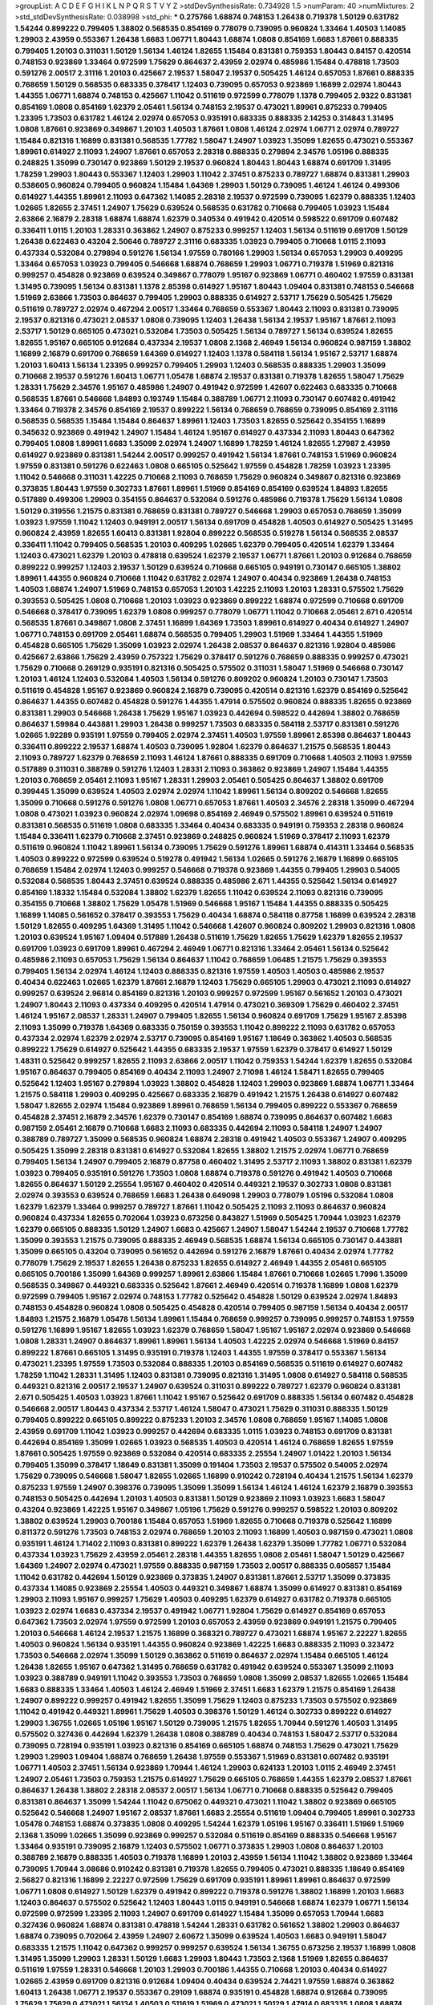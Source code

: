 >groupList:
A C D E F G H I K L
N P Q R S T V Y Z 
>stdDevSynthesisRate:
0.734928 1.5 
>numParam:
40
>numMixtures:
2
>std_stdDevSynthesisRate:
0.038998
>std_phi:
***
0.275766 1.68874 0.748153 1.26438 0.719378 1.50129 0.631782 1.54244 0.899222 0.799405
1.38802 0.568535 0.854169 0.778079 0.739095 0.960824 1.33464 1.40503 1.14085 1.29903
2.43959 0.553367 1.26438 1.6683 1.06771 1.80443 1.68874 1.0808 0.854169 1.6683
1.87661 0.888335 0.799405 1.20103 0.311031 1.50129 1.56134 1.46124 1.82655 1.15484
0.831381 0.759353 1.80443 0.84157 0.420514 0.748153 0.923869 1.33464 0.972599 1.75629
0.864637 2.43959 2.02974 0.485986 1.15484 0.478818 1.73503 0.591276 2.00517 2.31116
1.20103 0.425667 2.19537 1.58047 2.19537 0.505425 1.46124 0.657053 1.87661 0.888335
0.768659 1.50129 0.568535 0.683335 0.378417 1.12403 0.739095 0.657053 0.923869 1.16899
2.02974 1.80443 1.44355 1.06771 1.68874 0.748153 0.425667 1.11042 0.511619 0.972599
0.778079 1.1378 0.799405 2.9322 0.831381 0.854169 1.0808 0.854169 1.62379 2.05461
1.56134 0.748153 2.19537 0.473021 1.89961 0.875233 0.799405 1.23395 1.73503 0.631782
1.46124 2.02974 0.657053 0.935191 0.683335 0.888335 2.14253 0.314843 1.31495 1.0808
1.87661 0.923869 0.349867 1.20103 1.40503 1.87661 1.0808 1.46124 2.02974 1.06771
2.02974 0.789727 1.15484 0.821316 1.16899 0.831381 0.568535 1.77782 1.58047 1.24907
1.03923 1.35099 1.82655 0.473021 0.553367 1.89961 0.614927 2.11093 1.24907 1.87661
0.657053 2.28318 0.888335 0.279894 2.34576 1.05196 0.888335 0.248825 1.35099 0.730147
0.923869 1.50129 2.19537 0.960824 1.80443 1.80443 1.68874 0.691709 1.31495 1.78259
1.29903 1.80443 0.553367 1.12403 1.29903 1.11042 2.37451 0.875233 0.789727 1.68874
0.831381 1.29903 0.538605 0.960824 0.799405 0.960824 1.15484 1.64369 1.29903 1.50129
0.739095 1.46124 1.46124 0.499306 0.614927 1.44355 1.89961 2.11093 0.647362 1.14085
2.28318 2.19537 0.972599 0.739095 1.62379 0.888335 1.12403 1.02665 1.82655 2.37451
1.24907 1.75629 0.639524 0.568535 0.631782 0.710668 0.799405 1.03923 1.15484 2.63866
2.16879 2.28318 1.68874 1.68874 1.62379 0.340534 0.491942 0.420514 0.598522 0.691709
0.607482 0.336411 1.0115 1.20103 1.28331 0.363862 1.24907 0.875233 0.999257 1.12403
1.56134 0.511619 0.691709 1.50129 1.26438 0.622463 0.43204 2.50646 0.789727 2.31116
0.683335 1.03923 0.799405 0.710668 1.0115 2.11093 0.437334 0.532084 0.279894 0.591276
1.56134 1.97559 0.780166 1.29903 1.56134 0.657053 1.29903 0.409295 1.33464 0.657053
1.03923 0.799405 0.546668 1.68874 0.768659 1.29903 1.06771 0.719378 1.51969 0.821316
0.999257 0.454828 0.923869 0.639524 0.349867 0.778079 1.95167 0.923869 1.06771 0.460402
1.97559 0.831381 1.31495 0.739095 1.56134 0.831381 1.1378 2.85398 0.614927 1.95167
1.80443 1.09404 0.831381 0.748153 0.546668 1.51969 2.63866 1.73503 0.864637 0.799405
1.29903 0.888335 0.614927 2.53717 1.75629 0.505425 1.75629 0.511619 0.789727 2.02974
0.467294 2.00517 1.33464 0.768659 0.553367 1.80443 2.11093 0.831381 0.739095 2.19537
0.821316 0.473021 2.08537 1.0808 0.739095 1.12403 1.26438 1.56134 2.19537 1.95167
1.87661 2.11093 2.53717 1.50129 0.665105 0.473021 0.532084 1.73503 0.505425 1.56134
0.789727 1.56134 0.639524 1.82655 1.82655 1.95167 0.665105 0.912684 0.437334 2.19537
1.0808 2.1368 2.46949 1.56134 0.960824 0.987159 1.38802 1.16899 2.16879 0.691709
0.768659 1.64369 0.614927 1.12403 1.1378 0.584118 1.56134 1.95167 2.53717 1.68874
1.20103 1.60413 1.56134 1.23395 0.999257 0.799405 1.29903 1.12403 0.568535 0.888335
1.29903 1.35099 0.710668 2.19537 0.591276 1.60413 1.06771 1.05478 1.68874 2.19537
0.831381 0.719378 1.82655 1.58047 1.75629 1.28331 1.75629 2.34576 1.95167 0.485986
1.24907 0.491942 0.972599 1.42607 0.622463 0.683335 0.710668 0.568535 1.87661 0.546668
1.84893 0.193749 1.15484 0.388789 1.06771 2.11093 0.730147 0.607482 0.491942 1.33464
0.719378 2.34576 0.854169 2.19537 0.899222 1.56134 0.768659 0.768659 0.739095 0.854169
2.31116 0.568535 0.568535 1.15484 1.15484 0.864637 1.89961 1.12403 1.73503 1.82655
0.525642 0.354155 1.16899 0.345632 0.923869 0.491942 1.24907 1.15484 1.46124 1.95167
0.614927 0.437334 2.11093 1.80443 0.647362 0.799405 1.0808 1.89961 1.6683 1.35099
2.02974 1.24907 1.16899 1.78259 1.46124 1.82655 1.27987 2.43959 0.614927 0.923869
0.831381 1.54244 2.00517 0.999257 0.491942 1.56134 1.87661 0.748153 1.51969 0.960824
1.97559 0.831381 0.591276 0.622463 1.0808 0.665105 0.525642 1.97559 0.454828 1.78259
1.03923 1.23395 1.11042 0.546668 0.311031 1.42225 0.710668 2.11093 0.768659 1.75629
0.960824 0.349867 0.821316 0.923869 0.373835 1.80443 1.97559 0.302733 1.87661 1.89961
1.51969 0.854169 0.854169 0.639524 1.84893 1.82655 0.517889 0.499306 1.29903 0.354155
0.864637 0.532084 0.591276 0.485986 0.719378 1.75629 1.56134 1.0808 1.50129 0.319556
1.21575 0.831381 0.768659 0.831381 0.789727 0.546668 1.29903 0.657053 0.768659 1.35099
1.03923 1.97559 1.11042 1.12403 0.949191 2.00517 1.56134 0.691709 0.454828 1.40503
0.614927 0.505425 1.31495 0.960824 2.43959 1.82655 1.60413 0.831381 1.92804 0.899222
0.568535 0.519278 1.56134 0.568535 2.08537 0.336411 1.11042 0.799405 0.568535 1.20103
0.409295 1.02665 1.62379 0.799405 0.420514 1.62379 1.33464 1.12403 0.473021 1.62379
1.20103 0.478818 0.639524 1.62379 2.19537 1.06771 1.87661 1.20103 0.912684 0.768659
0.899222 0.999257 1.12403 2.19537 1.50129 0.639524 0.710668 0.665105 0.949191 0.730147
0.665105 1.38802 1.89961 1.44355 0.960824 0.710668 1.11042 0.631782 2.02974 1.24907
0.40434 0.923869 1.26438 0.748153 1.40503 1.68874 1.24907 1.51969 0.748153 0.657053
1.20103 1.42225 2.11093 1.20103 1.28331 0.575502 1.75629 0.393553 0.505425 1.0808
0.710668 1.20103 1.03923 0.923869 0.899222 1.68874 0.972599 0.710668 0.691709 0.546668
0.378417 0.739095 1.62379 1.0808 0.999257 0.778079 1.06771 1.11042 0.710668 2.05461
2.671 0.420514 0.568535 1.87661 0.349867 1.0808 2.37451 1.16899 1.64369 1.73503
1.89961 0.614927 0.40434 0.614927 1.24907 1.06771 0.748153 0.691709 2.05461 1.68874
0.568535 0.799405 1.29903 1.51969 1.33464 1.44355 1.51969 0.454828 0.665105 1.75629
1.35099 1.03923 2.02974 1.26438 2.08537 0.864637 0.821316 1.92804 0.485986 0.425667
2.63866 1.75629 2.43959 0.757322 1.75629 0.378417 0.591276 0.768659 0.888335 0.999257
0.473021 1.75629 0.710668 0.269129 0.935191 0.821316 0.505425 0.575502 0.311031 1.58047
1.51969 0.546668 0.730147 1.20103 1.46124 1.12403 0.532084 1.40503 1.56134 0.591276
0.809202 0.960824 1.20103 0.730147 1.73503 0.511619 0.454828 1.95167 0.923869 0.960824
2.16879 0.739095 0.420514 0.821316 1.62379 0.854169 0.525642 0.864637 1.44355 0.607482
0.454828 0.591276 1.44355 1.47914 0.575502 0.960824 0.888335 1.82655 0.923869 0.831381
1.29903 0.546668 1.26438 1.75629 1.95167 1.03923 0.442694 0.598522 0.442694 1.38802
0.768659 0.864637 1.59984 0.443881 1.29903 1.26438 0.999257 1.73503 0.683335 0.584118
2.53717 0.831381 0.591276 1.02665 1.92289 0.935191 1.97559 0.799405 2.02974 2.37451
1.40503 1.97559 1.89961 2.85398 0.864637 1.80443 0.336411 0.899222 2.19537 1.68874
1.40503 0.739095 1.92804 1.62379 0.864637 1.21575 0.568535 1.80443 2.11093 0.789727
1.62379 0.768659 2.11093 1.46124 1.87661 0.888335 0.691709 0.710668 1.40503 2.11093
1.97559 0.517889 0.311031 0.388789 0.591276 1.12403 1.28331 2.11093 0.363862 0.923869
1.24907 1.15484 1.44355 1.20103 0.768659 2.05461 2.11093 1.95167 1.28331 1.29903
2.05461 0.505425 0.864637 1.38802 0.691709 0.399445 1.35099 0.639524 1.40503 2.02974
2.02974 1.11042 1.89961 1.56134 0.809202 0.546668 1.82655 1.35099 0.710668 0.591276
0.591276 1.0808 1.06771 0.657053 1.87661 1.40503 2.34576 2.28318 1.35099 0.467294
1.0808 0.473021 1.03923 0.960824 2.02974 1.09698 0.854169 2.46949 0.575502 1.89961
0.639524 0.511619 0.831381 0.568535 0.511619 1.0808 0.683335 1.33464 0.40434 0.683335
0.949191 0.759353 2.28318 0.960824 1.15484 0.336411 1.62379 0.710668 2.37451 0.923869
0.248825 0.960824 1.51969 0.378417 2.11093 1.62379 0.511619 0.960824 1.11042 1.89961
1.56134 0.739095 1.75629 0.591276 1.89961 1.68874 0.414311 1.33464 0.568535 1.40503
0.899222 0.972599 0.639524 0.519278 0.491942 1.56134 1.02665 0.591276 2.16879 1.16899
0.665105 0.768659 1.15484 2.02974 1.12403 0.999257 0.546668 0.719378 0.923869 1.44355
0.799405 1.29903 0.54005 0.532084 0.568535 1.80443 2.37451 0.639524 0.888335 0.485986
2.671 1.44355 0.525642 1.56134 0.614927 0.854169 1.18332 1.15484 0.532084 1.38802
1.62379 1.82655 1.11042 0.639524 2.11093 0.821316 0.739095 0.354155 0.710668 1.38802
1.75629 1.05478 1.51969 0.546668 1.95167 1.15484 1.44355 0.888335 0.505425 1.16899
1.14085 0.561652 0.378417 0.393553 1.75629 0.40434 1.68874 0.584118 0.87758 1.16899
0.639524 2.28318 1.50129 1.82655 0.409295 1.64369 1.31495 1.11042 0.546668 1.42607
0.960824 0.809202 1.29903 0.821316 1.0808 1.20103 0.639524 1.95167 1.09404 0.517889
1.26438 0.511619 1.75629 1.82655 1.75629 1.62379 1.82655 2.19537 0.691709 1.03923
0.691709 1.89961 0.467294 2.46949 1.06771 0.821316 1.33464 2.05461 1.56134 0.525642
0.485986 2.11093 0.657053 1.75629 1.56134 0.864637 1.11042 0.768659 1.06485 1.21575
1.75629 0.393553 0.799405 1.56134 2.02974 1.46124 1.12403 0.888335 0.821316 1.97559
1.40503 1.40503 0.485986 2.19537 0.40434 0.622463 1.02665 1.62379 1.87661 2.16879
1.12403 1.75629 0.665105 1.29903 0.473021 2.11093 0.614927 0.999257 0.639524 2.96814
0.854169 0.821316 1.20103 0.999257 0.972599 1.95167 0.561652 1.20103 0.473021 1.24907
1.80443 2.11093 0.437334 0.409295 0.420514 1.47914 0.473021 0.369309 1.75629 0.460402
2.37451 1.46124 1.95167 2.08537 1.28331 1.24907 0.799405 1.82655 1.56134 0.960824
0.691709 1.75629 1.95167 2.85398 2.11093 1.35099 0.719378 1.64369 0.683335 0.750159
0.393553 1.11042 0.899222 2.11093 0.631782 0.657053 0.437334 2.02974 1.62379 2.02974
2.53717 0.739095 0.854169 1.95167 1.18649 0.363862 1.40503 0.568535 0.899222 1.75629
0.614927 0.525642 1.44355 0.683335 2.19537 1.97559 1.62379 0.378417 0.614927 1.50129
1.48311 0.525642 0.999257 1.82655 2.11093 2.63866 2.00517 1.11042 0.759353 1.54244
1.62379 1.82655 0.532084 1.95167 0.864637 0.799405 0.854169 0.40434 2.11093 1.24907
2.71098 1.46124 1.58471 1.82655 0.799405 0.525642 1.12403 1.95167 0.279894 1.03923
1.38802 0.454828 1.12403 1.29903 0.923869 1.68874 1.06771 1.33464 1.21575 0.584118
1.29903 0.409295 0.425667 0.683335 2.16879 0.491942 1.21575 1.26438 0.614927 0.607482
1.58047 1.82655 2.02974 1.15484 0.923869 1.89961 0.768659 1.56134 0.799405 0.899222
0.553367 0.768659 0.454828 2.37451 2.16879 2.34576 1.62379 0.730147 0.854169 1.68874
0.739095 0.864637 0.607482 1.6683 0.987159 2.05461 2.16879 0.710668 1.6683 2.11093
0.683335 0.442694 2.11093 0.584118 1.24907 1.24907 0.388789 0.789727 1.35099 0.568535
0.960824 1.68874 2.28318 0.491942 1.40503 0.553367 1.24907 0.409295 0.505425 1.35099
2.28318 0.831381 0.614927 0.532084 1.82655 1.38802 1.21575 2.02974 1.06771 0.768659
0.799405 1.56134 1.24907 0.799405 2.16879 0.87758 0.460402 1.31495 2.53717 2.11093
1.38802 0.831381 1.62379 1.03923 0.799405 0.935191 0.591276 1.73503 1.0808 1.68874
0.719378 0.591276 0.491942 1.40503 0.710668 1.82655 0.864637 1.50129 2.25554 1.95167
0.460402 0.420514 0.449321 2.19537 0.302733 1.0808 0.831381 2.02974 0.393553 0.639524
0.768659 1.6683 1.26438 0.649098 1.29903 0.778079 1.05196 0.532084 1.0808 1.62379
1.62379 1.33464 0.999257 0.789727 1.87661 1.11042 0.505425 2.11093 2.11093 0.864637
0.960824 0.960824 0.437334 1.82655 0.702064 1.03923 0.673256 0.843827 1.51969 0.505425
1.70944 1.03923 1.62379 1.62379 0.665105 0.888335 1.50129 1.24907 1.6683 0.425667
1.24907 1.58047 1.54244 2.19537 0.710668 1.77782 1.35099 0.393553 1.21575 0.739095
0.888335 2.46949 0.568535 1.68874 1.56134 0.665105 0.730147 0.443881 1.35099 0.665105
0.43204 0.739095 0.561652 0.442694 0.591276 2.16879 1.87661 0.40434 2.02974 1.77782
0.778079 1.75629 2.19537 1.82655 1.26438 0.875233 1.82655 0.614927 2.46949 1.44355
2.05461 0.665105 0.665105 0.700186 1.35099 1.64369 0.999257 1.89961 2.63866 1.15484
1.87661 0.710668 1.02665 1.7996 1.35099 0.568535 0.349867 0.449321 0.683335 0.525642
1.87661 2.46949 0.420514 0.719378 1.16899 1.0808 1.62379 0.972599 0.799405 1.95167
2.02974 0.748153 1.77782 0.525642 0.454828 1.50129 0.639524 2.02974 1.84893 0.748153
0.454828 0.960824 1.0808 0.505425 0.454828 0.420514 0.799405 0.987159 1.56134 0.40434
2.00517 1.84893 1.21575 2.16879 1.05478 1.56134 1.89961 1.15484 0.768659 0.999257
0.739095 0.999257 0.748153 1.97559 0.591276 1.16899 1.95167 1.82655 1.03923 1.62379
0.768659 1.58047 1.95167 1.95167 2.02974 0.923869 0.546668 1.0808 1.28331 1.24907
0.864637 1.89961 1.89961 1.56134 1.40503 1.42225 2.02974 0.546668 1.51969 0.84157
0.899222 1.87661 0.665105 1.31495 0.935191 0.719378 1.12403 1.44355 1.97559 0.378417
0.553367 1.56134 0.473021 1.23395 1.97559 1.73503 0.532084 0.888335 1.20103 0.854169
0.568535 0.511619 0.614927 0.607482 1.78259 1.11042 1.28331 1.31495 1.12403 0.831381
0.739095 0.821316 1.31495 1.0808 0.614927 0.584118 0.568535 0.449321 0.821316 2.00517
2.19537 1.24907 0.639524 0.311031 0.899222 0.789727 1.62379 0.960824 0.831381 2.671
0.505425 1.40503 1.03923 1.87661 1.11042 1.95167 0.525642 0.691709 0.888335 1.56134
0.607482 0.454828 0.546668 2.00517 1.80443 0.437334 2.53717 1.46124 1.58047 0.473021
1.75629 0.311031 0.888335 1.50129 0.799405 0.899222 0.665105 0.899222 0.875233 1.20103
2.34576 1.0808 0.768659 1.95167 1.14085 1.0808 2.43959 0.691709 1.11042 1.03923
0.999257 0.442694 0.683335 1.0115 1.03923 0.748153 0.691709 0.831381 0.442694 0.854169
1.35099 1.02665 1.03923 0.568535 1.40503 0.420514 1.46124 0.768659 1.82655 1.97559
1.87661 0.505425 1.97559 0.923869 0.532084 0.420514 0.683335 2.25554 1.24907 1.01422
1.20103 1.56134 0.799405 1.35099 0.378417 1.18649 0.831381 1.35099 0.191404 1.73503
2.19537 0.575502 0.54005 2.02974 1.75629 0.739095 0.546668 1.58047 1.82655 1.02665
1.16899 0.910242 0.728194 0.40434 1.21575 1.56134 1.62379 0.875233 1.97559 1.24907
0.398376 0.739095 1.35099 1.35099 1.56134 1.46124 1.46124 1.62379 2.16879 0.393553
0.748153 0.505425 0.442694 1.20103 1.40503 0.831381 1.50129 0.923869 2.11093 1.03923
1.6683 1.58047 0.43204 0.923869 1.42225 1.95167 0.349867 1.05196 1.75629 0.591276
0.999257 0.598522 1.20103 0.809202 1.38802 0.639524 1.29903 0.700186 1.15484 0.657053
1.51969 1.82655 0.710668 0.719378 0.525642 1.16899 0.811372 0.591276 1.73503 0.748153
2.02974 0.768659 1.20103 2.11093 1.16899 1.40503 0.987159 0.473021 1.0808 0.935191
1.46124 1.71402 2.11093 0.831381 0.899222 1.62379 1.26438 1.62379 1.35099 1.77782
1.06771 0.532084 0.437334 1.03923 1.75629 2.43959 2.05461 2.28318 1.44355 1.82655
1.0808 2.05461 1.58047 1.50129 0.425667 1.64369 1.24907 2.02974 0.473021 1.97559
0.888335 0.987159 1.73503 2.00517 0.888335 0.605857 1.15484 1.11042 0.631782 0.442694
1.50129 0.923869 0.373835 1.24907 0.831381 1.87661 2.53717 1.35099 0.373835 0.437334
1.14085 0.923869 2.25554 1.40503 0.449321 0.349867 1.68874 1.35099 0.614927 0.831381
0.854169 1.29903 2.11093 1.95167 0.999257 1.75629 1.40503 0.409295 1.62379 0.614927
0.631782 0.719378 0.665105 1.03923 2.02974 1.6683 0.437334 2.19537 0.491942 1.06771
1.92804 1.75629 0.614927 0.854169 0.657053 0.647362 1.73503 2.02974 1.97559 0.972599
1.20103 0.657053 2.43959 0.923869 0.949191 1.21575 0.799405 1.20103 0.546668 1.46124
2.19537 1.21575 1.16899 0.368321 0.789727 0.473021 1.68874 1.95167 2.22227 1.82655
1.40503 0.960824 1.56134 0.935191 1.44355 0.960824 0.923869 1.42225 1.6683 0.888335
2.11093 0.323472 1.73503 0.546668 2.02974 1.35099 1.50129 0.363862 0.511619 0.864637
2.02974 1.15484 0.665105 1.46124 1.26438 1.82655 1.95167 0.647362 1.31495 0.768659
0.631782 0.491942 0.639524 0.553367 1.35099 2.11093 1.03923 0.388789 0.949191 1.11042
0.393553 1.73503 0.768659 1.0808 1.35099 2.08537 1.82655 1.02665 1.15484 1.6683
0.888335 1.33464 1.40503 1.46124 2.46949 1.51969 2.37451 1.6683 1.62379 1.21575
0.854169 1.26438 1.24907 0.899222 0.999257 0.491942 1.82655 1.35099 1.75629 1.12403
0.875233 1.73503 0.575502 0.923869 1.11042 0.491942 0.449321 1.89961 1.75629 1.40503
0.398376 1.50129 1.46124 0.302733 0.899222 0.614927 1.29903 1.36755 1.02665 1.05196
1.95167 1.50129 0.739095 1.21575 1.82655 1.70944 0.591276 1.40503 1.31495 0.575502
0.327436 0.442694 1.62379 1.26438 1.0808 0.388789 0.40434 0.748153 1.58047 2.53717
0.532084 0.739095 0.728194 0.935191 1.03923 0.821316 0.854169 0.665105 1.68874 0.748153
1.75629 0.473021 1.75629 1.29903 1.29903 1.09404 1.68874 0.768659 1.26438 1.97559
0.553367 1.51969 0.831381 0.607482 0.935191 1.06771 1.40503 2.37451 1.56134 0.923869
1.70944 1.46124 1.29903 0.624133 1.20103 1.0115 2.46949 2.37451 1.24907 2.05461
1.73503 0.759353 1.21575 0.614927 1.75629 0.665105 0.768659 1.44355 1.62379 2.08537
1.87661 0.864637 1.26438 1.38802 2.28318 2.08537 2.00517 1.56134 1.06771 0.710668
0.888335 0.525642 0.799405 0.831381 0.864637 1.35099 1.54244 1.11042 0.675062 0.449321
0.473021 1.11042 1.38802 0.923869 0.665105 0.525642 0.546668 1.24907 1.95167 2.08537
1.87661 1.6683 2.25554 0.511619 1.09404 0.799405 1.89961 0.302733 1.05478 0.748153
1.68874 0.373835 1.0808 0.409295 1.54244 1.62379 1.05196 1.95167 0.336411 1.51969
1.51969 2.1368 1.35099 1.02665 1.35099 0.923869 0.999257 0.532084 0.511619 0.854169
0.888335 0.546668 1.95167 1.33464 0.935191 0.739095 2.16879 1.12403 0.575502 1.06771
0.373835 1.29903 1.0808 0.864637 1.20103 0.388789 2.16879 0.888335 1.40503 0.719378
1.16899 1.20103 2.43959 1.56134 1.11042 1.38802 0.923869 1.33464 0.739095 1.70944
3.08686 0.910242 0.831381 0.719378 1.82655 0.799405 0.473021 0.888335 1.18649 0.854169
2.56827 0.821316 1.16899 2.22227 0.972599 1.75629 0.691709 0.935191 1.89961 1.89961
0.864637 0.972599 1.06771 1.0808 0.614927 1.50129 1.62379 0.491942 0.899222 0.719378
0.591276 1.38802 1.16899 1.20103 1.6683 1.12403 0.864637 0.575502 0.525642 1.12403
1.80443 1.0115 0.949191 0.546668 1.68874 1.62379 1.06771 1.56134 0.972599 0.972599
1.23395 2.11093 1.24907 0.691709 0.614927 1.15484 1.35099 0.657053 1.70944 1.6683
0.327436 0.960824 1.68874 0.831381 0.478818 1.54244 1.28331 0.631782 0.561652 1.38802
1.29903 0.864637 1.68874 0.739095 0.702064 2.43959 1.24907 2.60672 1.35099 0.639524
1.40503 1.6683 0.949191 1.58047 0.683335 1.21575 1.11042 0.647362 0.999257 0.999257
0.639524 1.56134 1.36755 0.673256 2.19537 1.16899 1.0808 1.31495 1.35099 1.29903
1.28331 1.50129 1.6683 1.29903 1.80443 1.73503 2.1368 1.51969 1.82655 0.864637
0.511619 1.97559 1.28331 0.546668 1.20103 1.29903 0.700186 1.44355 0.710668 1.20103
0.40434 0.614927 1.02665 2.43959 0.691709 0.821316 0.912684 1.09404 0.40434 0.639524
2.74421 1.97559 1.68874 0.363862 1.60413 1.26438 1.06771 2.19537 0.553367 0.29109
1.68874 0.935191 0.454828 1.68874 0.912684 0.739095 1.75629 1.75629 0.473021 1.56134
1.40503 0.511619 1.51969 0.473021 1.50129 1.47914 0.683335 1.0808 1.68874 0.999257
1.35099 0.665105 1.75629 1.0808 0.691709 1.87661 0.665105 0.719378 0.888335 1.21575
2.34576 1.62379 1.68874 2.46949 0.821316 1.46124 1.46124 1.0808 0.987159 1.36755
0.821316 1.58047 1.89961 1.44355 1.70944 1.62379 0.40434 1.0808 1.82655 0.345632
0.923869 1.46124 1.95167 1.09404 0.607482 1.24907 0.759353 0.591276 1.11042 1.16899
1.60413 0.831381 1.20103 0.821316 0.505425 0.665105 0.473021 0.533511 1.29903 2.02974
0.673256 0.899222 1.73503 1.82655 0.768659 2.11093 1.38802 1.36755 1.0808 1.21575
1.44355 1.97559 1.20103 0.683335 2.81942 1.40503 0.449321 1.24907 1.75629 0.960824
1.70944 2.37451 1.44355 1.12403 1.15484 0.29109 0.568535 0.511619 1.44355 1.68874
2.11093 1.38802 1.35099 2.25554 0.789727 0.363862 1.51969 1.23395 1.87661 0.935191
0.519278 1.33464 1.58047 0.575502 1.89961 2.28318 1.11042 0.378417 1.15484 1.35099
2.1368 0.683335 1.44355 0.730147 0.665105 1.24907 0.799405 1.38802 0.987159 0.614927
0.415423 1.95167 1.51969 0.739095 1.44355 0.505425 1.97559 1.33464 2.02974 0.575502
0.388789 1.31495 1.60413 1.95167 1.95167 1.87661 0.649098 0.691709 1.03923 0.532084
1.03923 2.85398 1.16899 0.505425 0.864637 1.56134 2.1368 1.73503 1.12403 0.864637
2.40361 2.11093 1.16899 0.854169 1.0808 0.607482 1.0115 1.35099 1.06771 1.44355
0.673256 0.831381 0.420514 1.1378 1.24907 1.87661 0.888335 1.82655 1.12403 2.02974
0.923869 0.972599 0.854169 1.62379 1.42607 0.665105 1.82655 0.999257 1.03923 1.0808
0.673256 0.972599 1.80443 0.888335 1.38802 1.51969 0.584118 0.665105 0.683335 0.759353
0.336411 1.35099 1.23395 0.999257 1.42607 1.73503 1.15484 1.26438 1.75629 1.12403
0.739095 1.24907 0.768659 1.40503 0.960824 1.12403 3.43026 1.68874 2.02974 2.00517
0.899222 1.62379 0.420514 0.657053 0.575502 0.420514 0.378417 1.50129 3.29833 1.85389
1.82655 2.00517 1.02665 1.03923 1.12403 1.21575 1.20103 1.21575 1.68874 1.51969
1.68874 1.82655 1.62379 1.29903 0.491942 1.11042 1.15484 0.799405 0.631782 0.999257
0.631782 2.19537 1.38802 1.35099 0.739095 2.08537 1.44355 0.40434 0.311031 0.739095
0.473021 1.62379 2.11093 1.56134 1.26438 1.77782 0.888335 1.56134 0.935191 0.854169
1.40503 0.323472 1.68874 1.62379 0.899222 0.425667 1.21575 2.02974 0.768659 1.80443
0.473021 0.425667 1.03923 0.505425 0.591276 0.505425 0.454828 1.21575 0.614927 0.568535
0.719378 1.56134 1.56134 0.864637 0.799405 0.622463 0.532084 0.691709 0.454828 0.622463
0.960824 2.05461 0.437334 1.24907 1.87661 1.11042 1.31495 1.24907 0.299068 1.46124
0.923869 0.575502 0.768659 0.378417 0.960824 1.09404 0.631782 1.58047 1.82655 0.491942
0.888335 0.899222 1.73503 0.999257 0.393553 1.44355 0.683335 0.799405 1.95167 0.532084
1.03923 1.24907 0.425667 1.46124 1.44355 1.87661 1.50129 0.739095 1.40503 1.56134
0.639524 0.899222 1.20103 2.11093 1.87661 2.19537 0.54005 0.899222 0.505425 1.26438
1.03923 0.875233 0.598522 0.831381 0.327436 1.89961 0.799405 1.35099 0.639524 1.16899
1.16899 0.614927 1.82655 0.302733 2.34576 1.46124 2.11093 2.25554 1.35099 0.960824
1.21575 0.923869 0.622463 1.50129 1.62379 1.20103 1.68874 0.639524 0.691709 1.75629
1.0808 0.999257 1.50129 0.768659 1.68874 0.614927 1.68874 0.553367 1.20103 1.02665
0.710668 0.739095 0.553367 1.54244 0.821316 1.24907 1.62379 0.799405 0.354155 0.639524
0.710668 1.35099 0.607482 1.50129 0.923869 0.730147 0.739095 0.888335 1.0808 0.614927
0.393553 2.11093 1.77782 0.591276 0.591276 0.691709 0.748153 1.0808 0.378417 0.710668
0.789727 2.02974 0.467294 1.24907 1.80443 1.95167 1.16899 1.75629 1.75629 1.38802
1.50129 0.568535 0.525642 1.40503 1.29903 1.0808 0.923869 2.08537 0.473021 0.591276
1.62379 2.40361 0.789727 0.748153 2.19537 2.60672 0.935191 1.20103 0.831381 1.50129
1.80443 0.454828 1.56134 1.0808 1.40503 0.511619 1.68874 0.409295 0.454828 1.35099
1.95167 1.40503 1.46124 1.6683 0.748153 0.388789 1.06771 0.388789 1.75629 0.437334
1.62379 0.935191 0.363862 1.87661 0.525642 1.62379 0.485986 1.0808 1.20103 1.20103
1.29903 1.28331 1.44355 0.491942 1.97559 0.393553 1.97559 2.43959 0.710668 0.759353
0.960824 1.15484 1.20103 0.768659 1.15484 1.84893 1.29903 0.84157 0.719378 0.665105
2.11093 1.62379 0.478818 2.25554 0.888335 0.614927 0.598522 1.80443 1.56134 1.15484
0.546668 0.987159 0.987159 0.778079 0.631782 1.51969 1.35099 0.854169 1.97559 2.46949
1.44355 1.68874 0.327436 1.03923 2.19537 1.20103 0.657053 0.631782 0.473021 1.16899
0.639524 1.68874 1.44355 2.19537 0.546668 2.37451 0.799405 1.92804 0.719378 1.0808
0.239255 0.511619 1.14085 2.02974 0.485986 0.649098 0.888335 0.525642 1.35099 0.972599
1.80443 1.40503 2.43959 1.0808 1.20103 1.24907 1.40503 1.15484 1.44355 0.923869
0.683335 2.63866 2.1368 0.888335 1.64369 0.242187 0.378417 0.40434 0.336411 2.46949
1.03923 0.854169 0.739095 0.710668 0.789727 2.37451 0.854169 1.46124 0.730147 1.16899
1.87661 1.38802 0.553367 0.935191 0.568535 1.0808 2.34576 1.75629 1.87661 0.739095
1.11042 0.831381 1.80443 2.19537 1.51969 1.56134 1.11042 0.739095 2.34576 0.639524
1.38802 1.62379 2.25554 0.591276 0.923869 0.673256 0.999257 1.73503 1.12403 0.665105
1.12403 0.960824 1.62379 0.511619 0.622463 1.44355 0.591276 2.08537 0.323472 1.62379
0.710668 1.82655 1.11042 0.511619 1.06771 0.748153 1.20103 0.710668 1.51969 0.491942
0.683335 1.40503 1.35099 0.546668 1.87661 1.16899 2.05461 2.31116 1.6683 2.05461
0.960824 1.31495 1.70944 1.50129 1.03923 2.53717 0.673256 0.212696 0.710668 0.591276
1.68874 1.20103 1.62379 1.87661 2.22227 2.25554 1.48311 0.568535 1.05196 1.35099
1.54244 0.739095 0.388789 1.46124 1.33464 1.20103 0.505425 1.09404 0.923869 1.89961
1.35099 0.702064 0.575502 1.38802 1.35099 2.11093 1.75629 1.29903 0.683335 0.739095
1.58047 1.33464 0.639524 0.809202 0.683335 0.923869 0.84157 1.35099 2.56827 1.35099
0.875233 1.0808 1.18649 1.95167 1.0808 1.35099 0.478818 0.673256 1.68874 0.739095
0.854169 0.821316 0.473021 0.614927 1.11042 0.987159 0.532084 1.73503 1.95167 1.78259
1.44355 2.53717 1.12403 2.19537 0.614927 1.26438 0.631782 0.864637 0.899222 0.420514
0.639524 0.657053 1.64369 0.473021 0.368321 0.935191 2.02974 0.420514 0.888335 1.6683
0.239255 0.568535 1.0115 2.02974 1.62379 0.739095 0.899222 1.38802 0.821316 0.553367
0.302733 1.05196 1.20103 1.40503 1.62379 1.97559 1.28331 2.11093 1.95167 0.864637
0.327436 1.64369 1.46124 0.553367 1.16899 0.505425 2.25554 0.311031 0.532084 1.11042
1.35099 1.03923 1.44355 0.546668 0.935191 1.06771 2.05461 1.26438 0.647362 2.02974
0.899222 0.691709 1.21575 1.95167 0.665105 0.730147 1.16899 1.80443 1.38802 2.11093
2.11093 1.95167 0.258778 0.497971 1.70944 1.82655 0.248825 0.485986 1.46124 0.935191
0.393553 1.03923 0.999257 0.546668 0.657053 1.16899 0.831381 1.44355 1.82655 1.46124
1.0115 1.20103 0.553367 0.449321 0.972599 1.0115 0.683335 1.56134 1.46124 0.414311
1.16899 1.40503 0.923869 0.575502 0.935191 1.03923 0.972599 0.639524 0.639524 0.854169
1.06771 0.657053 1.26438 1.20103 0.768659 1.70944 1.87661 0.972599 0.575502 1.53831
1.21575 0.748153 0.511619 1.11042 1.62379 1.75629 1.35099 0.553367 0.831381 0.584118
1.82655 1.35099 1.26438 2.46949 0.473021 1.92804 2.71098 1.56134 1.06771 0.864637
0.960824 1.20103 2.31116 0.854169 0.864637 1.40503 1.21575 1.38802 2.02974 1.29903
0.923869 0.768659 1.60413 1.0115 0.739095 1.97559 1.15484 0.999257 0.972599 0.888335
1.80443 2.53717 2.00517 0.269129 1.53831 1.28331 1.15484 1.38802 1.80443 1.28331
0.799405 1.36755 0.546668 1.40503 0.748153 0.598522 0.525642 1.15484 2.19537 0.768659
0.888335 2.28318 0.437334 0.631782 0.972599 0.730147 1.68874 0.614927 1.80443 0.485986
1.95167 1.46124 0.691709 2.16879 0.442694 0.575502 0.546668 1.80443 1.6683 1.01422
2.19537 1.12403 0.505425 1.24907 1.60413 0.591276 1.97559 0.768659 0.378417 0.987159
0.730147 1.75629 1.05196 1.28331 0.575502 2.19537 0.999257 0.384082 0.759353 1.29903
1.42225 0.935191 0.568535 0.923869 0.454828 2.19537 1.0808 1.29903 0.719378 1.75629
1.46124 1.75629 0.639524 1.29903 1.06771 2.56827 1.29903 0.739095 1.20103 1.95167
1.95167 1.03923 1.40503 0.768659 1.62379 0.730147 0.809202 0.584118 1.33464 0.449321
0.831381 0.553367 1.15484 2.02974 0.639524 1.89961 2.02974 2.11093 0.388789 1.29903
1.82655 0.591276 0.923869 1.48311 1.40503 1.15484 1.60413 1.80443 2.11093 1.46124
0.759353 1.80443 0.511619 1.75629 1.62379 0.691709 1.02665 2.19537 2.25554 1.46124
0.888335 0.821316 1.40503 1.02665 0.999257 0.683335 0.607482 0.505425 0.799405 1.68874
1.16899 0.719378 0.393553 0.923869 0.437334 0.972599 0.485986 1.64369 1.64369 0.831381
0.923869 1.29903 0.553367 1.21575 0.683335 1.62379 1.97559 1.97559 0.935191 1.82655
0.657053 2.9322 1.68874 1.82655 1.36755 1.26438 1.40503 2.19537 1.89961 2.02974
1.16899 1.95167 3.17147 2.1368 1.75629 0.657053 0.491942 1.84893 0.639524 1.05196
0.789727 1.68874 0.553367 2.43959 0.960824 1.0808 1.80443 0.473021 0.739095 1.75629
1.12403 1.0808 1.95167 1.82655 1.26438 1.12403 0.778079 1.38802 0.568535 1.50129
0.683335 0.568535 0.437334 0.999257 0.425667 1.35099 1.0808 2.1368 0.999257 2.08537
1.38802 1.50129 1.87661 0.960824 1.87661 0.960824 0.710668 1.82655 2.28318 0.960824
0.40434 0.999257 0.987159 1.33464 1.12403 2.25554 0.575502 1.05196 0.821316 0.888335
1.56134 0.448119 1.35099 1.44355 1.50129 0.987159 0.888335 0.568535 1.46124 0.505425
1.62379 1.80443 1.35099 0.730147 1.35099 0.999257 1.68874 0.768659 0.87758 0.598522
1.6683 1.38802 1.03923 1.18649 1.80443 0.568535 0.987159 1.62379 0.831381 1.29903
1.09404 1.47914 0.84157 2.1368 0.454828 1.11042 0.768659 1.44355 1.68874 0.473021
0.665105 0.960824 0.691709 1.95167 2.19537 0.437334 1.64369 0.302733 0.739095 2.22227
1.46124 1.82655 1.50129 0.935191 2.28318 0.888335 2.41006 0.584118 0.532084 1.20103
2.02974 1.40503 2.74421 1.73503 1.46124 1.70944 1.70944 0.691709 1.64369 0.553367
1.0808 1.21575 0.639524 1.44355 1.46124 0.739095 0.960824 1.47914 1.40503 0.719378
1.62379 0.657053 0.923869 0.799405 0.561652 1.50129 0.467294 1.0808 0.532084 0.864637
2.19537 0.323472 0.710668 2.53717 1.95167 1.62379 0.960824 1.87661 0.622463 1.89961
1.82655 1.36755 0.999257 0.420514 0.960824 1.62379 0.864637 1.12403 0.683335 1.87661
1.33464 1.80443 1.38802 0.960824 0.454828 0.768659 0.591276 0.691709 2.1368 0.739095
1.06771 0.420514 1.50129 1.62379 1.21575 1.24907 1.51969 1.75629 0.473021 1.80443
0.999257 1.18332 2.43959 0.163613 2.22823 0.739095 1.51969 1.20103 1.42607 1.51969
1.82655 1.46124 1.62379 2.63866 1.51969 1.33464 0.631782 0.831381 0.607482 0.683335
1.97559 0.999257 0.673256 0.923869 0.232872 0.789727 1.44355 2.85398 0.799405 1.24907
2.11093 0.710668 0.639524 1.16899 1.12403 1.35099 0.546668 1.51969 1.51969 1.40503
2.671 0.639524 1.75629 1.56134 2.37451 1.15484 0.809202 1.62379 1.51969 0.864637
1.75629 0.831381 0.485986 1.75629 1.21575 1.46124 1.28331 1.87661 0.691709 0.875233
0.821316 1.92804 0.748153 1.16899 1.09698 0.748153 1.46124 1.09404 1.24907 2.63866
0.972599 2.25554 1.06771 0.702064 0.768659 1.51969 1.70944 0.639524 1.80443 0.591276
1.87661 0.454828 0.864637 0.923869 1.44355 0.719378 0.276505 0.491942 1.6683 0.821316
1.21575 1.95167 0.972599 0.710668 0.349867 1.95167 1.35099 0.748153 0.657053 1.12403
1.16899 1.31495 0.789727 1.50129 0.831381 0.923869 0.568535 0.639524 0.999257 1.44355
1.56134 0.691709 0.532084 1.80443 0.437334 0.665105 1.29903 0.532084 1.75629 0.657053
2.11093 1.40503 0.719378 0.647362 1.11042 1.29903 2.46949 0.864637 1.50129 1.15484
1.62379 0.923869 1.38802 2.02974 1.82655 1.68874 1.35099 2.11093 1.21575 1.33464
1.82655 0.888335 0.843827 1.11042 0.912684 0.84157 1.89961 0.710668 2.05461 0.831381
1.58047 1.95167 1.60413 2.31116 0.639524 1.84893 0.665105 1.40503 0.607482 0.888335
0.505425 1.58047 1.50129 1.33464 1.35099 0.473021 0.960824 2.34576 0.789727 1.70944
1.62379 1.06771 1.29903 0.336411 1.50129 1.68874 0.935191 0.393553 1.12403 1.62379
1.80443 2.16879 0.491942 1.29903 0.631782 1.64369 1.24907 0.491942 1.42607 1.21575
1.56134 1.0808 1.50129 1.68874 0.719378 0.568535 0.607482 0.960824 0.739095 0.999257
1.38802 2.46949 1.97559 0.485986 1.35099 0.899222 1.80443 1.11042 1.31495 0.923869
0.923869 0.768659 1.77782 1.62379 0.960824 1.97559 1.15484 1.38802 1.12403 1.56134
0.354155 1.82655 0.888335 2.28318 0.639524 1.68874 1.87661 1.40503 0.532084 1.21575
0.789727 1.58047 0.768659 1.82655 1.82655 0.949191 1.77782 0.759353 1.24907 1.24907
2.02974 0.739095 0.454828 1.21575 0.442694 1.97559 1.16899 1.0808 0.363862 1.6683
0.899222 1.40503 1.0808 0.591276 1.58047 0.473021 1.0808 0.821316 2.11093 1.16899
0.949191 1.33464 1.24907 0.719378 0.511619 1.24907 0.710668 2.56827 0.425667 1.24907
2.50646 1.73503 1.20103 1.31495 0.454828 2.02974 1.89961 1.95167 0.999257 0.437334
0.864637 1.87661 2.28318 0.363862 2.37451 0.491942 1.68874 0.639524 0.683335 0.759353
1.38802 0.546668 0.176963 1.6683 0.960824 1.73503 0.702064 0.864637 0.614927 1.87661
1.85389 2.00517 0.665105 1.03923 2.11093 0.854169 1.46124 0.923869 0.505425 1.33464
0.532084 2.19537 0.854169 1.24907 0.584118 1.05196 0.393553 1.11042 1.47914 2.25554
0.639524 1.51969 1.44355 0.591276 2.19537 0.683335 1.44355 0.888335 1.05196 1.26438
1.97559 0.302733 2.05461 0.799405 1.46124 0.553367 0.491942 1.12403 1.64369 1.56134
1.40503 1.21575 1.03923 1.24907 0.778079 1.11042 0.888335 0.279894 0.311031 2.22227
1.40503 0.546668 0.454828 0.454828 2.02974 1.26438 0.478818 0.532084 0.831381 1.02665
0.437334 0.683335 0.739095 0.449321 2.25554 0.799405 1.03923 0.768659 1.16899 2.28318
1.35099 2.02974 0.923869 1.12403 2.31116 1.46124 0.591276 1.24907 1.03923 0.972599
1.56134 0.702064 1.44355 1.50129 1.82655 0.575502 0.691709 1.51969 2.28318 0.888335
0.899222 0.899222 0.854169 0.546668 1.24907 0.799405 1.29903 0.987159 1.02665 0.778079
0.525642 0.710668 1.73503 2.22227 0.739095 2.02974 2.81942 1.35099 1.82655 0.460402
1.15484 0.491942 1.15484 0.54005 0.759353 1.97559 1.56134 0.854169 0.864637 2.37451
1.62379 2.19537 1.51969 0.949191 0.768659 0.40434 2.05461 1.87661 0.730147 2.11093
1.11042 0.799405 1.56134 1.73503 1.35099 0.888335 0.525642 0.864637 0.373835 0.999257
0.999257 0.491942 0.875233 0.899222 1.0808 1.03923 0.631782 1.75629 1.35099 0.748153
0.258778 0.875233 0.491942 0.739095 1.77782 0.935191 1.02665 1.44355 1.95167 1.68874
1.35099 0.584118 0.683335 0.87758 1.51969 0.719378 0.972599 0.473021 2.53717 1.06771
1.51969 2.11093 2.02974 0.691709 1.24907 0.999257 0.420514 1.44355 1.64369 1.40503
0.831381 0.420514 0.568535 0.864637 0.935191 1.80443 1.03923 1.46124 0.854169 1.35099
0.809202 0.639524 2.02974 1.05196 0.193749 1.38802 0.525642 1.0808 0.378417 1.89961
2.25554 0.960824 1.20103 2.19537 1.24907 1.80443 1.44355 0.639524 0.778079 0.748153
2.05461 1.33464 1.42225 0.972599 0.960824 1.6683 0.972599 0.505425 1.12403 1.82655
0.864637 1.75629 1.50129 1.03923 0.899222 0.485986 1.51969 0.614927 0.789727 1.95167
1.95167 0.363862 1.82655 1.21575 0.368321 2.22227 1.09404 1.68874 2.34576 0.598522
1.12403 1.62379 0.532084 0.987159 0.854169 0.614927 0.473021 1.75629 0.532084 0.631782
1.46124 1.95167 2.63866 1.16899 1.03923 1.35099 2.1368 2.00517 0.888335 1.82655
1.35099 0.739095 0.525642 0.511619 1.73503 1.50129 1.95167 0.639524 1.29903 2.25554
0.888335 1.0808 1.16899 1.50129 1.46124 0.437334 1.70944 1.50129 1.20103 1.11042
1.29903 1.46124 1.15484 0.923869 1.06771 0.425667 1.89961 2.25554 1.82655 0.420514
1.70944 1.73503 2.11093 0.831381 1.20103 2.85398 1.62379 1.11042 2.02974 1.21575
0.511619 0.999257 0.525642 0.912684 0.546668 0.647362 1.56134 0.789727 1.0808 1.89961
0.710668 1.56134 1.97559 1.44355 0.442694 0.665105 1.20103 1.15484 1.46124 2.16299
1.23395 0.591276 2.02974 0.279894 0.553367 2.43959 1.62379 0.631782 1.62379 0.809202
0.683335 2.19537 1.16899 1.97559 1.60413 0.546668 1.75629 0.875233 1.03923 0.363862
1.44355 1.0115 1.75629 1.29903 1.89961 1.51969 0.665105 1.46124 0.442694 1.20103
1.75629 1.35099 0.999257 0.768659 1.40503 1.15484 0.84157 0.665105 0.888335 1.50129
1.05196 1.29903 1.56134 0.54005 0.799405 1.44355 1.29903 0.591276 0.719378 0.511619
1.97559 0.987159 0.702064 1.35099 1.62379 1.29903 1.95167 2.19537 1.95167 1.73503
1.89961 0.478818 3.29833 1.24907 0.768659 1.21575 1.02665 1.24907 2.34576 1.75629
0.532084 2.11093 1.6683 1.92289 0.449321 1.12403 0.691709 1.70944 1.05196 0.614927
0.546668 0.831381 1.54244 0.888335 1.62379 0.960824 0.54005 1.95167 0.768659 0.473021
1.95167 0.378417 0.363862 1.26438 0.899222 0.710668 0.409295 0.454828 1.38802 0.568535
0.710668 0.949191 2.05461 1.33464 0.789727 0.799405 0.789727 1.42225 0.299068 0.368321
1.85389 0.525642 0.923869 0.519278 0.349867 1.15484 0.505425 0.478818 1.03923 0.768659
1.21575 0.888335 1.62379 1.24907 1.89961 0.702064 2.22227 2.37451 0.854169 1.29903
0.821316 0.393553 0.349867 0.935191 2.671 0.532084 0.999257 1.80443 0.665105 0.639524
1.68874 0.505425 0.768659 0.442694 0.949191 1.62379 0.454828 2.37451 0.84157 1.33464
1.06771 0.999257 0.359457 0.505425 1.73503 0.864637 1.73503 1.70944 0.987159 1.89961
1.24907 1.51969 0.473021 0.821316 0.728194 0.768659 0.923869 1.0115 1.35099 0.691709
1.46124 0.831381 1.70944 1.03923 1.35099 1.44355 1.89961 1.03923 1.97559 2.11093
0.525642 1.21575 0.553367 2.08537 1.62379 1.38802 1.35099 1.73503 0.739095 0.949191
0.631782 2.28318 1.75629 1.87661 0.799405 1.29903 0.473021 2.37451 0.598522 1.06771
1.40503 1.12403 0.622463 1.75629 1.68874 1.56134 1.11042 0.987159 2.19537 0.780166
0.960824 2.19537 1.89961 2.02974 1.47914 1.75629 0.414311 0.354155 0.532084 1.0808
1.70944 0.768659 0.719378 0.584118 0.485986 1.97559 1.11042 0.568535 0.665105 1.97559
0.888335 0.748153 1.29903 0.314843 0.888335 0.584118 1.03923 0.614927 0.568535 0.999257
0.485986 0.639524 1.35099 0.388789 0.614927 1.29903 1.16899 0.311031 1.95167 1.15484
1.24907 1.0808 1.56134 1.14085 1.11042 0.864637 0.864637 1.62379 0.607482 1.50129
2.11093 0.553367 1.06771 0.568535 0.719378 0.789727 1.40503 1.12403 1.09404 0.809202
1.24907 2.34576 0.340534 0.999257 0.960824 0.821316 0.598522 2.1368 0.972599 0.789727
1.0808 1.89961 1.51969 1.20103 2.53717 1.06771 1.35099 0.739095 1.77782 2.28318
1.89961 1.03923 0.799405 1.75629 1.50129 1.03923 0.748153 0.831381 1.68874 0.491942
1.53831 1.84893 0.691709 0.831381 2.25554 1.16899 1.35099 1.18649 1.95167 0.511619
0.657053 1.24907 2.28318 1.89961 1.46124 0.232872 0.821316 0.511619 1.35099 0.768659
1.82655 1.56134 2.46949 0.999257 1.70944 1.15484 1.75629 2.19537 0.546668 0.710668
1.15484 0.809202 0.843827 1.15484 1.97559 0.710668 2.28318 1.0808 1.51969 0.373835
1.40503 0.987159 0.748153 1.15484 1.35099 0.485986 1.75629 0.864637 0.665105 1.51969
2.02974 1.23395 0.987159 1.95167 1.24907 0.546668 0.999257 1.29903 0.614927 1.40503
1.87661 0.437334 1.44355 0.864637 0.607482 2.671 1.80443 0.999257 0.710668 1.68874
1.75629 0.719378 0.568535 0.323472 1.46124 1.82655 0.960824 1.73503 0.591276 1.28331
0.739095 2.11093 1.95167 1.75629 1.58047 2.31116 0.525642 1.80443 0.888335 1.20103
0.854169 1.38802 1.35099 1.15484 1.0808 0.768659 1.28331 1.56134 0.614927 1.21575
0.683335 1.15484 1.50129 1.56134 1.11042 1.75629 1.97559 0.999257 1.75629 0.759353
1.50129 1.21575 0.318701 1.73503 1.51969 1.50129 0.759353 0.864637 1.0115 2.11093
1.92804 2.19537 1.15484 1.0808 1.6683 0.888335 1.40503 2.63866 0.888335 0.614927
0.425667 1.38802 1.56134 2.1368 0.639524 1.82655 0.799405 1.70944 0.575502 1.51969
0.639524 1.62379 1.68874 1.70944 0.399445 2.16879 1.03923 1.58047 0.935191 1.82655
1.68874 1.95167 0.568535 2.11093 1.15484 1.29903 1.29903 1.82655 1.33464 1.62379
1.40503 1.03923 0.888335 2.60672 1.82655 0.454828 0.511619 0.864637 0.768659 1.12403
0.614927 1.51969 0.491942 1.75629 0.584118 0.960824 1.54244 0.710668 1.26438 1.24907
1.15484 1.75629 1.58047 0.710668 1.95167 1.56134 0.759353 0.568535 2.28318 1.24907
1.20103 1.80443 1.24907 0.710668 1.80443 0.420514 0.354155 1.73503 1.87661 2.11093
0.639524 1.03923 2.19537 0.665105 1.77782 0.393553 1.02665 1.38802 1.62379 1.44355
0.999257 0.739095 1.16899 0.999257 0.987159 2.02974 0.591276 0.505425 0.665105 1.11042
1.6683 1.95167 2.02974 2.02974 2.1368 0.591276 1.47914 1.02665 1.75629 0.497971
1.18649 1.58047 1.80443 1.29903 1.33464 0.473021 1.75629 1.38802 1.6683 0.759353
1.87661 0.935191 0.789727 0.923869 0.739095 0.511619 1.58047 2.34576 0.332338 0.899222
1.09404 0.768659 0.739095 1.87661 1.03923 1.70944 1.12403 1.62379 2.11093 1.82655
0.639524 1.31495 0.525642 1.40503 1.35099 0.388789 0.614927 1.62379 0.960824 0.473021
1.68874 0.409295 0.614927 1.56134 0.485986 0.546668 1.80443 1.56134 1.21575 0.821316
1.24907 1.05196 1.89961 1.68874 0.899222 0.614927 0.923869 0.473021 1.21575 1.11042
1.29903 0.691709 1.24907 0.719378 1.20103 1.62379 1.75629 0.768659 0.888335 1.92804
0.864637 1.82655 1.40503 0.639524 1.46124 0.505425 1.51969 0.768659 1.21575 2.53717
0.491942 0.665105 0.54005 1.60413 0.393553 1.50129 0.691709 0.864637 2.1368 1.12403
0.437334 1.60413 1.89961 0.553367 0.511619 1.40503 0.999257 1.89961 1.20103 0.657053
0.748153 0.899222 1.20103 1.89961 1.82655 0.505425 0.683335 0.831381 1.68874 1.03923
0.899222 1.11042 2.60672 1.60413 1.50129 1.75629 1.95167 0.84157 0.478818 1.03923
1.06771 1.0808 0.888335 1.95167 0.960824 1.95167 0.831381 1.28331 1.68874 0.657053
0.568535 0.799405 0.831381 0.639524 0.888335 1.28331 1.56134 1.29903 1.73503 0.923869
0.485986 0.987159 0.960824 1.31495 2.56827 2.34576 1.24907 1.38802 0.972599 1.24907
1.35099 2.02974 0.768659 1.35099 1.89961 0.591276 0.525642 0.831381 2.71098 0.960824
1.35099 0.568535 2.11093 0.683335 1.21575 0.349867 2.81942 1.89961 1.95167 2.43959
1.68874 0.591276 1.03923 2.00517 0.546668 1.84893 1.87661 0.442694 1.38802 0.789727
0.710668 1.97559 1.92804 1.38802 1.68874 0.864637 1.84893 0.467294 1.58047 1.44355
1.29903 2.63866 0.949191 1.73503 0.923869 0.799405 1.16899 0.665105 1.80443 0.505425
0.525642 1.06771 1.87661 2.02974 0.748153 1.35099 1.38802 1.03923 0.639524 0.336411
1.15484 0.467294 0.261949 0.899222 2.11093 0.420514 0.799405 1.6683 0.84157 0.473021
1.56134 1.16899 0.505425 0.949191 0.999257 2.11093 0.999257 1.44355 0.960824 0.657053
1.95167 0.575502 0.864637 1.82655 1.35099 0.691709 1.77782 0.607482 1.46124 0.935191
1.62379 1.97559 1.40503 0.478818 1.80443 1.95167 0.719378 0.665105 0.673256 1.68874
0.768659 0.912684 1.75629 1.03923 1.24907 0.960824 1.68874 1.35099 0.409295 0.622463
1.26438 0.467294 0.683335 0.388789 0.568535 0.935191 0.546668 0.799405 1.42225 2.02974
1.89961 1.80443 1.68874 1.03923 1.40503 0.473021 0.960824 1.15484 1.56134 0.378417
1.95167 2.08537 0.821316 0.999257 0.710668 0.960824 1.12403 1.35099 1.02665 1.97559
0.657053 1.75629 0.473021 0.614927 1.12403 1.82655 0.768659 1.15484 2.02974 2.19537
1.68874 1.24907 0.614927 1.11042 1.20103 1.21575 0.449321 0.799405 0.359457 2.43959
0.359457 1.62379 1.75629 1.11042 1.29903 1.11042 1.50129 1.62379 0.657053 1.36755
0.420514 0.683335 0.960824 0.691709 1.40503 1.09404 0.935191 0.799405 2.43959 1.97559
1.80443 1.62379 2.11093 0.568535 1.56134 1.46124 1.20103 0.809202 1.68874 1.35099
0.935191 0.622463 0.639524 1.64369 1.28331 1.29903 0.710668 0.546668 1.64369 2.1368
1.60413 1.73503 1.75629 1.77782 1.0808 0.532084 0.730147 2.28318 0.354155 1.58047
0.546668 0.553367 1.82655 0.546668 1.35099 0.972599 1.46124 2.16879 0.730147 0.546668
0.972599 0.854169 0.831381 0.532084 1.64369 1.50129 1.29903 0.710668 0.553367 1.24907
1.05196 0.710668 1.89961 0.639524 0.799405 1.03923 1.89961 1.24907 1.35099 1.40503
1.35099 1.0808 2.28318 1.82655 0.999257 1.80443 1.75629 1.62379 0.799405 1.12403
0.478818 1.50129 0.691709 1.70944 1.29903 0.960824 1.46124 1.11042 1.68874 0.546668
0.454828 1.0115 1.15484 1.03923 1.05196 0.719378 1.12403 1.50129 1.73503 1.50129
0.864637 1.1378 1.28331 1.95167 2.28318 0.467294 2.59974 1.62379 1.95167 1.97559
1.87661 1.82655 0.821316 0.631782 1.33464 1.40503 0.748153 1.24907 0.935191 1.80443
1.56134 2.46949 1.12403 2.11093 0.888335 1.89961 0.923869 0.425667 0.525642 1.21575
0.999257 0.614927 0.875233 0.311031 0.553367 2.28318 1.62379 0.639524 1.0808 0.768659
0.525642 0.568535 0.553367 1.24907 0.768659 1.89961 0.511619 1.11042 2.25554 2.11093
2.43959 1.89961 0.888335 0.748153 1.0808 1.51969 2.53717 2.11093 1.0115 0.336411
1.38802 1.75629 0.420514 1.23395 1.68874 1.46124 1.6683 0.657053 0.864637 2.05461
1.95167 1.95167 1.02665 0.575502 2.43959 0.748153 1.58047 0.809202 1.75629 1.35099
1.12403 0.683335 1.73503 0.657053 0.568535 0.702064 1.6683 0.591276 0.657053 0.987159
1.12403 0.799405 1.16899 0.84157 1.50129 0.923869 0.327436 0.525642 1.15484 0.473021
1.95167 2.28318 1.70944 0.739095 0.739095 0.631782 0.467294 1.87661 1.64369 1.35099
0.607482 1.89961 1.03923 1.23395 0.420514 1.75629 0.665105 0.821316 2.19537 0.710668
1.89961 0.639524 1.56134 1.89961 2.63866 0.831381 1.03923 1.87661 1.68874 2.06013
1.03923 0.614927 0.683335 2.1368 1.06771 0.546668 1.24907 0.491942 0.748153 1.50129
0.960824 1.12403 1.16899 0.768659 1.56134 0.532084 1.20103 1.56134 1.46124 1.1378
0.739095 0.759353 1.70944 1.40503 2.02974 2.11093 0.739095 1.97559 0.683335 0.425667
0.691709 1.97559 1.75629 0.831381 0.675062 1.21575 1.12403 1.84893 0.821316 0.799405
0.899222 2.22227 1.46124 0.639524 0.665105 1.87661 0.467294 0.598522 1.35099 2.50646
0.398376 1.58047 1.80443 0.854169 1.03923 0.728194 0.657053 0.517889 0.730147 1.21575
0.739095 2.16879 0.665105 1.56134 1.03923 0.854169 2.63866 1.21575 0.888335 1.58047
0.987159 1.50129 0.683335 0.864637 1.02665 2.37451 0.443881 1.15484 1.62379 1.12403
1.20103 1.40503 1.1378 0.683335 0.960824 0.768659 1.0808 0.854169 0.614927 0.719378
0.546668 0.480102 0.473021 0.665105 0.454828 0.999257 0.665105 1.62379 2.19537 1.28331
0.854169 0.369309 1.9998 0.960824 1.40503 1.38802 0.454828 0.799405 1.33464 1.50129
1.82655 1.33464 1.42607 1.12403 0.388789 1.95167 0.349867 1.16899 1.0808 1.50129
0.691709 1.95167 1.97559 1.36755 0.665105 0.485986 0.987159 0.546668 0.631782 2.11093
2.74421 1.73503 0.437334 0.768659 0.799405 0.272427 0.831381 0.639524 0.899222 1.38802
0.467294 0.665105 1.92804 0.789727 1.11042 0.491942 1.16899 1.29903 0.378417 0.888335
1.62379 0.215303 0.960824 1.11042 0.799405 1.03923 1.89961 2.02974 1.03923 1.40503
1.40503 1.97559 0.923869 1.29903 0.778079 2.28318 2.25554 0.799405 0.657053 1.0115
0.525642 1.12403 0.864637 0.759353 0.923869 1.29903 0.639524 1.56134 0.454828 1.82655
0.809202 1.6683 1.31495 0.831381 1.46124 1.89961 1.82655 2.11093 0.748153 0.768659
0.799405 0.631782 1.06771 1.46124 0.999257 0.657053 0.40434 1.35099 1.28331 0.505425
1.24907 0.923869 0.384082 1.28331 1.02665 1.46124 1.62379 1.15484 1.11042 0.719378
0.710668 0.675062 2.43959 1.03923 0.665105 1.21575 1.0808 1.56134 0.960824 1.68874
1.95167 1.87661 2.63866 1.33464 1.40503 1.29903 1.95167 1.20103 1.73503 1.44355
1.06771 2.1368 0.768659 0.831381 1.0808 0.491942 2.81942 1.87661 1.68874 2.16879
0.373835 1.87661 0.591276 1.50129 1.38802 0.631782 0.665105 1.44355 1.97559 2.11093
1.68874 2.28318 2.02974 0.821316 0.778079 1.80443 0.691709 0.614927 0.719378 1.58047
1.62379 0.553367 1.62379 2.00517 1.87661 1.38802 0.491942 0.864637 0.511619 1.89961
1.24907 2.53717 1.62379 0.614927 1.16899 0.710668 1.85389 0.467294 2.43959 1.46124
1.44355 1.68874 0.799405 0.683335 0.473021 0.683335 1.35099 1.87661 0.532084 1.11042
0.923869 0.511619 1.15484 0.378417 1.70944 0.778079 0.546668 0.799405 0.302733 1.46124
1.02665 1.62379 0.584118 1.68874 2.46949 1.62379 0.409295 1.03923 1.97559 1.44355
0.420514 2.11093 1.0808 1.12403 1.24907 0.821316 1.68874 1.20103 1.75629 1.75629
1.29903 0.437334 0.40434 1.87661 0.923869 0.923869 2.02974 0.831381 0.631782 2.11093
1.03923 0.467294 0.473021 1.24907 1.75629 1.62379 1.02665 0.864637 0.388789 0.415423
0.568535 0.378417 1.68874 1.20103 2.37451 0.363862 0.614927 0.437334 1.73503 0.460402
0.363862 1.35099 1.15484 2.11093 1.06771 0.665105 1.95167 2.19537 0.467294 1.68874
0.485986 0.710668 1.16899 0.473021 1.82655 0.710668 0.460402 1.44355 1.56134 2.25554
1.87661 2.02974 0.511619 1.56134 0.388789 1.44355 0.864637 1.03923 1.46124 1.15484
0.710668 0.702064 0.912684 0.999257 2.19537 2.11093 0.739095 1.68874 1.87661 0.821316
0.683335 1.68874 0.675062 2.02974 1.82655 0.960824 0.899222 0.449321 1.82655 2.25554
0.799405 0.657053 0.505425 0.546668 0.532084 1.89961 1.95167 1.38802 1.64369 1.56134
1.16899 1.03923 1.16899 0.568535 1.20103 0.378417 2.00517 2.11093 1.09698 2.74421
1.80443 2.63866 0.984518 2.46949 1.12403 1.68874 1.75629 0.854169 1.6683 0.691709
1.35099 0.719378 1.50129 0.864637 1.20103 1.82655 1.51969 0.647362 1.0808 1.44355
1.11042 0.949191 1.38802 0.999257 0.923869 0.614927 0.999257 1.09404 0.683335 2.11093
1.50129 0.546668 0.799405 0.910242 1.29903 0.631782 0.511619 1.12403 1.87661 0.831381
1.68874 2.22227 0.809202 1.82655 0.437334 0.831381 1.35099 1.51969 0.960824 1.0808
1.0808 0.591276 0.888335 0.454828 0.923869 1.44355 0.378417 0.864637 0.710668 0.739095
1.56134 1.44355 1.56134 1.20103 1.02665 0.546668 1.20103 0.739095 1.03923 1.31495
1.33464 1.50129 1.02665 1.44355 1.97559 1.56134 1.29903 1.62379 0.730147 1.84893
0.960824 1.73503 1.62379 1.58047 2.11093 0.159248 1.46124 1.24907 1.29903 1.02665
1.16899 0.546668 1.38802 1.35099 0.899222 1.56134 1.40503 1.68874 1.18649 2.19537
0.575502 2.16879 1.68874 1.20103 0.935191 0.923869 1.44355 1.15484 1.31495 0.311031
0.710668 1.03923 0.505425 1.15484 1.36755 0.657053 0.739095 2.11093 0.454828 0.553367
1.80443 1.84893 0.910242 1.62379 0.949191 2.1368 0.302733 1.62379 1.0808 1.0808
0.960824 0.591276 1.0115 1.24907 1.12403 0.854169 1.0808 0.768659 1.20103 0.768659
0.710668 1.03923 0.336411 1.50129 1.75629 1.40503 0.359457 0.639524 1.56134 1.29903
2.02974 1.0115 0.960824 0.598522 1.36755 1.06771 1.87661 0.614927 0.730147 0.84157
0.899222 1.16899 0.799405 2.1368 1.62379 0.888335 1.0115 0.960824 0.673256 1.56134
1.29903 0.473021 1.56134 1.31495 1.15484 0.799405 0.683335 0.923869 1.15484 1.47914
2.02974 0.949191 0.532084 0.854169 1.12403 0.864637 2.02974 0.232872 0.657053 1.16899
0.485986 1.92289 0.854169 0.739095 1.06771 1.40503 1.44355 1.44355 1.12403 0.972599
1.20103 1.68874 1.75629 0.497971 0.864637 0.960824 1.40503 1.16899 1.51969 1.97559
1.12403 1.33464 0.923869 1.12403 0.778079 1.68874 1.82655 1.9998 1.15484 1.06771
0.614927 2.16879 0.491942 0.923869 0.691709 1.6683 0.960824 0.511619 1.46124 1.29903
0.505425 1.38802 0.960824 2.08537 1.29903 0.683335 2.34576 2.08537 0.799405 0.591276
1.68874 0.442694 1.56134 0.821316 1.40503 0.639524 1.73503 1.03923 0.730147 2.28318
0.491942 0.768659 0.568535 1.0115 0.821316 0.719378 0.473021 1.12403 1.50129 0.546668
0.739095 0.854169 1.0115 1.33464 1.58047 0.821316 1.0115 1.29903 1.02665 0.821316
0.831381 0.665105 0.388789 0.923869 1.51969 0.449321 1.89961 0.719378 1.40503 0.454828
1.50129 1.62379 1.11042 1.46124 2.16879 1.82655 1.87661 1.95167 1.46124 0.972599
2.19537 1.62379 1.40503 0.525642 1.31495 0.525642 0.614927 0.935191 1.58047 2.37451
1.24907 1.31495 0.657053 0.607482 1.50129 0.485986 1.12403 1.62379 1.95167 1.73503
0.363862 1.33464 1.44355 0.491942 1.24907 2.22227 1.95167 0.899222 0.420514 1.0808
1.29903 0.691709 0.598522 0.972599 0.323472 1.62379 0.40434 0.491942 1.0115 0.999257
2.1368 1.40503 1.20103 2.19537 1.12403 0.949191 1.64369 0.388789 1.62379 1.46124
1.62379 1.68874 1.80443 2.19537 0.831381 0.719378 0.591276 0.665105 0.821316 0.437334
1.68874 1.97559 1.06771 1.12403 0.748153 0.478818 0.821316 2.02974 2.22227 2.40361
1.40503 0.258778 0.415423 1.23395 1.75629 1.29903 1.44355 1.58047 1.12403 1.56134
0.864637 1.33464 1.62379 0.972599 0.999257 0.473021 1.20103 1.60413 0.575502 0.614927
1.6683 2.19537 0.442694 0.960824 1.29903 1.38802 0.923869 0.691709 2.19537 0.614927
0.710668 0.517889 1.29903 0.546668 1.29903 1.40503 1.15484 0.999257 0.935191 1.97559
1.44355 0.437334 0.683335 0.665105 0.739095 1.02665 1.56134 2.37451 1.21575 0.568535
2.11093 1.87661 1.51969 2.25554 2.28318 1.62379 0.854169 1.80443 0.639524 1.46124
1.89961 1.87661 0.505425 1.33464 2.11093 1.89961 0.378417 0.719378 1.29903 0.409295
0.960824 1.23395 1.16899 1.62379 0.691709 1.03923 1.62379 0.730147 0.960824 1.75629
1.29903 1.6683 0.923869 1.80443 1.40503 1.29903 0.657053 0.789727 1.46124 1.73503
1.24907 1.97559 0.437334 0.532084 0.639524 0.768659 0.425667 0.778079 0.768659 0.43204
0.854169 1.29903 0.647362 0.614927 0.748153 0.437334 0.614927 1.87661 1.50129 0.960824
0.575502 2.25554 0.349867 1.06771 0.561652 2.34576 1.97559 0.683335 0.789727 0.532084
0.710668 1.95167 0.843827 1.15484 1.75629 1.40503 0.768659 0.739095 1.0239 1.23395
1.35099 0.809202 0.999257 1.87661 1.50129 1.47914 1.05196 0.739095 0.584118 0.591276
0.768659 1.12403 0.683335 0.821316 1.46124 1.40503 1.29903 0.683335 1.0808 0.607482
1.62379 0.378417 1.16899 0.511619 1.06771 0.553367 1.6683 2.49975 0.719378 1.35099
0.789727 1.95167 1.68874 1.82655 0.799405 0.622463 0.553367 1.20103 0.739095 0.960824
1.62379 1.29903 1.24907 1.50129 0.460402 1.15484 2.05461 0.831381 1.80443 0.279894
0.631782 2.74421 0.821316 1.35099 0.691709 0.665105 1.62379 1.0808 2.16879 1.95167
1.21575 0.631782 1.50129 0.525642 0.546668 0.683335 0.710668 0.511619 1.26438 1.03923
2.37451 2.19537 1.56134 1.75629 1.92804 1.35099 0.960824 1.82655 0.442694 1.80443
1.35099 0.864637 1.0115 0.864637 1.62379 0.935191 0.960824 1.87661 1.11042 1.82655
0.323472 0.349867 0.710668 0.614927 2.63866 2.02974 1.58047 0.739095 1.68874 0.639524
2.16879 0.491942 1.03923 0.546668 0.960824 0.525642 1.46124 0.710668 1.35099 0.614927
0.598522 2.08537 1.03923 0.505425 0.999257 0.420514 1.51969 1.87661 0.437334 1.80443
1.29903 1.03923 0.960824 2.77784 0.691709 1.62379 0.497971 1.35099 1.89961 0.532084
1.16899 2.1368 0.491942 0.854169 0.702064 1.20103 0.454828 0.568535 1.16899 3.00451
1.95167 0.780166 0.460402 1.87661 1.82655 1.50129 1.21575 0.748153 0.517889 2.19537
0.491942 0.789727 1.03923 1.35099 0.935191 2.34576 0.598522 1.05196 1.0808 1.62379
0.864637 1.64369 1.14085 1.64369 1.33464 0.899222 0.864637 2.49975 1.40503 1.09698
1.03923 0.831381 1.68874 1.35099 0.821316 1.35099 1.02665 1.46124 0.473021 0.546668
0.987159 1.20103 0.854169 1.95167 1.89961 0.388789 0.768659 0.561652 0.442694 0.854169
1.20103 0.511619 1.02665 1.68874 0.923869 0.949191 0.899222 1.21575 1.35099 0.591276
1.11042 0.683335 1.24907 0.960824 1.80443 1.15484 0.485986 1.33464 2.34576 1.35099
0.546668 1.68874 1.03923 1.29903 2.34576 1.11042 0.946652 0.511619 1.35099 1.95167
0.789727 2.46949 0.532084 0.854169 1.20103 1.09404 0.491942 0.888335 0.665105 1.89961
0.960824 0.276505 1.58047 1.68874 1.16899 1.21575 1.16899 2.46949 0.864637 1.29903
0.923869 0.491942 0.710668 1.75629 0.821316 0.393553 2.28318 0.999257 2.43959 1.46124
0.546668 1.44355 2.11093 0.972599 0.437334 1.38802 1.6683 1.64369 0.511619 0.739095
0.525642 0.153123 1.33464 1.82655 2.19537 0.546668 0.525642 1.51969 2.11093 1.38802
0.730147 1.18649 2.11093 1.68874 0.373835 0.414311 1.82655 1.95167 1.56134 1.11042
1.89961 1.12403 0.517889 0.999257 0.519278 1.15484 0.999257 2.46949 0.864637 0.875233
0.473021 0.473021 1.50129 0.999257 1.73503 1.35099 1.80443 0.935191 0.799405 0.467294
1.87661 1.82655 1.33464 1.95167 0.491942 0.739095 0.525642 1.95167 1.16899 1.29903
0.960824 1.75629 0.923869 0.864637 0.454828 0.40434 0.691709 1.75629 0.546668 1.56134
0.639524 0.393553 0.748153 1.97559 0.639524 0.999257 1.20103 1.97559 0.768659 1.62379
2.63866 0.383054 1.58047 1.87661 0.799405 0.987159 0.799405 0.972599 0.415423 0.899222
1.89961 1.85389 0.768659 2.00517 0.923869 0.799405 1.54244 1.16899 1.62379 1.12403
2.19537 1.03923 2.40361 0.665105 1.75629 0.511619 0.639524 1.56134 0.987159 1.35099
0.614927 0.864637 0.546668 0.899222 2.19537 1.15484 0.393553 0.584118 0.591276 1.87661
1.24907 0.768659 0.864637 0.739095 1.20103 0.768659 2.25554 1.35099 0.647362 0.923869
0.799405 0.691709 2.74421 0.546668 0.799405 1.62379 0.553367 0.454828 0.673256 1.64369
0.999257 0.799405 1.20103 0.923869 0.614927 0.525642 1.62379 0.532084 0.923869 2.19537
0.511619 0.485986 0.710668 1.38802 2.46949 1.21575 0.799405 0.843827 0.899222 0.553367
1.75629 2.02974 2.05461 0.665105 0.437334 1.58047 0.473021 0.778079 1.28331 0.923869
1.80443 1.80443 0.864637 0.437334 0.683335 0.673256 0.768659 0.665105 2.05461 0.999257
0.449321 0.888335 0.778079 1.97559 1.29903 0.437334 1.0808 0.683335 0.665105 0.532084
0.657053 1.68874 1.80443 1.35099 2.85398 0.935191 0.683335 1.51969 1.31495 1.28331
0.864637 1.87661 0.349867 1.46124 2.08537 1.29903 1.75629 1.18649 1.14085 1.40503
1.68874 0.972599 1.12403 0.584118 1.75629 1.73503 0.473021 1.82655 1.68874 1.50129
0.739095 2.37451 2.02974 1.46124 0.831381 1.03923 0.399445 0.665105 0.614927 0.864637
1.50129 1.12403 0.87758 1.11042 0.665105 1.16899 1.89961 0.854169 0.831381 1.75629
1.44355 1.44355 0.665105 1.56134 0.478818 2.11093 0.639524 0.748153 1.12403 2.02974
1.38802 0.553367 1.75629 0.437334 0.568535 0.639524 1.87661 0.378417 0.614927 0.639524
1.11042 1.12403 0.226659 1.35099 1.35099 2.25554 1.31495 0.388789 0.999257 1.68874
0.691709 1.62379 1.12403 1.44355 0.378417 0.759353 1.56134 1.44355 0.363862 1.85389
0.454828 0.388789 1.21575 0.511619 1.68874 0.591276 1.06771 0.854169 1.82655 0.683335
1.46124 1.21575 0.591276 1.20103 0.949191 2.25554 0.960824 1.60413 1.24907 0.454828
1.40503 1.20103 2.37451 1.75629 0.639524 1.40503 0.821316 0.584118 1.40503 1.82655
0.719378 1.38802 1.82655 0.546668 0.864637 1.03923 1.62379 0.614927 1.82655 1.20103
0.888335 1.15484 1.97559 1.26438 1.29903 1.03923 1.33464 0.691709 0.568535 1.38802
0.768659 0.525642 0.683335 0.768659 0.393553 0.768659 1.35099 0.999257 1.75629 0.719378
1.75629 0.960824 1.24907 2.28318 0.949191 1.6683 1.87661 0.923869 2.02974 0.999257
1.95167 0.306443 1.75629 1.75629 0.683335 0.546668 0.511619 1.11042 1.12403 1.89961
1.20103 1.02665 1.42225 0.821316 0.575502 0.923869 1.20103 0.532084 0.683335 0.591276
1.11042 0.821316 0.568535 1.44355 2.02974 1.29903 1.16899 1.21575 1.6683 0.739095
0.354155 0.999257 0.831381 1.06771 1.40503 1.40503 1.75629 1.95167 1.15484 1.87661
0.960824 0.778079 0.778079 0.665105 0.960824 0.673256 0.614927 2.25554 0.888335 0.363862
0.864637 0.710668 0.999257 0.888335 0.935191 1.77782 1.44355 0.363862 1.56134 1.75629
0.778079 0.691709 1.51969 0.511619 
>categories:
0 0
1 0
>mixtureAssignment:
0 1 0 0 0 0 0 0 0 0 0 0 0 0 1 0 0 0 0 0 0 1 0 0 0 1 0 0 0 0 0 0 0 0 1 0 0 0 0 0 0 0 0 0 1 0 0 0 0 0
0 0 0 0 1 0 0 0 1 1 1 0 0 0 0 0 0 0 0 1 0 0 1 0 0 0 0 0 0 1 1 0 0 0 1 0 0 0 1 0 0 0 1 1 1 1 0 0 0 1
0 0 0 0 0 0 0 0 0 0 0 1 1 1 1 0 0 0 1 0 0 1 0 0 0 1 1 0 1 0 1 0 0 0 1 0 1 1 1 1 0 0 0 0 0 0 1 1 0 0
0 0 0 1 1 0 0 0 1 0 0 1 0 0 1 0 1 1 1 0 1 0 0 0 0 0 1 1 0 0 0 0 0 0 0 0 0 1 0 0 1 0 0 0 0 1 0 1 0 0
0 0 1 0 0 0 1 0 0 0 0 0 0 1 0 0 1 0 0 0 1 0 0 0 0 1 1 0 0 0 0 0 0 0 0 1 1 0 1 1 0 1 0 0 0 0 1 1 0 1
0 0 0 1 1 0 1 1 0 0 1 0 0 0 0 0 1 1 0 0 0 0 1 1 1 1 1 0 0 0 0 1 1 1 0 0 1 0 0 0 0 0 0 0 0 1 0 1 0 1
0 1 1 0 0 0 1 1 1 0 0 1 1 1 1 0 0 0 0 0 0 0 0 0 0 0 0 0 1 0 1 0 1 1 1 0 0 1 0 1 1 0 1 0 0 1 0 0 0 0
0 1 0 0 1 1 0 0 0 0 0 0 1 1 0 1 1 1 1 1 0 0 0 0 1 1 1 0 0 1 0 1 0 1 0 0 0 0 1 0 0 0 0 1 0 0 0 0 0 0
1 0 0 0 0 0 0 0 1 1 1 1 0 0 1 0 0 1 0 1 0 1 1 0 1 1 0 1 0 1 0 0 0 1 0 1 1 0 1 0 1 0 0 0 1 0 0 0 1 0
1 1 0 1 0 1 1 0 0 1 0 0 0 1 1 0 1 1 1 0 0 0 0 0 0 1 0 0 0 0 0 0 1 0 1 0 0 0 0 0 0 0 0 1 0 1 0 1 1 0
0 0 0 1 0 1 0 0 1 0 0 1 1 0 1 1 1 0 0 1 0 1 1 0 1 1 0 1 0 0 0 1 1 0 1 0 0 1 0 1 0 0 0 0 0 0 0 0 0 0
0 0 1 0 1 1 0 0 1 0 0 0 0 0 1 1 1 0 0 0 0 0 0 0 1 0 0 0 0 1 0 0 1 0 1 1 1 0 1 0 0 0 0 1 0 0 0 1 0 1
0 0 1 1 1 0 0 0 1 1 0 0 1 1 1 1 0 0 1 0 0 0 0 0 0 0 0 0 0 1 0 0 0 0 1 0 1 0 1 0 1 0 0 0 0 1 1 1 0 0
0 0 0 0 0 0 0 0 1 0 1 0 1 0 0 1 0 0 0 0 0 1 1 0 0 0 0 0 1 1 1 0 0 0 1 1 0 1 1 0 0 0 0 0 0 0 0 1 0 0
1 0 1 0 1 0 0 0 0 0 0 0 0 0 1 0 1 0 0 0 0 1 1 0 0 0 0 0 0 0 1 0 1 0 0 1 0 1 0 0 0 1 1 0 0 0 0 0 1 0
0 0 1 0 1 0 0 0 0 0 0 0 0 1 1 1 1 0 0 0 0 1 0 1 0 1 0 0 0 0 0 0 0 0 0 0 0 0 0 0 0 1 0 0 1 0 0 0 0 0
0 0 0 1 0 0 1 0 0 0 0 0 0 0 0 0 0 0 1 0 0 0 0 1 1 0 0 0 0 0 0 0 0 0 1 0 0 0 0 0 0 1 1 0 0 0 0 0 0 0
1 1 0 0 0 1 1 0 0 1 0 1 1 1 0 1 1 1 0 0 0 1 0 0 0 0 0 1 0 1 1 0 0 1 1 0 1 0 0 0 1 0 1 1 1 1 0 0 0 1
0 1 0 0 1 0 0 0 0 0 0 0 1 0 1 0 0 0 1 0 0 1 0 1 0 1 0 1 1 0 0 0 1 1 1 0 0 1 1 0 0 0 0 0 1 0 1 0 0 0
1 0 1 0 0 0 0 0 0 0 0 1 0 0 0 0 0 1 0 1 1 1 0 1 0 0 1 0 1 0 1 0 1 1 0 0 0 1 1 0 0 0 0 0 0 0 1 0 0 0
0 0 1 0 0 0 0 0 0 0 0 0 0 1 1 0 1 1 0 1 1 0 1 1 1 0 1 0 0 1 1 0 0 0 1 1 1 1 0 0 0 0 1 0 1 0 1 0 0 1
1 1 0 0 0 0 0 1 0 0 0 0 0 0 0 0 1 0 0 0 0 0 1 1 0 0 0 0 0 0 0 0 0 0 0 0 0 0 0 1 0 0 1 0 0 0 1 1 0 0
0 0 0 0 0 0 1 0 0 1 1 1 0 0 1 0 0 0 0 1 0 1 1 0 0 0 0 0 1 0 0 0 0 0 0 0 0 1 0 1 0 0 1 0 0 1 0 1 1 0
0 0 0 1 0 0 0 1 0 0 1 0 0 1 0 1 1 1 0 1 0 1 0 0 1 0 0 0 0 0 1 0 0 0 0 0 0 0 1 0 0 0 1 0 0 0 1 0 0 0
0 0 0 0 1 1 0 1 0 0 0 0 0 1 1 0 1 1 0 0 1 0 0 0 0 0 1 1 1 0 0 1 1 1 0 0 1 1 1 1 0 0 1 0 1 0 0 1 0 1
0 0 0 0 1 0 0 0 0 0 0 1 1 0 1 0 0 0 0 0 0 1 0 0 1 1 0 0 0 0 0 0 1 0 1 0 0 1 0 0 0 0 0 1 0 0 0 0 1 1
0 0 0 0 0 0 0 1 1 0 0 1 1 1 0 0 1 0 0 1 1 0 0 0 0 0 1 0 1 0 0 1 0 0 0 0 0 0 0 0 0 0 0 0 0 0 0 1 0 1
0 1 0 0 0 1 1 0 1 1 0 0 0 0 1 1 0 1 0 0 1 1 1 0 0 1 1 0 1 1 0 1 1 1 0 0 0 0 1 0 1 0 0 0 0 0 0 0 1 1
0 0 1 0 0 0 0 0 0 0 1 0 1 0 1 1 0 1 0 1 1 0 0 1 0 1 0 1 0 0 1 1 0 0 0 0 0 0 0 0 0 0 0 0 1 0 0 0 0 0
1 0 1 0 1 1 0 0 0 1 0 0 0 0 0 0 0 0 0 1 0 1 1 0 0 0 1 0 0 0 0 1 0 1 0 0 0 1 1 0 1 1 0 1 0 1 1 1 0 0
1 0 1 0 0 0 1 0 0 1 1 0 1 0 0 0 0 0 0 1 1 0 0 0 1 0 0 0 0 1 1 0 0 0 1 1 1 0 0 0 0 0 0 0 0 0 0 0 0 0
0 1 0 1 0 0 0 1 0 0 0 0 0 0 0 0 0 0 1 0 0 0 0 1 0 0 1 0 0 0 1 0 0 1 0 1 1 0 0 0 0 1 0 1 0 0 1 0 0 1
0 0 0 0 1 0 0 1 1 0 1 0 1 0 0 0 0 0 1 1 0 1 0 0 0 0 0 0 0 0 0 0 0 0 0 1 1 0 1 1 0 0 1 0 0 0 0 0 0 0
0 0 0 0 1 0 0 0 1 1 1 0 1 0 0 1 0 1 0 0 0 1 1 0 0 0 0 0 1 1 0 1 0 1 0 1 0 1 1 1 0 1 0 0 1 0 0 0 0 0
0 0 0 1 0 0 0 0 0 1 0 0 1 0 0 1 0 0 0 1 1 0 1 0 0 0 1 0 1 0 0 0 1 0 0 0 0 0 0 0 1 0 0 0 1 0 0 0 1 1
0 1 0 0 0 0 0 0 0 1 0 1 0 0 0 0 0 1 1 0 1 0 1 1 1 1 0 1 0 0 0 0 0 0 0 1 0 0 0 1 1 1 1 0 1 0 1 0 0 0
0 0 0 0 1 0 0 0 0 1 0 0 0 1 1 1 0 0 0 0 0 0 1 0 0 0 0 0 0 0 0 0 1 0 1 0 1 0 0 0 0 0 0 0 0 1 0 0 1 0
1 1 1 1 0 0 0 0 0 0 0 0 1 1 1 0 1 0 0 0 0 0 1 0 1 0 0 0 1 0 1 1 0 0 0 0 0 0 1 1 0 1 1 0 0 1 1 0 0 0
1 0 1 0 0 0 0 1 0 1 0 0 0 0 0 0 0 1 0 0 0 0 0 1 0 0 0 1 0 0 0 0 0 1 0 0 0 0 0 0 0 0 0 1 0 0 0 0 1 0
0 0 0 1 0 0 0 1 0 1 1 0 1 0 0 1 1 1 0 0 0 1 0 0 1 0 0 1 0 1 0 0 0 1 1 0 0 0 1 0 0 1 0 0 0 0 1 1 0 0
1 0 0 1 0 1 1 0 0 0 0 1 0 0 0 0 1 0 0 0 0 1 0 1 0 1 0 0 1 1 1 0 0 0 0 0 1 0 0 0 0 0 1 0 0 1 1 1 0 0
0 1 0 1 1 0 0 1 0 0 1 0 0 0 0 0 1 0 1 0 1 0 1 0 0 1 1 0 0 0 1 0 0 1 1 1 0 1 0 1 1 0 0 0 0 0 0 0 0 0
1 1 0 0 0 0 0 0 0 0 0 1 1 0 0 0 1 0 1 0 1 0 0 0 0 0 0 0 0 0 1 0 0 0 0 0 0 0 0 0 0 0 1 1 1 0 1 0 0 1
0 0 0 0 0 0 0 0 1 1 1 0 0 1 1 0 1 0 1 0 0 1 0 0 1 1 0 0 1 1 0 1 1 0 0 1 0 0 0 0 1 0 0 0 0 0 0 0 0 1
1 0 1 1 0 0 1 0 0 0 0 1 1 1 0 1 0 0 1 1 1 1 0 0 0 0 0 0 1 0 0 0 0 0 1 0 1 1 0 1 1 0 0 0 0 1 1 0 0 0
0 0 1 1 1 0 1 0 1 0 0 1 0 0 0 0 0 1 0 1 0 1 0 0 1 1 1 0 0 0 1 0 0 1 0 1 0 1 1 0 1 0 0 0 0 0 1 0 0 0
1 1 0 1 0 0 1 0 1 0 1 1 0 1 0 0 1 0 0 1 0 1 1 1 0 0 0 0 1 0 1 1 1 0 0 0 1 0 1 0 0 0 0 0 0 0 0 0 1 0
0 1 1 0 0 0 0 0 0 0 0 0 0 0 0 0 0 1 0 0 1 0 1 0 1 0 0 0 0 0 0 0 0 0 0 0 1 0 0 0 1 1 0 1 0 0 1 0 0 1
0 0 0 0 0 0 0 0 0 0 0 0 0 0 1 0 0 0 0 0 1 0 0 1 0 0 0 1 0 1 1 0 1 0 0 0 1 0 0 1 0 0 1 0 0 1 0 0 0 0
1 0 1 1 0 0 0 0 0 0 0 0 0 0 1 0 0 0 0 1 0 0 1 0 0 1 0 0 0 0 0 1 0 0 1 1 0 0 0 0 0 0 0 0 0 0 0 1 0 0
1 0 1 0 1 0 0 0 0 0 1 0 0 0 0 0 1 0 0 0 0 0 0 1 1 1 1 0 0 0 0 0 1 1 0 0 1 0 1 0 1 0 0 0 0 1 1 0 0 0
0 1 0 0 0 1 1 0 1 1 0 0 0 0 0 0 1 0 1 0 1 0 1 1 0 1 0 0 0 0 1 1 0 0 0 1 0 0 1 0 0 0 0 0 0 0 0 0 0 0
1 0 0 1 1 0 0 1 0 0 0 1 0 0 1 0 0 0 0 0 1 0 1 0 0 0 0 0 0 1 0 0 0 1 0 0 0 0 0 1 0 0 1 0 1 0 1 0 0 0
1 0 0 0 0 1 1 1 0 0 1 0 0 0 0 0 0 0 1 0 1 1 1 1 0 1 1 0 0 1 0 0 1 0 0 1 1 0 1 0 0 0 0 1 0 0 0 0 0 0
0 0 0 0 0 0 0 0 0 1 0 1 0 0 0 0 0 0 1 1 0 0 0 0 0 0 0 0 0 0 0 0 0 1 0 0 1 1 1 0 0 0 1 0 0 0 0 1 0 0
0 1 0 1 0 0 1 0 0 0 0 0 0 0 0 0 0 0 0 0 1 0 0 0 1 0 1 1 1 1 1 0 0 0 0 0 1 0 0 1 0 1 1 1 1 0 0 1 0 0
0 1 1 0 0 1 0 1 0 1 0 0 0 0 0 1 1 0 1 1 0 1 1 1 1 0 0 0 1 0 0 0 1 1 0 0 0 0 0 0 1 1 0 1 0 0 0 1 1 0
0 0 0 1 1 0 0 1 1 1 1 1 0 0 0 0 1 0 0 1 0 0 0 0 0 1 0 0 0 0 0 0 0 1 0 0 0 1 1 0 0 0 1 1 0 0 1 1 0 0
0 0 0 1 0 0 0 0 1 0 1 0 0 0 1 0 0 1 0 1 1 1 1 0 0 1 0 1 0 0 0 0 1 1 1 0 0 0 0 0 0 0 0 1 0 0 0 1 0 1
1 0 0 0 0 0 0 0 0 0 0 1 0 0 0 0 0 0 1 1 1 0 0 1 0 0 0 1 0 0 0 0 0 0 1 0 0 1 0 1 1 0 0 0 0 0 1 0 1 1
0 1 0 0 1 0 1 1 0 1 0 0 0 0 1 1 1 0 0 1 1 1 0 0 1 0 0 1 1 0 0 1 0 0 0 0 0 0 0 0 0 1 0 0 0 0 0 0 0 0
0 0 0 0 0 1 0 0 0 1 0 1 0 0 0 0 0 1 0 1 0 0 0 0 0 0 1 1 0 1 1 0 0 0 1 0 1 0 0 0 0 0 1 0 0 1 1 0 0 0
0 0 0 0 0 1 1 1 1 0 0 0 0 1 0 0 0 1 1 1 0 1 0 0 0 0 1 1 0 1 0 0 0 1 0 0 1 0 0 0 0 0 1 0 0 0 0 1 0 0
0 1 0 0 0 0 0 1 1 0 1 1 0 0 0 0 1 0 0 0 0 1 1 0 1 0 1 0 0 1 0 0 0 0 0 0 1 0 1 0 1 1 1 0 0 1 1 0 1 1
0 1 1 1 0 0 1 0 1 0 1 0 1 1 0 0 0 1 0 0 1 0 0 0 0 1 1 0 1 0 1 0 1 0 1 0 0 0 1 1 1 0 1 0 0 1 0 0 0 1
1 0 1 1 0 1 0 1 0 0 1 0 0 0 1 1 0 1 0 0 0 0 0 0 0 0 0 1 0 1 0 0 0 0 0 0 0 0 0 0 1 0 0 1 1 1 0 1 0 0
0 0 1 0 0 0 0 0 0 0 0 0 0 0 0 0 0 1 0 0 1 0 1 0 0 1 0 0 0 1 0 0 1 0 1 1 0 0 0 0 0 0 0 1 0 0 0 1 0 1
1 1 1 0 1 1 0 0 1 0 0 0 0 0 0 0 0 0 0 0 0 0 0 0 0 0 1 0 0 0 0 0 0 0 0 0 1 1 0 0 0 0 0 0 0 0 1 0 1 0
1 0 0 0 0 0 0 0 0 0 1 0 0 0 0 0 1 1 0 0 0 0 1 0 1 0 0 0 0 1 1 0 0 0 0 0 0 0 0 0 0 0 0 0 0 0 0 0 0 0
1 0 0 0 0 0 0 0 0 0 0 1 1 0 0 0 0 0 0 1 0 0 0 0 0 0 0 0 0 0 0 0 0 0 0 0 1 0 1 0 0 0 0 0 1 0 0 0 0 0
0 0 1 0 0 0 0 0 0 0 0 0 0 1 0 0 0 0 0 1 0 0 0 0 0 0 0 0 0 0 0 1 1 0 0 0 0 0 1 0 0 0 0 1 0 0 1 0 1 0
1 0 0 0 0 0 0 1 0 0 1 0 0 1 0 0 1 0 0 0 1 1 1 0 1 0 1 0 0 0 0 0 1 1 0 1 0 0 0 1 1 1 0 0 1 0 1 0 0 0
1 0 1 0 1 0 1 0 0 1 1 0 0 0 0 1 1 0 0 0 0 0 0 1 1 0 0 1 1 0 0 0 0 0 1 1 0 0 0 1 1 1 0 0 1 0 1 1 0 0
1 1 0 0 1 1 1 0 0 1 0 0 0 0 1 0 1 1 0 0 1 0 0 1 0 1 0 0 0 0 0 1 1 0 1 0 0 0 0 1 0 0 1 0 0 0 0 0 1 0
0 0 1 0 0 0 1 0 0 0 1 0 1 1 1 0 0 0 0 0 0 0 0 1 1 0 1 0 0 1 1 0 0 0 1 0 0 1 0 0 0 0 0 0 0 1 1 1 0 1
1 0 1 0 0 0 0 0 0 1 1 0 0 1 1 1 0 1 0 1 0 0 1 1 0 1 0 0 1 1 0 0 0 0 0 0 0 0 0 0 1 0 1 1 0 1 0 0 1 1
0 0 0 0 1 0 0 0 1 0 1 1 0 1 1 0 1 0 0 0 0 1 1 0 0 0 1 0 1 0 0 0 0 1 1 0 0 0 0 1 0 1 1 0 1 1 0 1 1 0
0 0 0 0 1 1 0 1 0 0 0 1 1 0 0 0 0 0 0 0 1 0 0 0 0 1 0 0 0 1 1 0 1 0 0 0 0 0 0 0 1 0 0 0 0 0 0 0 0 0
0 0 1 0 0 1 1 0 1 0 0 1 0 1 1 1 0 1 0 0 1 1 0 0 1 1 0 0 0 0 0 1 0 0 1 1 1 0 1 0 1 0 1 1 0 0 1 0 0 0
0 1 1 1 1 0 1 0 0 0 0 1 0 1 1 0 0 1 0 0 1 1 0 1 0 1 1 0 0 1 0 0 1 0 0 1 0 1 0 1 0 0 0 0 0 1 0 1 0 0
0 0 0 0 0 1 1 0 1 0 0 1 1 0 0 0 0 0 0 0 0 1 0 1 1 1 0 0 0 1 1 0 0 0 1 1 1 0 0 0 0 0 0 0 1 0 0 1 0 1
0 0 0 0 1 0 0 0 0 1 0 1 0 1 1 0 1 1 0 0 1 0 0 1 0 0 1 0 1 1 0 1 0 1 1 1 0 0 1 1 1 0 1 0 1 0 0 0 0 1
0 0 1 0 0 0 0 0 0 1 1 0 1 0 0 0 1 0 1 1 0 0 0 1 1 0 0 0 0 0 0 0 1 0 1 0 0 0 0 0 0 0 0 0 0 0 0 0 0 1
0 0 0 0 0 0 0 0 0 0 0 1 1 1 0 1 0 0 1 1 1 1 1 0 0 1 0 0 0 0 0 0 1 1 1 0 0 0 0 1 0 0 0 0 0 0 0 0 0 0
0 1 0 0 1 0 1 0 0 0 0 0 0 0 0 0 1 0 0 0 1 0 1 1 1 1 0 0 0 0 0 0 0 0 0 1 0 1 0 0 0 0 1 0 0 1 0 0 1 0
0 0 0 0 1 0 0 0 0 0 0 0 0 1 0 1 1 0 0 0 0 1 0 1 0 0 0 0 0 0 0 0 1 1 1 1 0 0 0 0 1 0 0 0 0 0 0 0 0 1
0 0 0 0 0 0 0 1 0 1 0 0 0 0 1 0 0 0 0 0 0 0 1 0 0 1 0 0 0 0 0 0 0 0 0 0 0 0 0 0 0 0 0 1 1 0 1 1 0 1
1 1 0 1 0 0 1 0 0 1 1 0 0 0 0 1 1 0 1 0 0 0 0 0 0 0 0 0 1 0 0 0 0 0 0 0 0 0 0 0 0 0 0 0 0 0 0 0 1 0
0 1 0 1 0 0 0 0 0 0 0 0 0 0 0 0 1 0 0 0 1 1 0 0 0 1 0 0 0 0 0 1 0 0 0 0 1 0 1 0 0 0 1 0 1 1 1 0 0 0
1 0 0 0 1 0 0 1 0 0 0 0 0 0 0 0 0 0 1 0 1 1 0 0 1 0 1 0 1 0 0 0 0 1 0 0 0 0 0 0 0 0 1 0 1 0 0 1 0 0
0 0 0 0 1 0 0 1 1 0 0 0 0 0 0 1 0 0 0 1 1 1 0 0 0 0 0 0 0 0 1 1 1 1 0 1 0 0 1 1 0 0 0 0 1 0 0 0 0 0
0 0 0 0 0 0 0 0 0 0 0 1 0 0 0 0 0 0 1 0 0 0 1 0 1 0 1 0 0 0 1 1 0 1 1 1 0 0 0 0 0 0 0 0 1 1 0 0 0 0
1 1 0 0 0 0 0 0 1 0 0 0 0 0 1 0 0 1 0 0 0 1 1 1 0 0 1 0 0 0 0 0 1 1 0 0 0 0 0 1 1 1 0 0 1 0 0 0 0 1
0 0 0 1 0 1 0 1 1 0 0 0 0 1 1 0 0 0 0 0 0 0 0 1 0 1 0 0 1 1 1 0 0 0 0 1 0 1 0 0 0 0 1 0 0 1 0 1 0 1
1 0 0 0 0 0 0 1 1 0 0 1 0 0 0 0 1 0 1 0 1 1 1 0 0 1 1 0 1 1 0 1 1 0 1 1 1 0 0 1 0 1 0 1 0 0 1 0 0 1
1 0 1 0 0 0 0 0 1 0 1 0 0 0 0 0 0 0 1 1 0 1 0 0 0 0 0 1 0 0 0 0 1 0 1 0 0 0 0 1 0 0 0 1 0 0 0 0 0 0
0 1 1 1 1 0 0 0 0 1 0 0 1 0 0 0 1 1 1 0 1 1 0 0 0 0 0 1 1 1 0 1 1 0 0 1 0 0 1 0 0 1 1 0 0 0 0 0 0 0
1 0 0 0 0 0 0 0 1 0 0 0 0 0 0 0 0 0 0 0 0 0 0 0 0 0 0 0 0 0 0 0 0 1 0 0 1 1 1 1 0 1 0 0 0 0 1 0 1 0
1 0 1 1 1 1 0 1 0 0 0 0 0 0 0 0 0 1 1 1 0 1 0 0 0 0 0 0 0 1 0 0 0 0 1 0 0 0 0 0 0 0 1 0 0 0 0 1 0 1
0 1 1 1 0 0 0 0 0 0 0 0 0 0 0 0 1 0 0 0 0 0 1 0 1 0 1 1 0 0 0 0 0 0 0 0 1 0 0 0 0 0 0 0 0 0 0 0 1 0
1 0 0 1 0 0 0 0 0 1 0 0 0 0 1 0 0 1 1 0 0 0 0 1 0 0 0 1 0 0 0 0 0 0 0 1 0 1 0 1 0 0 0 0 0 1 0 1 0 1
0 0 0 0 0 0 0 1 0 1 0 0 0 0 0 0 1 0 0 0 0 0 0 0 0 0 1 0 1 0 1 0 1 1 0 1 0 0 1 0 0 0 0 0 1 1 0 0 0 0
1 0 0 1 0 0 1 0 0 1 0 0 0 1 0 0 0 0 0 0 1 1 0 0 0 0 0 0 0 0 0 0 0 1 1 0 0 0 0 0 0 1 0 0 0 0 1 0 0 0
0 0 1 0 0 0 0 1 0 1 0 0 0 0 1 1 0 1 1 1 0 0 0 0 0 0 0 0 1 0 0 0 0 1 0 0 0 0 1 0 0 1 0 1 1 0 0 0 1 0
1 0 1 0 0 0 1 0 0 0 1 0 0 0 0 0 0 0 0 1 1 1 0 0 0 0 0 0 0 0 1 1 1 0 1 0 0 0 0 1 0 0 0 1 0 0 0 1 0 0
0 1 1 0 0 0 1 1 1 0 1 0 0 0 1 0 1 1 0 1 0 1 0 0 1 0 1 0 0 0 0 0 1 0 1 0 1 0 0 0 0 0 0 0 1 0 0 0 0 1
1 1 0 0 1 0 0 0 0 0 0 1 1 0 0 0 0 0 0 0 0 0 0 0 0 0 1 0 0 0 1 0 0 1 0 0 0 0 0 1 0 0 0 0 0 0 0 0 0 0
1 0 1 1 0 0 1 0 0 0 0 0 0 1 0 0 1 0 1 1 0 0 0 0 0 0 0 0 0 0 0 1 0 0 1 0 1 0 0 0 1 0 0 0 1 0 0 0 0 1
1 0 0 1 0 1 0 0 0 0 0 0 1 0 0 0 0 0 0 0 0 1 0 0 0 0 0 1 0 0 0 0 1 1 1 0 1 0 0 0 0 0 1 0 0 0 1 0 0 1
1 0 0 0 0 1 0 0 1 0 0 0 0 0 0 0 0 1 0 0 0 0 0 0 1 0 0 0 0 0 0 0 0 0 0 0 0 0 1 0 0 0 0 0 0 0 0 0 0 0
0 0 0 0 0 0 0 0 0 0 0 0 1 0 0 0 0 0 1 1 0 1 0 1 0 0 0 1 0 1 0 1 0 0 0 1 0 0 0 1 0 0 0 0 0 1 1 0 0 0
0 0 0 0 0 0 1 0 0 0 0 0 0 0 0 0 1 0 0 0 0 0 1 0 0 1 0 0 1 0 1 0 1 0 1 0 0 0 1 1 0 1 1 1 1 0 1 0 0 0
0 0 0 0 0 0 0 0 0 1 0 0 0 0 0 0 0 0 0 0 1 0 0 0 1 0 0 1 0 0 1 0 1 1 1 0 0 0 0 1 0 0 1 0 0 1 1 1 1 0
0 0 1 0 0 0 0 0 0 1 0 1 1 1 1 0 1 0 1 0 1 1 0 0 0 0 0 1 0 1 0 0 1 0 0 1 0 1 1 1 1 0 0 0 0 1 0 0 1 0
0 0 0 0 0 0 0 1 0 0 0 0 1 0 0 0 0 0 0 0 0 0 0 1 0 0 0 0 1 0 1 0 0 0 1 0 1 1 0 0 0 0 0 0 1 1 0 0 0 0
0 1 0 0 0 0 0 0 0 0 0 1 0 0 0 0 0 0 0 0 0 0 0 0 0 0 0 0 0 1 0 0 0 0 0 0 0 0 0 1 0 1 0 0 0 0 0 0 0 0
0 0 1 0 0 1 0 0 1 0 0 1 1 1 1 0 0 0 0 0 0 0 1 1 0 0 0 1 0 1 0 0 0 1 0 1 0 1 0 1 0 1 1 1 1 1 0 0 0 1
0 0 1 0 1 0 1 0 1 0 0 0 0 0 1 0 1 0 0 0 0 1 0 0 1 0 0 0 1 0 0 0 0 0 1 1 0 1 0 0 0 1 0 0 1 0 0 1 1 0
1 1 0 1 0 0 0 0 0 0 0 1 1 1 0 0 0 0 1 0 1 1 1 0 1 0 1 1 0 0 1 0 0 0 0 0 1 0 0 1 0 0 0 0 0 0 0 1 0 0
0 0 0 1 1 0 0 1 1 0 0 1 0 0 0 0 1 0 0 1 0 0 0 0 0 1 1 1 1 0 0 1 0 0 1 0 0 0 0 0 0 0 1 0 0 0 0 0 0 0
0 0 0 0 0 0 1 0 0 1 0 0 0 1 0 0 0 0 0 0 1 0 0 0 0 0 0 0 0 1 0 0 0 1 0 0 0 0 0 1 0 1 1 0 0 0 0 0 1 1
0 1 0 0 0 1 0 0 0 0 0 0 0 1 1 0 0 1 0 1 0 0 0 0 1 1 0 0 1 1 0 0 1 0 0 0 0 0 0 0 0 0 0 0 0 0 0 0 0 1
0 1 0 0 0 0 0 0 0 0 0 0 0 1 0 0 0 0 1 0 0 0 0 1 1 0 1 0 0 0 1 0 1 0 0 0 0 0 0 0 0 0 1 0 0 0 0 0 0 1
0 1 0 0 0 0 0 1 1 0 1 0 0 1 0 0 0 0 0 1 0 0 1 0 0 0 0 0 0 1 0 0 0 0 0 0 0 0 1 1 0 0 0 0 1 0 0 1 0 0
0 1 0 1 0 1 0 0 1 0 0 0 1 0 0 1 0 0 0 0 1 1 0 1 1 1 1 1 0 0 0 1 1 0 1 0 0 0 0 0 0 1 0 1 1 1 0 0 1 1
0 0 1 0 1 0 1 1 0 0 0 0 0 0 1 0 1 0 1 0 1 1 0 1 1 0 0 1 1 0 0 1 1 0 0 1 1 1 0 0 0 0 1 0 1 0 0 0 0 0
1 0 0 0 0 0 0 1 0 1 1 1 1 0 0 0 1 1 1 1 1 0 0 0 1 0 0 0 1 1 0 0 0 1 0 0 0 0 1 1 1 0 0 1 0 0 1 0 0 1
0 0 0 0 0 0 1 0 1 1 0 1 0 0 1 0 0 1 1 0 0 0 0 1 1 0 0 1 0 0 0 0 0 1 0 1 1 1 0 0 0 1 0 0 0 0 0 1 0 0
0 0 0 0 1 1 0 0 0 0 0 0 0 0 0 0 0 0 0 0 0 1 0 0 0 0 0 0 0 1 0 0 1 1 1 0 0 0 0 0 1 0 0 1 1 0 0 0 1 0
1 1 0 1 1 0 0 0 1 0 0 0 0 0 1 0 1 0 1 0 0 1 1 0 0 0 1 0 0 0 1 0 0 0 0 0 0 0 1 0 0 0 0 1 0 1 0 0 0 0
0 0 0 1 0 0 1 1 1 1 0 1 0 0 0 0 0 1 0 1 0 0 1 0 0 0 0 0 1 1 1 1 0 0 0 1 1 0 0 0 0 1 1 0 0 1 0 0 0 0
0 1 1 0 0 0 0 1 0 1 0 0 0 1 0 0 0 0 0 1 1 0 0 0 0 1 1 0 0 1 1 0 1 0 0 1 0 0 0 0 0 0 0 0 0 0 1 0 0 1
1 0 0 1 0 0 0 1 0 0 1 0 0 0 0 1 0 0 1 0 0 0 0 0 0 0 1 0 0 1 0 1 0 0 0 0 0 1 0 0 1 0 0 0 0 0 0 1 0 0
0 0 1 1 0 0 0 1 0 1 0 0 0 0 
>numMutationCategories:
2
>numSelectionCategories:
1
>categoryProbabilities:
0.5 0.5 
>selectionIsInMixture:
***
0 1 
>mutationIsInMixture:
***
0 
***
1 
>obsPhiSets:
0
>currentSynthesisRateLevel:
***
0.911748 0.612874 0.664907 0.501558 0.884647 0.546838 0.872805 1.36892 0.497125 1.35834
1.005 1.68686 1.43149 2.1047 3.81213 0.75054 0.470274 0.282085 0.792656 0.280946
0.628747 1.92918 0.490078 0.385615 1.05605 0.665618 0.55968 0.413705 0.929841 0.147697
0.454577 0.82725 0.557733 0.309642 4.15624 0.433143 0.253637 0.29969 0.782455 0.906728
0.648524 0.953573 0.563372 0.817702 2.23752 0.773637 0.690595 0.745518 0.59522 0.399583
0.811963 0.32719 0.133323 1.39455 4.25526 1.39749 0.36188 1.28575 0.336328 0.669648
0.605865 1.00177 0.213736 0.355274 0.362381 1.02717 0.36264 0.993295 0.403761 1.33872
1.43007 0.722121 1.62378 0.872451 1.72975 1.21657 1.37258 0.3379 0.714594 1.65589
0.440427 0.398702 0.304224 0.612548 0.448047 0.838186 1.72391 0.639086 2.71287 0.634465
0.39857 0.656219 0.551593 0.54996 1.55683 1.12681 0.719629 1.15819 0.354954 0.273239
0.342879 0.651492 0.846716 1.15669 0.391282 0.430519 1.37677 1.15673 0.20446 0.89405
0.362134 0.541509 3.99381 4.2852 1.61347 0.887295 0.184164 1.5057 0.488545 1.24338
0.784028 0.589192 1.37491 0.769006 0.606182 0.186632 0.439104 0.534166 0.459609 1.33457
0.767831 0.73065 0.62058 0.700314 0.994006 0.838618 1.54186 0.70873 1.26675 3.71427
0.539432 0.366854 0.798449 1.29996 0.837713 0.435566 0.506455 0.485507 0.764722 0.589929
0.529686 0.687237 1.51707 3.49977 0.0774652 0.544938 1.02896 3.1226 0.614871 1.687
0.67302 2.34313 0.681707 0.380159 0.261702 0.394475 0.498226 2.69715 0.872402 1.32816
0.544875 1.0618 0.65828 0.515013 0.426798 0.691462 0.556544 1.93192 0.804111 0.586798
1.04469 0.512595 1.02648 0.664432 1.03563 0.676922 1.91885 0.248941 0.770625 0.508383
3.1545 0.622834 0.387702 1.17767 1.53445 0.972111 0.344954 0.296008 1.46361 0.412524
0.375465 0.63136 1.32198 0.789825 0.461199 1.04373 1.32047 0.40788 0.860157 0.423905
0.965322 0.317872 1.08764 1.1976 1.26917 1.63675 2.21146 1.3489 1.10224 0.323475
0.274316 0.631161 0.147844 0.265518 1.02816 3.65472 3.02356 0.999009 0.800863 0.616379
0.902307 1.34692 0.673006 0.397822 0.662627 3.50154 0.77549 1.38121 0.91673 0.7284
0.503758 1.71186 1.3571 0.67884 0.446685 0.500358 5.11316 0.524334 1.60546 0.537208
0.476561 0.763771 1.03331 2.77106 0.609265 0.473225 2.212 2.57065 1.66598 1.55659
1.48655 0.340696 1.16253 0.289169 0.261966 1.25734 1.0114 4.10576 0.769777 1.04934
0.293608 1.1374 1.92455 0.51314 0.784012 0.108562 4.5085 0.755682 0.374207 1.13569
0.630732 1.58949 1.27907 6.73244 1.00734 0.843095 0.33625 1.02917 0.279655 0.693875
0.955338 0.789497 0.828162 0.755578 0.351816 3.21009 0.429502 0.562239 1.21637 0.210113
0.221643 1.0136 0.825377 1.42769 2.21076 0.412491 0.489785 0.266462 1.16064 0.458046
1.32547 2.04202 2.24767 0.59767 0.565465 1.41499 0.174714 0.751586 1.00396 0.342916
0.882146 0.310198 0.179953 0.807579 1.2296 0.189939 0.538805 0.751071 0.804057 0.715056
2.05798 1.3221 0.365238 0.60358 0.970893 1.01517 0.403925 2.83909 0.771643 0.424146
0.326965 1.33604 0.52258 0.481296 1.80342 2.02773 0.829024 0.231167 1.36632 0.509347
0.334286 0.427695 0.596204 0.39914 0.284861 0.100046 1.10865 0.91831 1.16335 0.34583
1.02813 0.147712 0.181515 0.502045 0.639801 7.01895 0.643093 4.56045 0.374228 7.02905
1.28621 0.644075 1.03049 0.541208 0.174837 5.57038 0.529917 0.552143 0.258433 0.262472
1.00731 0.572516 0.401058 2.22348 1.08875 1.21239 1.19755 0.874676 3.08161 0.666474
1.10364 0.308588 1.5362 0.487762 1.05072 0.927702 0.49235 0.479842 1.13736 0.518959
0.797857 0.769774 0.64393 1.11253 1.89868 0.661312 0.195652 0.133126 0.165393 7.38776
0.674485 3.02159 1.21289 0.467566 1.88773 0.857125 0.864777 1.64724 0.774002 4.69261
0.234207 3.52672 2.95856 1.43129 0.729639 0.311713 1.23352 2.18357 0.985513 0.304528
1.00047 0.515894 0.920453 0.279041 0.479296 0.414185 2.33173 0.879156 3.08147 1.37545
0.115949 1.41996 1.23142 0.668298 1.81833 0.739778 0.323954 0.872223 0.652625 0.669257
1.43468 1.14822 0.551407 2.08722 1.12188 5.50152 0.975017 0.91754 0.832463 0.445854
1.76921 1.67247 0.320292 3.05384 6.61482 0.990402 1.60494 0.845941 0.211431 0.618014
0.304222 0.624242 0.647951 0.71383 0.300779 0.164991 0.915873 0.840172 0.80491 1.22735
0.549725 0.249653 0.23229 1.09637 2.60116 0.375492 0.387279 0.909011 0.232152 0.858125
0.395298 1.04022 1.14166 1.55075 0.806662 1.28718 2.52784 0.268777 2.7256 0.0767616
0.820686 0.3082 0.788922 3.18302 2.19559 0.720445 1.14113 0.642759 0.85371 1.21281
1.29846 1.3708 3.32818 0.81709 3.87971 0.7146 0.628212 1.43773 0.406781 0.675336
0.370202 2.02858 0.836935 0.91487 0.0678799 0.573216 1.50442 1.35087 1.12843 0.73533
0.46569 2.07293 2.87787 1.54044 1.93731 0.232702 0.492321 2.13652 0.587369 5.51641
1.01088 0.858356 1.25558 0.661449 0.657962 1.18928 0.635638 1.29678 1.08777 2.46656
1.11566 0.475203 0.480305 0.926042 1.11957 0.241711 0.859934 1.20291 8.74067 0.579654
1.40597 1.2765 0.470621 0.705648 0.313194 0.18259 0.457764 1.1453 0.821903 0.433188
1.00655 0.501241 0.300386 0.756813 0.258236 1.43175 0.910363 1.52885 1.0585 0.731312
0.939997 0.792675 0.151383 1.01166 4.09218 0.214447 0.903264 0.555824 2.51708 0.449964
0.69387 1.8786 1.55814 0.218898 0.574035 0.892527 0.293681 0.888167 1.16427 0.982799
1.25173 1.28579 0.61505 0.769143 0.381322 0.843895 0.683021 1.01003 0.687672 0.622344
1.01286 0.51934 0.211422 0.684683 0.95297 1.56679 0.840185 0.703666 0.638044 0.457769
0.940713 0.656221 0.329586 0.758267 0.317011 0.198429 0.743187 0.34774 1.29927 1.46881
0.786667 0.195975 0.2994 0.477665 1.29317 0.796867 0.343872 1.24274 1.75568 0.670016
1.7335 0.456376 0.412558 1.20333 1.03713 0.491936 0.698796 1.33463 0.850549 0.976477
1.17384 0.749938 0.869679 0.239347 1.11618 0.72929 0.935687 0.40193 1.41394 0.312754
2.69443 1.13164 2.45083 0.593777 1.06635 1.18936 0.251302 0.90105 0.858459 0.216821
0.186145 5.20752 3.54016 1.05109 0.876245 0.915967 0.70969 0.876576 0.184668 0.379253
1.28996 1.17564 0.673882 0.642719 0.746835 0.231448 0.323329 2.96525 4.78437 0.756616
0.362643 0.89476 0.305169 1.19845 0.197851 0.370614 1.16293 0.539783 1.10849 1.65669
1.25071 0.554323 0.110172 0.442564 0.696301 1.49345 0.997403 0.95686 0.747062 0.773831
1.71498 0.342281 0.614771 2.2007 0.703883 0.664066 1.68119 1.26403 2.5595 0.312476
0.703112 2.05815 0.627582 0.926459 1.05667 0.620656 0.778671 0.903128 0.604643 1.22202
4.92913 1.91777 0.467903 1.67324 0.461444 1.00712 0.996472 0.701994 1.20365 0.679896
0.428063 2.13094 3.28405 1.48388 0.327492 1.07209 1.77301 0.941419 1.23067 1.25379
1.76762 1.23091 0.505949 1.32558 2.21234 0.814295 0.925267 1.20736 1.13524 1.03129
0.615128 1.71079 0.631487 0.866739 0.345195 1.51871 1.70014 0.844544 1.13605 0.217031
1.36667 1.60091 0.281651 2.82444 0.855313 1.24059 0.747547 0.257066 0.900101 0.738711
0.909861 0.614627 0.599347 0.781843 0.292389 1.30973 0.391279 0.778091 0.769977 0.399232
0.208055 0.582815 0.629893 0.552656 4.72094 0.130867 0.952166 0.897133 0.251534 0.151107
0.330832 0.683828 0.332416 0.632763 1.35403 0.779878 2.44288 1.36626 0.317711 0.823065
0.190023 1.93914 0.320652 0.429131 0.362545 0.578344 1.04034 1.47443 3.95537 0.537823
0.183974 1.88214 2.01167 4.84318 0.872803 0.604066 0.639227 0.615542 2.24959 1.45144
0.915716 0.482063 0.556486 0.574238 1.38314 0.640622 0.691597 0.40262 0.403847 0.532331
0.312351 2.74687 1.58 0.547457 1.69478 0.905797 0.259739 2.04593 0.40141 0.266536
0.206766 0.548622 0.294694 0.46328 0.488976 1.95042 0.33078 0.689388 1.44971 1.54872
1.01561 0.825227 0.636372 2.71925 0.329282 0.82871 0.283671 0.176491 1.12972 1.76861
0.673362 5.64699 0.725506 0.977542 0.750242 0.519953 1.51965 0.337746 1.11279 0.320177
1.35237 0.767746 1.24862 1.00688 2.46288 1.03952 1.56232 0.881247 1.10747 1.10662
1.76731 0.6422 0.386732 3.12556 3.49779 3.18164 0.948886 0.847033 0.110434 1.56411
1.36054 2.9497 0.452144 1.18684 0.0990842 0.442934 1.35528 0.703194 1.05183 0.382591
1.90199 1.16779 0.318226 0.668412 0.0806205 0.761759 1.30832 0.701937 3.02507 0.469365
1.36871 0.538021 1.08128 1.92328 1.08016 0.887347 1.11006 2.05143 0.200927 0.580217
0.701308 1.06478 2.46637 0.223982 1.01802 0.62851 1.0657 3.70745 1.00246 0.200005
0.940691 0.329885 1.65866 0.927438 2.50445 0.972196 0.307058 1.32031 0.584789 1.12752
0.403543 0.538165 3.23828 0.205065 1.80069 1.544 0.425004 0.792397 1.35958 0.65459
0.731274 0.486449 0.761649 1.22856 0.123433 0.996188 0.691578 2.16738 0.778641 0.466659
0.147249 0.730428 0.584512 1.61658 0.306782 0.391842 0.225896 1.01211 3.12998 0.533043
0.819811 1.1616 3.07579 3.8136 0.425931 1.3836 0.337488 1.24287 1.24523 0.374536
1.40342 0.447627 0.299389 0.223083 1.21694 0.136363 0.362123 1.39173 0.842184 0.288079
1.71809 0.872844 0.896912 0.557208 0.559835 0.892429 1.19758 0.168846 0.667765 1.41275
1.26899 0.839083 0.469956 0.868228 0.585065 0.494995 1.3684 0.386798 0.632507 3.70457
0.810482 0.365457 7.96207 0.524337 0.467277 0.790258 0.67331 0.370915 0.509641 2.18877
1.79603 0.161855 0.688257 0.406526 0.296025 2.7599 1.54914 1.49928 0.393333 0.736131
0.261424 1.32159 2.31957 0.223226 0.673886 1.9265 0.481865 0.533032 1.12984 0.36945
0.106558 1.1621 1.42955 0.834592 1.15402 0.772581 0.524257 0.306397 0.184585 0.19742
0.843327 0.596425 0.90179 0.562927 1.30315 0.181146 0.84733 0.512088 1.45433 0.221271
1.2094 1.22037 0.775283 0.931189 0.660086 0.234564 1.34494 0.626752 1.0888 0.491056
0.445369 0.151783 1.54484 1.70866 1.71142 0.213385 1.43944 1.62083 0.784934 2.24798
0.231199 0.806908 0.270478 0.172117 0.794719 0.42305 1.51463 0.320948 0.172109 0.729792
0.870182 0.868334 0.652195 0.471607 0.652985 1.10644 1.6088 0.439304 1.06538 1.25595
2.61791 1.24531 1.12831 0.480936 4.0734 1.40197 1.26113 0.95395 0.429644 0.280174
0.602257 1.45774 0.588043 0.538942 1.94309 1.00178 0.427665 1.26736 1.04156 0.126671
0.787259 1.09254 0.585724 0.695987 0.705097 0.598213 0.302669 2.47588 2.39342 1.96847
0.128664 1.53861 0.706117 0.523549 0.440033 0.956606 0.154409 1.00616 2.20767 0.358139
0.165719 0.534566 1.41106 0.966438 1.03939 0.576285 0.720457 4.67042 0.332048 0.435625
0.355616 0.904604 0.441925 0.351606 0.712302 4.49931 0.534335 1.27172 1.32473 0.432968
0.525608 7.36792 0.66565 0.409675 5.42617 0.713451 0.340058 0.908621 0.76144 1.24378
2.05969 1.55153 1.67186 0.86588 0.33971 1.61502 1.12792 0.393461 2.97427 1.66653
0.467135 0.436954 0.341543 0.570814 0.799844 0.394893 2.26783 0.33749 1.13305 0.689386
0.85524 0.767828 0.815547 0.706212 0.094485 0.375222 0.312597 0.764045 0.840234 0.144729
1.54742 0.670631 0.769636 0.684419 0.884582 0.194604 0.686544 0.955497 1.03045 0.170017
1.55101 1.3363 0.601829 0.816786 0.369777 0.813457 2.32846 3.5234 1.6806 1.90324
0.671589 0.480187 0.578313 3.61063 0.665784 1.36253 5.63011 3.31878 2.44008 0.597163
0.804751 0.853912 1.04474 0.948788 0.86405 0.635589 0.710771 0.366962 0.336152 1.2187
1.16157 0.712005 0.72406 0.552723 0.906663 1.10446 1.39043 0.719773 0.330242 0.33483
1.24288 3.47109 1.49984 0.58119 1.45343 0.531055 1.11104 0.302992 0.750352 0.272369
1.06337 4.64927 0.491396 0.202021 4.16102 2.21449 1.09943 0.243678 0.563823 0.572401
0.592106 1.01841 6.00542 0.0879144 3.16588 0.66995 1.41049 0.47174 1.6833 0.890862
1.23963 0.596976 0.591679 1.30572 0.618992 0.583533 0.761439 1.22241 3.45673 0.372952
0.600101 0.206199 0.461247 0.784826 0.285421 0.844474 1.48666 0.330599 0.106023 0.566682
0.740232 0.669553 2.92539 1.02542 1.44445 1.40768 1.71915 0.836921 0.805851 3.43234
0.354147 0.86119 0.4687 0.503815 0.605182 0.683691 1.42669 0.896739 0.544586 1.29201
1.17204 0.282348 0.391198 0.444977 0.831337 0.452707 0.421412 1.22101 0.447063 0.980041
1.01819 0.196966 1.47042 0.787327 0.206234 0.989569 1.35699 3.01888 0.45307 1.36415
0.908481 4.05331 1.15541 1.06692 0.925625 0.240716 0.222666 1.1194 0.904457 0.47784
0.529733 0.567591 1.32808 0.593913 0.28065 2.14246 0.539587 4.68065 0.538524 0.449727
0.115891 2.5618 1.65469 1.76928 0.684636 0.298887 0.520824 0.562339 0.57219 0.325393
0.508821 1.36014 1.75097 0.479315 0.749226 0.902431 1.05818 1.22417 3.60126 1.3656
1.11672 0.818276 1.56763 0.999474 0.505287 1.04152 0.544198 1.19217 1.26197 0.380243
0.376106 0.753323 0.14645 0.977141 1.47798 0.476229 0.777336 0.267328 0.570744 0.608545
4.61001 1.66428 1.07162 1.41176 3.50741 1.73041 0.741027 0.258733 0.68222 1.05503
0.867004 0.140752 0.435081 0.488078 0.935388 0.276054 0.471672 0.630468 0.716594 0.917113
1.24612 1.90787 0.639461 0.226849 1.14052 0.886622 0.299247 0.399812 0.64777 0.339813
1.43265 0.147462 0.90187 0.51773 0.358388 0.684429 1.12183 0.906973 0.34519 0.701546
1.14533 0.353702 0.382233 0.716889 0.812373 0.466276 0.656713 0.945368 0.599751 2.53537
0.969335 0.468368 0.814343 0.59829 0.678428 0.79236 0.301098 0.523318 0.324159 3.96739
0.999274 0.524383 2.28351 0.503999 0.617711 0.468773 2.10537 0.978835 0.434522 1.38702
2.36456 5.45578 0.92554 5.49365 0.236098 0.859038 0.520329 0.66114 1.21188 0.926319
1.24923 0.762349 0.280342 3.00319 0.775951 2.18384 2.33262 2.30842 1.05581 0.340128
0.268873 0.700544 2.29309 0.995035 0.654177 0.864729 0.710612 0.436111 0.554427 0.24356
1.54806 0.548556 0.758209 0.30413 0.726593 0.229511 1.01859 1.04349 1.08764 0.461892
0.955534 0.554065 0.79641 0.252382 0.745618 1.03217 0.222589 0.416781 0.54744 3.48964
0.667364 1.633 0.892277 0.636894 1.23202 0.432953 2.02882 1.12357 0.909087 1.4405
0.691331 0.375315 1.19844 0.433233 0.739076 0.115157 0.410089 0.964846 0.882493 0.439086
0.71969 4.38155 0.862564 1.68096 0.491121 1.06573 0.594812 0.695235 1.13613 0.703746
0.434818 1.27472 0.761616 0.868642 0.594996 1.15078 0.635098 1.04019 1.16555 0.429322
0.301623 1.45794 0.434624 2.28799 1.23426 1.62926 1.48774 0.324442 0.519025 0.534057
0.505479 0.505244 1.46328 2.71895 1.20007 0.883818 1.43669 0.445591 1.32605 0.144471
0.350886 2.23014 0.7124 0.235241 0.764246 1.3336 0.954926 0.281307 0.592143 2.03916
1.23841 1.41141 0.82495 1.4989 0.695491 0.6578 0.206381 1.24379 0.339258 0.457234
2.59404 0.80342 0.424681 0.577332 0.265813 0.87268 0.65538 0.680245 0.217857 3.63244
1.75815 1.81301 0.648213 0.614368 0.636167 1.05674 0.261772 0.909916 0.316895 1.03684
0.38977 0.630022 1.48603 0.702465 1.0398 0.665661 2.42067 1.07441 0.2797 3.80508
0.574271 0.882632 5.57237 0.467179 0.310039 0.960621 0.340505 0.970894 0.424713 0.407624
1.21645 0.446525 0.973653 0.768984 2.14628 0.770613 1.35227 1.12998 0.844978 1.48803
0.467969 0.856254 1.07637 0.581642 0.567338 0.357441 0.750784 2.29685 1.14924 1.17003
0.643857 0.348468 0.225725 0.137267 0.706394 0.974444 0.813036 0.55751 0.639135 0.251478
0.545166 1.75027 1.55331 0.167852 0.326785 0.814276 0.288345 0.662952 0.405456 0.238977
0.556343 0.242569 0.492906 0.623282 4.33503 0.566102 0.300731 0.948562 1.14981 0.420291
0.504002 0.721102 0.243697 0.624651 0.779494 1.15512 0.568844 0.531412 0.944631 0.868351
0.575644 1.41738 6.10027 0.437771 0.835582 0.782156 0.356126 0.581336 0.814873 3.5191
0.324086 1.64247 0.613818 0.543592 1.0971 1.48511 0.317257 0.441129 1.49315 0.550196
0.807007 0.505198 0.553465 0.192044 0.693468 0.537636 0.467934 1.53265 0.554319 0.865682
1.12696 1.01111 1.56299 1.00742 0.732416 0.112053 1.31634 0.109681 2.85917 0.859625
0.393972 0.635579 0.709091 1.38457 1.0779 0.679972 0.749191 0.312881 0.51102 0.547074
1.1965 1.4262 0.111939 0.482321 0.62789 0.751327 0.746247 0.208169 2.68377 0.333728
0.0996033 0.696675 1.03085 3.7206 1.42317 6.50354 0.601858 0.231672 0.570715 0.243954
0.521101 0.683418 0.447777 0.654872 0.636148 2.87151 0.891983 0.445819 0.219963 1.44957
0.643791 4.17457 0.738813 0.732667 0.115473 1.07533 0.940299 1.12861 1.23636 0.495089
0.267935 0.491463 0.825971 0.71511 0.941876 0.551705 0.367186 0.758865 0.565093 4.60727
1.70977 1.3971 1.67065 5.41471 1.77292 0.63415 1.21916 1.69212 1.11471 0.771172
1.4089 0.25059 0.897167 0.451223 0.581238 0.519819 0.444199 1.11038 0.851883 0.264372
0.925902 0.46767 0.607037 1.33552 0.454085 0.706493 0.127782 1.13385 0.407586 1.08639
0.894945 0.551043 0.31573 1.28893 0.625464 4.32654 0.442305 0.742234 0.107891 0.68264
0.918836 0.639725 0.862189 1.79342 0.653926 1.0092 1.07981 0.603055 0.325703 0.202031
1.17785 0.337178 1.54133 5.63565 2.37733 1.21452 2.37125 0.873179 0.709496 0.583921
0.596398 0.821502 1.27824 0.51579 0.900662 0.441452 1.55428 0.847702 1.62786 0.768411
2.85814 3.45765 0.680681 0.92582 0.692746 1.27632 1.57712 0.66205 0.883917 0.938263
1.14804 2.11593 3.14637 0.90565 0.630211 2.45567 0.817124 0.997001 0.176158 0.356695
0.283885 1.27346 1.0405 0.40086 0.887391 1.61176 0.284303 3.49565 0.970691 0.584082
1.78951 0.366219 1.31922 0.833153 0.795879 0.825341 0.565869 1.18594 0.211199 0.93359
0.200867 0.49855 0.534144 3.95648 0.381241 0.527371 0.600221 0.415646 1.1601 0.25001
0.528924 0.967118 0.269598 2.95479 0.362579 0.983885 0.792661 0.351546 0.39957 0.176921
0.643674 0.876691 1.40176 0.607199 0.48378 0.796501 0.430069 0.344273 6.59584 0.720397
0.997159 1.01662 0.854742 0.929908 0.864642 0.958721 0.741286 0.577718 0.990934 2.06654
3.41113 1.46632 0.378027 0.952112 0.536534 2.04436 2.22193 0.906766 0.222816 0.260576
0.618978 0.468824 0.218735 1.32634 0.190823 0.552146 0.469693 3.84405 1.01782 0.80107
0.558412 1.26865 0.705192 6.15569 0.70481 0.245068 1.24668 0.305588 1.86372 0.260878
0.577714 0.321236 1.07394 0.883634 0.438109 0.798904 0.846046 2.11583 1.71075 0.634466
1.68785 1.07397 0.126026 0.728675 1.03565 0.998078 0.338341 1.00624 1.15126 1.55301
1.36962 1.17712 0.371045 0.498499 0.380693 1.79397 0.484542 0.53453 0.720227 1.7509
1.31289 1.41717 0.216412 1.45658 0.860182 0.313802 0.64485 0.780772 2.29257 1.27196
0.328546 0.881349 0.814002 0.679602 0.457758 0.784191 3.79631 0.465618 0.638942 0.492885
0.859765 0.464053 0.873876 0.58113 0.988252 0.353086 1.81779 1.04518 0.523749 0.433396
1.29677 1.4717 0.77806 0.878861 1.16937 0.271247 0.38691 1.85732 0.639343 0.753307
1.93788 0.284578 1.02866 0.746006 0.375447 0.648417 0.481851 0.841017 1.19381 0.763922
0.800813 1.10257 0.962201 0.432059 0.390452 0.208218 1.21227 0.390161 1.00864 0.40644
0.898793 0.331969 0.266996 7.08488 3.95541 0.60931 0.31056 3.01208 0.546074 0.913366
1.8833 0.883482 0.171631 1.27071 0.765511 0.612133 0.873664 0.755983 1.38136 0.808769
0.570132 0.835247 0.425573 0.961627 1.4606 0.821549 0.935578 0.558481 0.398732 1.18611
0.720975 0.356133 2.21016 0.604912 1.14162 0.16584 0.613175 0.853111 0.991445 0.496099
1.65961 0.426597 0.723152 0.861322 0.258921 1.28429 0.438872 0.812524 0.537788 1.17933
0.697464 1.41069 0.366692 0.322714 0.427135 0.582255 0.204298 0.849378 0.270451 1.14852
1.40795 0.91776 0.489358 2.44071 1.1531 0.344287 1.90556 0.332482 1.06387 1.78302
1.33682 1.06395 1.18421 0.272747 0.829931 0.955571 0.969602 0.220045 3.03617 1.51062
0.519419 0.56887 0.25845 3.27214 0.516291 0.502802 1.08238 0.868906 4.07508 1.29913
0.187566 3.30249 0.979657 0.42079 1.98815 2.03255 0.356506 0.473893 4.71941 1.17712
0.650111 1.46234 0.551882 1.03501 0.180283 0.248397 0.638286 0.745969 0.282669 1.26613
0.426304 0.872486 0.31533 0.478431 0.470402 0.528824 1.95756 0.652697 0.376892 1.59667
1.48663 0.403115 1.89633 0.132582 1.12384 0.225949 0.170574 0.351773 0.898197 0.603151
0.64315 0.512758 0.355476 1.05917 0.384744 0.36906 0.995122 0.503763 1.23522 4.03492
3.54326 0.651424 0.326446 0.727252 0.798076 0.958006 1.27998 1.04458 0.97908 0.625593
0.515619 1.58145 0.447005 0.624453 0.941159 1.50975 2.55676 6.06935 0.604491 0.115397
2.05621 0.467164 0.678794 0.572771 0.669702 0.638218 0.649513 0.449121 0.524823 0.506622
0.278013 0.217474 7.59447 5.43256 0.961828 0.306683 3.64399 0.863409 0.306089 0.976786
0.371004 0.502477 0.247293 0.523725 0.28102 1.66495 1.3549 1.66521 1.00899 0.631148
0.465878 0.825777 0.77963 0.0844504 1.84452 3.44153 0.727658 0.551856 0.392203 0.480686
1.99403 0.745725 0.235292 1.38727 1.61344 0.466315 0.573547 4.8488 0.265122 0.751144
0.627988 1.20096 0.527669 0.810184 1.06595 0.406144 1.50067 0.188812 0.728931 0.805346
0.783861 0.198978 1.12714 1.55642 0.835242 0.903671 0.125639 1.13053 0.42785 0.931776
6.07897 0.985486 0.876142 0.2538 0.787708 0.270918 1.90553 0.833012 0.662502 1.94074
0.819584 0.150911 0.615588 6.35577 0.884181 1.08111 0.540596 0.298508 0.591003 0.387165
0.763935 0.285864 0.560328 0.559438 0.578786 1.5338 0.880287 0.508118 0.592716 0.443097
0.906448 0.594355 0.853184 0.493224 1.60847 0.627611 0.901066 0.147243 5.12594 0.356863
0.593593 0.543628 2.41123 0.61089 0.256401 1.1958 1.03156 1.98709 1.48813 0.332848
0.961329 0.726684 0.765083 0.57201 0.646387 0.64343 1.88955 2.36642 1.62893 0.573715
2.04734 0.450239 1.66518 0.539683 0.240308 0.440218 0.709145 0.941853 0.406892 0.562548
0.695765 0.170684 1.2844 0.460284 0.916014 0.270026 0.133706 0.262685 0.274332 0.201057
4.61876 0.209005 1.53521 2.06734 0.745852 1.34481 3.14743 0.338465 0.504949 0.644863
0.162788 0.416714 0.657371 1.35284 0.608399 0.150722 0.373853 0.343457 0.416057 0.571983
0.573427 0.304854 0.371118 0.693412 2.95425 1.42155 1.35846 0.740867 1.3224 0.486847
1.51782 0.117151 0.444001 0.299598 0.94957 0.417177 0.424597 1.1735 1.82494 4.78169
1.35258 0.317523 0.399879 0.39897 0.232737 0.490766 4.64139 0.533555 0.65147 0.546014
0.306916 1.20432 0.412699 0.494177 0.755254 1.96724 0.530016 0.517553 1.46418 0.296691
3.84794 1.28158 3.61358 2.80117 0.488718 1.17952 1.84087 0.588377 0.922408 1.29072
0.918584 0.260414 0.359115 1.67578 2.19778 1.01658 0.945907 1.66688 0.993156 4.70556
0.640228 0.166981 2.52652 0.42708 0.194601 0.510273 0.570712 1.10637 1.87382 0.812528
0.427101 1.9761 0.334881 1.29988 1.3214 0.741692 0.6732 0.833609 0.256703 1.6616
0.832667 1.35174 0.664619 0.258238 2.36711 0.696394 0.957139 1.06082 0.324604 1.13925
2.21932 0.342635 3.22321 0.873147 0.681091 0.281389 0.316514 1.72524 0.628949 0.236853
2.81092 1.13825 1.13361 0.752255 0.428182 0.209987 1.75487 0.833589 0.684425 1.02874
0.796151 0.950157 0.65437 1.19072 1.91689 0.31632 0.773477 0.838861 0.918117 0.156572
0.718782 0.612978 1.5727 3.6262 0.387429 0.567072 1.01569 1.03365 0.615516 0.667323
0.641449 0.753758 0.879768 0.671616 0.909162 1.27818 0.51563 1.54797 0.96797 0.345264
0.440131 4.65407 0.496562 0.867748 0.300853 2.33096 0.486415 1.30821 0.414577 0.413155
0.8887 1.24326 0.911748 0.496045 1.0132 0.308505 0.23872 1.16364 5.79312 1.54827
2.35798 0.839325 6.31057 0.223711 0.781567 1.48507 0.66312 0.785273 0.546579 1.08977
2.33261 0.824747 0.236715 1.40092 1.51294 2.83961 1.04359 0.449895 2.29998 1.4417
0.559739 0.16078 1.21372 1.83904 0.333051 0.781665 1.21834 0.461245 0.664432 0.254688
1.50196 0.763836 0.864128 0.47023 2.50267 0.846789 1.47366 0.614463 1.36095 1.15146
0.710671 1.15762 0.654376 2.3131 0.290386 0.655399 0.412308 0.806539 0.729564 0.470609
0.629876 0.783758 0.499368 0.965643 0.366549 2.86286 0.266679 1.10469 1.78837 0.401133
0.358423 0.402935 0.487474 0.594408 1.18423 1.69369 1.27888 1.18223 0.28723 3.20065
0.591941 0.739646 4.24202 0.370556 2.73043 0.438103 1.63805 0.729177 0.904074 0.420343
1.63955 0.810974 0.909745 0.807858 0.646855 2.10098 0.227934 1.00436 1.48614 0.518372
1.52701 0.422554 1.42631 1.85141 0.276255 0.983103 0.34986 1.31681 1.31675 1.11221
0.490783 1.17135 2.20184 0.397267 0.72427 2.483 2.23417 0.429907 1.52157 3.53094
1.63144 0.688276 4.57889 0.783218 1.05338 0.715782 0.868061 1.15991 0.162123 0.312377
1.00644 0.505497 1.04512 1.72385 0.683268 0.908456 1.60066 2.68534 1.48006 0.623663
1.87744 0.768998 1.15939 0.280139 0.756689 0.489861 1.64507 1.13572 0.957922 1.46989
1.78825 1.40858 0.698754 0.76583 2.21817 1.46675 0.934375 1.67192 1.58903 1.78964
0.243403 0.330559 0.598788 1.12697 0.832664 0.491069 0.43296 0.77553 0.503075 0.553859
1.26051 0.334566 0.574796 2.1947 0.519024 1.55876 1.41906 4.74338 3.27523 0.241615
0.43323 0.52041 0.607901 0.661291 1.22254 0.28808 0.630023 1.41014 0.981371 0.647353
0.136169 0.340734 1.43042 1.91449 1.30075 0.635256 0.335275 0.524248 0.408873 1.08624
0.403374 1.31053 0.483918 0.18663 0.337798 0.89417 0.582091 0.897643 0.441393 0.858103
0.800865 0.783608 0.196592 1.03315 1.27087 1.01193 1.585 0.761547 3.58246 4.4094
1.11597 1.04198 0.359765 0.804329 1.18467 0.440089 1.50439 0.727991 1.17068 0.422387
1.14976 1.64288 3.01732 3.75909 2.70464 0.986444 0.353735 1.86041 0.380887 1.18899
0.675035 1.32285 0.500339 0.878291 0.302239 0.368142 0.866697 0.520162 0.434407 0.344688
0.921579 0.926622 0.262829 0.540646 0.950899 0.507234 1.77377 1.38989 0.863758 1.1993
0.426215 0.966207 0.408992 0.338436 0.430284 0.284785 0.454018 1.31907 1.13269 0.307116
0.482237 1.49259 2.07793 0.18873 0.624722 0.56271 1.10612 0.670179 1.08464 0.174118
0.643393 1.53258 1.29892 0.452242 0.397937 0.229029 0.880285 0.484808 1.45537 1.69219
0.556815 0.744854 1.10864 1.07938 0.896138 0.572011 0.699785 0.416214 0.200174 0.655239
0.746456 1.06952 0.727507 0.265961 0.344861 0.32326 1.94107 0.598765 0.480682 0.698444
0.864903 0.67455 0.989635 1.11382 0.449983 0.869095 0.563963 0.189838 0.18939 0.146382
0.377082 0.583102 0.49019 0.518803 0.722869 0.306901 1.40523 2.63764 4.17863 0.741984
0.718941 0.993982 0.543402 1.19917 1.33302 0.413051 0.841692 2.5719 0.805029 0.338801
1.89434 0.539233 0.686532 0.395917 0.378037 0.983741 0.652546 0.678665 1.07864 1.17048
4.51223 0.454757 0.527435 0.450495 0.888009 0.127899 0.886293 0.307037 0.460938 1.72262
2.89306 1.06007 0.471814 1.08386 0.704431 1.32069 0.192235 2.70761 0.929119 0.554219
0.538711 0.989496 0.173935 1.28674 0.635748 1.03488 0.693822 0.789015 1.5761 0.86819
0.547177 1.00297 0.409975 0.160177 0.990753 0.887943 0.415041 1.33055 0.621841 0.305765
0.424189 0.790394 1.48938 1.2266 0.232961 0.489397 1.62937 1.49423 0.721459 1.39079
1.72398 1.40666 1.09511 1.19859 0.973985 0.456852 0.58896 0.523508 0.509058 0.64765
6.23997 1.12088 1.08134 3.17795 1.2882 0.741511 1.17502 1.27648 0.366196 0.886036
0.407026 0.297922 0.907919 0.830495 1.03993 0.891597 0.416947 1.37768 0.711751 2.91515
0.521087 1.20578 0.279225 1.05652 0.787494 0.173639 0.566358 0.633185 1.11978 0.539403
0.716872 1.4245 1.33755 0.455682 0.205969 0.492941 0.362356 4.03912 1.00365 4.36736
0.558306 0.260707 0.408309 1.65392 6.98858 0.525866 0.536859 0.463243 0.669599 0.426874
2.17253 1.2315 0.268166 0.883389 0.808248 0.871039 0.941553 1.83744 1.04497 0.392276
0.330169 2.34929 0.330114 0.565766 1.1762 0.631298 0.452146 0.408148 0.808173 0.726347
0.443909 0.306509 0.675015 1.39739 0.285888 0.702574 0.704067 0.503975 0.496557 0.654464
0.554511 0.387772 1.12242 0.521817 0.525986 2.22609 1.312 0.593848 0.625294 7.91908
0.777365 0.335158 1.5894 1.42081 1.03663 1.22057 0.618606 3.02946 0.52431 3.52526
0.415101 0.225466 1.04262 0.760774 0.802775 1.50613 1.48809 0.509399 0.124709 0.64629
0.830663 0.260309 1.10156 2.97699 0.354773 1.30572 0.495669 1.53584 1.35571 1.2068
1.01589 0.429412 3.2993 2.46216 1.21507 0.0881546 1.10434 1.37769 1.43042 0.549934
0.599707 0.610159 0.917311 0.292359 1.72029 0.697471 2.06866 0.369003 1.18429 0.0669161
0.618451 0.63534 0.746434 0.382246 0.653982 1.23205 0.292231 5.05274 0.394747 0.423103
0.330259 0.660775 0.341532 1.25998 0.486508 1.03678 0.900219 4.98349 0.431103 4.12079
0.737217 1.11077 0.461609 0.208903 1.18362 0.661895 0.128143 0.738362 1.15841 0.810997
0.348188 0.937657 2.32442 0.556528 0.525787 0.827265 0.729539 0.854941 1.00733 0.656637
1.366 0.837639 1.00973 1.23689 0.491996 1.35035 0.707756 0.448987 0.47379 0.492604
4.54456 1.18162 0.412476 1.00433 0.703305 1.28023 1.10299 1.44046 1.49177 0.865738
1.23622 1.33286 4.26011 0.962173 2.83525 1.51851 2.18206 0.773503 0.590768 0.974228
1.35825 0.359409 1.17448 0.456196 0.735947 0.465789 0.251239 0.187226 0.957773 0.425356
1.4942 1.47069 0.141617 0.510235 1.2083 0.631177 0.847933 0.614679 0.559098 0.504384
1.04607 0.620964 1.05978 0.539959 0.200517 0.822842 7.07852 0.434723 1.78943 1.16787
5.72213 0.784789 5.38367 0.325068 1.73389 0.500621 0.248793 1.51445 1.40415 0.482899
1.28418 0.486493 0.184689 0.27131 0.553526 1.29834 0.981432 0.198385 2.38032 0.805715
1.70708 0.967416 3.10755 0.693588 1.92172 0.652364 1.36521 0.319029 0.624531 0.919176
0.841531 0.310401 0.690849 1.25966 0.219311 3.41657 0.889337 0.173623 0.154566 1.06338
4.82542 0.475644 1.19615 0.36584 0.667911 0.795637 0.590213 0.852212 0.865645 0.538355
1.02168 1.12381 0.475297 0.185659 0.421447 0.918264 1.90652 2.1678 0.641158 1.7309
0.422286 0.239213 0.71153 1.18893 0.423019 1.03036 0.533799 4.26693 1.33934 1.35448
0.494624 1.45069 0.657676 0.540894 0.35254 0.731413 0.713069 0.669695 1.12598 0.44706
0.975134 0.649988 0.972158 0.355996 3.06839 0.867712 0.974039 0.264971 0.539517 0.824311
1.20303 0.810129 1.36558 1.08054 0.38842 1.48134 0.498419 1.83938 0.782969 0.338239
0.676295 0.346483 0.397971 0.988004 0.145068 1.46211 0.562434 2.21555 2.24741 0.695577
0.394666 0.544858 0.35216 0.677348 1.6518 0.895594 0.468816 1.05941 0.355062 4.01223
0.446652 0.480505 2.24221 0.265157 1.03973 1.53277 0.968111 0.905116 0.702412 0.904238
0.664736 0.936926 0.478721 0.952848 1.53835 0.242398 1.1739 0.831712 1.08273 4.10872
0.416259 1.41024 2.0406 0.522271 0.212892 0.817853 0.485696 0.486843 1.2673 0.37494
0.141895 0.465705 0.959665 0.914092 0.58137 0.408902 0.825966 1.03069 0.994664 0.20346
0.39747 0.233886 0.846134 1.76752 1.08617 1.56602 1.97997 0.972564 0.428647 0.678851
0.976655 1.09745 0.181652 0.285561 0.681076 1.03306 0.549002 2.29925 0.957045 0.385176
0.840307 0.458216 0.178624 1.63344 0.337568 1.34234 0.259384 0.467471 0.703739 0.171028
0.189846 0.504214 0.63334 0.813574 0.320042 1.48438 0.786742 0.397568 1.49855 1.16372
0.703605 0.658876 1.02865 0.731806 1.56432 1.11813 0.69955 0.516704 1.49784 0.612888
0.623171 0.681549 2.82123 0.24025 0.905231 1.20353 0.881392 0.493559 0.434431 0.640195
0.392541 0.671536 0.409759 0.366992 1.38623 0.841244 0.858335 0.668665 0.345083 1.11407
0.673805 0.723012 1.60685 0.377737 0.617391 1.05669 0.588519 0.742636 0.654443 0.596998
2.71984 0.225318 0.633953 0.188841 0.672763 0.786985 0.674279 1.12185 0.189814 0.416294
0.289994 1.77675 1.73029 1.02786 0.516151 0.690217 0.338373 1.09591 0.305549 0.865106
1.19753 1.04673 0.6781 0.823413 1.18513 0.719804 1.26099 0.773768 0.352946 0.691749
0.603792 0.331011 0.539827 0.880623 1.00791 0.321011 0.845147 0.867012 4.0659 0.584291
0.299279 0.916236 1.22537 0.685426 3.94841 0.220072 1.0819 1.55114 1.34806 0.510489
0.293892 1.12528 1.62472 0.371654 1.39812 0.987786 0.495649 1.52646 0.163033 1.46146
0.704591 0.182475 1.10279 2.65071 0.797823 0.626035 1.07943 0.7485 0.71145 1.05138
0.391197 0.568463 0.237968 0.187987 0.809068 0.616133 0.411963 0.497277 0.546192 0.118376
1.05074 0.667148 4.11728 0.457499 0.610084 0.914518 0.187103 0.794439 0.914505 0.728518
0.263732 0.526617 0.862199 1.10678 1.31398 0.860787 3.61482 0.961073 1.17534 0.557027
2.76124 0.467251 0.274549 0.347079 0.199028 1.63512 0.611895 0.506692 0.948447 0.689243
0.499224 0.974409 0.387922 4.67428 0.320777 0.604043 0.601107 0.996821 0.519746 0.619201
0.329537 0.14381 1.52033 0.853613 1.84976 0.105073 0.837488 1.60982 0.288988 0.877399
0.322459 1.14657 0.689719 0.696046 0.965339 3.48362 1.15814 0.997026 0.505378 0.590976
0.534331 0.537064 0.427775 1.10288 0.580239 1.02661 0.505251 0.822345 0.482317 0.89083
1.56766 1.05196 0.570093 0.537259 2.2059 0.831435 2.02566 0.419653 0.860269 0.456102
2.55487 1.04306 1.04606 0.0913939 1.00166 0.519157 1.0377 0.260176 0.737928 0.335982
0.996286 0.211971 1.10016 0.841759 0.224514 0.952003 0.227338 1.20729 0.97909 0.33859
0.778585 1.3639 1.69243 0.398556 2.07504 0.463099 0.668068 0.57177 1.4456 0.637865
0.592696 0.486647 0.670746 0.710634 0.456954 1.00369 0.715511 4.08849 0.441313 0.85481
0.802605 0.610824 0.711498 1.17915 5.41197 0.780939 1.13162 0.385591 1.40325 1.18375
0.611827 0.31267 0.23063 0.332424 1.6734 0.289493 0.178393 0.223652 1.14471 1.20576
1.88252 0.940322 0.116334 2.49837 0.294674 1.95168 0.624998 0.984584 1.32083 0.780745
0.463177 0.926134 2.94616 0.410418 0.904881 0.704258 0.810119 0.439155 0.534271 0.320803
0.316803 0.351159 1.30958 0.966079 0.251449 0.403606 0.408124 0.561691 1.04855 0.775247
1.75334 0.447096 3.46827 0.472129 1.30572 1.53957 5.14765 0.594051 0.465787 0.47525
3.63215 0.46101 0.853667 3.148 0.396657 1.15928 0.663183 0.756379 0.428986 0.365477
0.868434 3.10678 0.846764 1.43451 1.56894 0.86398 1.95386 0.469238 0.276136 0.331753
4.33201 0.988148 1.06002 0.396887 2.44149 0.92627 0.996097 4.94396 1.49785 0.344919
1.0674 1.83531 0.836084 1.21145 0.333951 0.316393 2.83279 2.55212 0.595956 1.45084
6.53814 0.880451 0.839869 1.43311 0.246171 0.818974 1.12009 0.979767 0.729892 0.156688
4.21334 0.204083 0.581653 0.600914 0.318383 0.510314 1.34562 1.64829 0.783585 0.264453
0.672005 0.485502 0.491749 0.678916 0.567496 2.75297 0.980712 0.251301 0.697221 0.969466
0.712776 0.724854 1.62609 1.32239 0.60687 1.95266 0.324429 1.0275 0.771184 1.05468
5.634 0.493436 0.21832 0.511882 0.660261 0.201646 0.507839 1.00464 0.67607 3.34462
0.86634 0.809827 0.607526 1.38684 1.74197 0.273892 0.525412 1.27278 0.771784 0.449768
0.626134 0.321677 0.117227 1.48434 0.806682 1.37389 1.09192 1.30952 0.85583 0.274309
0.773955 1.92882 0.304773 0.195377 0.521705 1.22955 1.98663 0.9629 4.32243 0.969495
0.461003 1.28196 0.618929 2.39634 6.47864 0.664136 0.833352 0.290768 0.796746 1.00813
1.89237 3.79812 3.22529 1.09204 0.327264 1.15122 1.13604 0.6194 0.20495 0.242004
0.394627 1.37341 0.756799 1.29577 0.431154 1.1668 0.626023 4.79363 0.321509 1.24202
0.648917 0.0852456 0.159351 1.00917 0.402229 0.478284 1.10246 0.356972 0.393839 0.712618
1.59627 1.304 1.6562 0.469913 0.380427 0.227195 0.674115 0.560491 0.977624 0.411942
1.37138 0.75099 0.122459 0.477987 1.71717 0.265445 0.975633 0.56613 1.29541 0.141385
0.603543 0.537611 0.71443 0.550536 0.877543 0.408327 0.318815 0.701375 0.896586 0.848337
0.104575 0.95025 0.228476 0.679345 1.01666 0.401139 1.77062 0.85522 0.433818 0.48985
1.0085 0.240451 0.185147 3.58291 2.30536 3.83599 0.297118 0.773734 1.71525 0.316916
0.552927 1.2724 0.210799 0.875381 2.45965 0.172934 0.642937 0.626864 0.43908 1.24105
0.559742 1.3769 1.06702 0.953068 1.29821 1.02134 2.07459 0.262408 2.67113 0.761094
0.350644 0.781057 0.577757 0.590493 0.35991 0.77753 0.294744 0.462458 0.350909 0.255209
0.468391 0.885599 2.13185 2.70588 0.118367 0.380505 0.753016 0.701911 0.504372 0.0823533
0.662127 0.739392 0.518135 0.722519 0.222263 1.34548 1.1606 1.12618 0.683881 0.498103
0.726338 0.935676 0.65318 1.1662 0.528556 2.39076 0.30461 0.360139 0.213529 5.93559
0.516554 0.381087 0.900646 1.31536 0.678462 0.485715 1.43168 0.800502 0.856773 1.16935
1.61615 0.815016 1.3403 0.679263 1.17305 1.39218 0.26969 1.33964 0.781975 0.368875
0.955562 0.398015 0.444253 0.378377 0.815178 0.842965 0.929514 1.12852 0.739397 0.96763
0.445747 0.911571 0.1493 1.63091 1.20552 0.375345 0.203156 1.24491 0.738539 0.577883
0.760405 0.101452 0.724037 0.124307 1.02836 1.53501 0.494383 1.04046 0.515448 1.11387
0.358832 0.668558 0.614813 0.588845 0.728537 0.651133 0.756368 0.375258 3.20132 0.936713
0.314135 0.471697 0.794477 0.816416 0.29541 0.69239 0.673871 1.75305 0.492815 0.179431
0.574084 0.558728 0.628341 0.876556 0.825911 0.449955 0.429303 1.17149 0.798667 4.03585
0.413744 0.291274 0.692608 1.38765 0.365128 1.19238 0.27495 0.744284 0.621647 0.684407
0.626451 1.54628 0.472558 0.876056 0.807517 0.534773 0.709626 0.77359 0.554123 0.250304
0.812368 0.39391 0.3892 0.211989 4.77154 4.32925 2.16223 0.658684 1.52707 1.66103
2.47434 1.01636 1.18165 0.81138 0.82524 0.45974 1.21387 0.40288 0.79856 3.44544
0.259187 1.12426 4.05379 0.572705 0.828032 1.03483 1.6504 1.26261 0.991726 3.70069
5.65944 1.19841 0.487167 0.406576 0.880384 0.956847 0.912514 0.284013 1.6163 3.27967
0.626981 1.17566 1.2134 1.94316 2.0345 0.52878 1.10542 1.44625 0.586313 0.904905
0.821697 0.896943 0.241937 0.76398 0.281033 1.10612 0.522828 0.386706 0.76675 0.412869
0.413102 1.18743 1.39082 0.812518 0.148893 1.22602 0.794501 0.207056 1.36586 1.56328
0.432271 1.06841 1.32427 1.15916 0.758792 0.468138 2.07523 0.430509 1.25634 0.124982
1.59929 0.423075 2.96317 3.72854 0.576379 1.20191 0.313002 0.437509 1.36586 0.175672
0.551538 0.147805 5.15188 1.07573 0.836636 1.11076 0.739712 0.780073 1.2266 0.988579
0.503712 2.40277 0.485378 2.50576 2.12586 0.897013 0.576955 0.49975 0.38671 0.918713
1.16308 0.852969 1.13338 0.295424 0.563438 0.268538 0.300533 0.145999 0.878186 1.12382
0.997065 0.30516 0.126144 1.19995 1.76282 0.609268 4.38049 0.326668 1.17623 0.745969
0.615512 0.710364 0.511068 0.46988 0.470914 1.16785 0.824967 1.16478 0.7986 1.03758
1.56942 1.34512 1.06052 1.25594 0.46007 0.554408 0.94295 1.11159 1.25465 0.874236
0.510871 1.0789 0.524544 1.50273 1.25756 0.378551 0.709965 1.38543 1.125 0.110484
0.767337 0.472947 1.7284 1.08233 0.610968 1.91045 1.44764 0.865639 2.39286 0.835853
1.0848 1.34059 0.260865 1.45836 6.57054 0.409034 0.406157 1.75544 0.768958 0.324885
0.599218 0.651659 0.627101 1.44424 1.13724 1.37132 0.726202 0.948414 0.749413 1.06386
0.443796 1.3316 0.752122 1.9469 0.633879 1.25984 2.65017 0.888814 0.925074 0.709914
0.611364 0.265775 1.94822 1.47888 0.801302 1.05292 1.11037 0.175735 2.28447 0.727699
0.945659 1.00829 0.449336 0.637123 0.78491 1.25013 0.926424 1.10383 0.91935 0.812106
0.149629 0.80208 0.898366 0.281168 0.638162 1.84132 0.93401 1.10391 0.267773 1.76672
0.148887 0.612461 0.932243 0.623885 0.413914 0.547047 1.49911 0.887619 0.146707 1.47294
1.03732 0.926661 0.615692 0.468022 0.172298 1.9053 1.07573 1.76061 0.337557 0.969922
0.550592 0.844164 0.374358 0.683146 0.297318 0.687551 0.636733 0.407629 2.30281 0.684655
0.708617 1.46688 0.923995 0.914694 0.795606 0.827143 0.960246 3.72242 1.22142 3.4852
0.715904 2.57155 1.71813 2.61478 0.436995 1.71415 0.505792 0.957551 1.43543 2.14295
0.244744 0.872478 0.604786 0.547897 0.643046 3.63279 4.21637 1.10321 4.20909 0.325106
0.607808 1.43185 0.313084 0.549496 0.688336 0.323316 0.860281 1.2556 1.83834 0.602292
0.453963 0.516966 1.19858 1.19621 0.570164 0.561334 0.627289 0.640546 1.67336 0.794462
0.785743 0.282736 0.667757 0.506686 0.681072 0.614746 1.40279 0.353362 3.37845 0.512946
0.994266 0.368224 0.431607 2.01924 1.06401 0.655741 0.603297 0.394607 1.38328 0.862597
0.822945 0.449752 1.80741 0.276686 0.578592 0.208298 0.471245 0.505919 0.554099 0.787464
0.278689 0.868082 1.5666 1.69584 0.292207 0.442597 1.19123 0.76885 0.480632 0.135276
0.277207 0.273206 0.690203 1.06532 0.732042 0.846437 1.23159 0.587885 1.39682 0.788304
1.31075 0.253041 0.263208 0.646188 1.69756 0.883203 1.52407 0.240877 0.919363 0.498459
3.30678 0.666396 0.361526 0.457218 5.42283 0.495371 0.582384 0.494394 1.14609 1.08629
0.598248 0.762551 1.01747 0.358409 0.491356 0.593731 0.220763 0.29899 0.826926 0.469424
1.16399 1.02288 1.07693 0.368632 1.0164 1.39642 3.73326 0.528336 1.29984 0.497147
1.92468 1.08324 1.21284 0.15676 0.939463 0.540501 0.54952 1.04792 1.03886 1.03032
0.909603 0.392363 0.252996 1.02283 0.489433 0.16811 1.02294 3.32404 0.46358 0.541582
0.711758 0.489951 0.946601 1.03708 0.836905 1.44643 1.01006 0.346648 0.366535 1.3064
0.591819 0.54591 0.224843 0.80327 0.0807348 3.81688 0.32038 0.471594 0.848151 0.222539
2.32856 2.13393 0.518674 0.713785 0.468233 0.591969 0.666218 0.628397 0.847963 0.778958
0.245214 0.226538 0.286763 0.200677 0.971572 1.90225 0.271102 0.594605 0.714999 6.08956
0.465361 0.957364 0.311353 1.11993 0.361643 1.35791 0.469301 0.493876 0.416216 2.27498
0.341979 0.723561 1.05524 0.686314 0.849437 1.20579 0.335514 0.159736 1.03624 1.03631
0.7947 1.89654 1.3837 0.279516 0.760556 0.641963 0.891129 0.414861 0.327284 0.482201
1.04617 0.505741 2.38067 0.501486 0.652492 1.36995 1.8614 0.470582 0.996286 0.495994
0.138112 1.66826 0.743275 0.441204 2.12766 0.443206 0.211866 1.00906 0.657234 1.14436
1.09765 0.868454 0.343016 0.741945 0.546417 1.35324 0.900285 1.22375 0.412136 1.05098
1.17775 1.99402 1.23326 0.891081 0.73462 0.275266 0.493474 1.23121 1.05479 0.285881
0.850795 0.315014 0.242101 0.783938 0.736094 0.766615 0.318426 1.23005 0.73079 0.404755
1.2444 1.17348 1.55502 0.616922 0.846994 0.139429 1.89022 0.743837 0.537176 0.647009
1.32146 0.236891 0.174623 3.97193 1.38525 0.644112 0.412542 0.3784 0.614358 3.63459
1.55152 5.33522 0.730434 0.749876 1.23447 1.52241 1.22484 0.480631 0.453807 0.988099
0.792485 0.944046 0.41649 0.4008 0.412371 1.24299 0.359317 1.76028 2.36198 1.32766
0.462722 0.432348 0.409502 0.787347 1.18194 0.37423 0.546718 0.381622 0.423061 1.58247
0.6969 1.35644 2.49637 2.04213 0.760199 0.688213 0.538116 0.586395 0.267879 2.35899
3.40683 1.00957 0.784311 0.160282 0.328622 1.00332 0.186942 0.407253 0.554555 1.08329
0.344377 0.478183 3.89376 0.400887 0.755326 3.0222 2.10784 1.80791 0.5532 3.14881
1.63467 1.9039 0.816324 1.30348 0.550404 0.960921 0.477565 0.398287 0.874672 0.343181
0.111527 2.25086 1.12098 0.333023 0.889001 0.595671 0.627608 0.791643 0.599513 1.58355
1.22362 0.520216 0.260197 0.516081 0.583273 1.03454 1.16689 1.35083 0.763325 2.99863
0.475303 0.348356 4.46699 0.521495 1.08432 0.304593 0.587447 1.58972 0.0913583 3.08976
1.08605 0.582432 0.39826 0.469305 0.514843 0.397728 0.897616 0.62103 1.09678 3.03177
0.61247 2.07213 2.02284 1.09413 0.294916 1.20578 1.26889 0.144527 0.955615 0.753481
0.522955 0.501195 0.993875 0.503607 0.697621 0.401851 1.04876 1.04511 0.716619 1.21706
0.520371 2.52638 1.68 0.170206 0.772663 1.36866 0.206969 1.55277 0.803554 2.5522
0.824384 0.401406 1.45619 1.29408 0.554791 0.861491 0.723725 0.867617 1.46923 1.48032
0.940759 0.750098 0.215606 0.499297 0.24788 0.373084 1.02572 0.488615 0.903869 1.43259
1.03002 2.32492 1.87578 3.82226 1.55113 0.695884 1.14495 0.887014 0.862303 0.0888226
0.371384 0.268938 0.571113 1.29468 0.21206 1.28207 1.27974 0.846716 0.572363 1.67294
0.666165 0.29079 0.980392 0.848305 1.14761 0.671265 0.525971 0.705586 2.47605 0.691577
1.04709 0.982536 1.36479 0.897348 0.640953 0.653301 0.695411 1.07986 0.483042 0.643807
0.778652 0.51981 1.21446 0.966792 1.17534 0.614036 1.34794 1.27767 1.49603 0.280211
1.72671 0.408373 0.574188 0.806186 0.501795 0.438259 0.62655 0.358867 4.03143 0.874408
0.961896 1.57909 0.552539 0.876611 0.557348 1.08259 0.742758 0.748632 0.80073 0.289717
0.368653 0.317353 0.217872 1.17703 0.650322 0.821724 0.405548 0.519891 0.260129 0.904504
1.35809 0.725196 1.17076 0.6167 0.827434 1.49768 1.47887 3.85176 0.154908 0.405282
0.410088 1.1392 0.397113 0.999109 1.1241 1.63153 2.03581 0.447008 4.15419 0.313198
2.34067 0.975467 0.561184 2.80723 0.338052 0.826838 0.6418 1.18221 1.00568 1.44345
1.10827 1.59834 1.63227 2.3126 0.593403 0.556463 1.24007 1.77024 2.76145 1.13664
2.19595 1.58617 0.217056 0.664482 1.40614 0.875925 0.252446 0.434675 0.402407 0.651389
0.253366 1.89518 0.374422 0.625399 0.996227 1.08381 0.220551 0.582376 0.513922 0.666483
1.82108 0.331586 1.54107 0.301796 0.867754 0.947221 0.556396 3.10635 0.58809 1.36914
1.19444 2.099 1.20825 2.25817 0.644499 1.80284 0.597095 1.73262 0.373073 0.680665
0.517038 0.511702 0.515009 0.508013 0.776504 1.02896 1.09906 1.30246 0.304211 1.27255
0.863887 0.26419 6.63328 1.13864 0.823446 0.505786 5.16041 4.70089 2.06286 0.388683
0.326814 0.188995 1.01175 0.44286 0.824067 0.635615 0.523923 1.43142 1.27351 0.379861
0.403919 0.89652 0.868736 1.29569 1.30963 0.302332 0.579174 0.418212 1.1502 0.865047
2.68674 2.21614 0.796711 0.784793 1.04445 0.37286 1.0659 0.826945 0.378007 0.193227
0.467674 0.465916 1.03835 1.04376 0.670403 1.04975 0.436151 0.342168 0.855887 1.73194
2.77019 2.20316 1.28672 0.639405 0.801153 0.634835 0.496599 0.908987 1.0207 0.267887
0.219258 0.989164 0.334288 1.21183 0.887261 2.35388 0.394069 0.929988 0.55205 0.488515
0.812531 1.28824 0.233066 2.03708 1.35385 2.05004 0.748277 6.03164 1.07524 4.50296
0.389424 1.48568 0.782553 0.734487 0.432169 1.13217 1.58226 2.13372 0.812228 7.09106
0.61375 0.33485 0.384559 0.823983 0.757594 1.33553 2.30112 0.935534 0.8899 0.585611
1.23059 0.277854 0.886149 0.743408 1.08331 0.522646 1.01621 1.00714 0.364877 1.47041
0.696876 0.769159 3.81839 1.16466 0.546446 4.68938 0.452233 0.394553 0.178565 1.1294
0.697712 1.78689 1.27981 0.389271 0.82833 1.46494 0.177211 0.70718 1.38136 0.270395
0.962232 0.511857 0.663806 1.80412 1.08115 1.17016 0.559717 0.615934 0.334016 0.654373
1.15117 0.915461 0.703086 0.487104 0.670286 0.682402 1.21719 0.675953 0.935616 1.23513
0.857893 0.346658 0.284315 1.1172 0.739025 0.627026 1.05914 0.883159 0.98841 1.49126
0.365353 0.464085 0.310722 1.46471 0.718718 0.432338 1.37643 1.2703 0.743787 0.949029
1.29384 0.716265 0.549348 1.23233 0.255322 0.651467 1.10624 1.18376 0.745228 0.512881
0.643706 0.253037 2.68853 0.288274 0.562109 1.10282 0.428979 0.523077 1.06688 0.199078
0.362226 0.213044 1.03341 0.75186 3.79908 0.311824 1.17823 0.630268 0.357977 0.163234
0.745387 0.235016 0.676704 1.06193 0.68014 0.818769 0.434316 0.476499 3.30167 1.31209
1.498 0.937591 1.33989 2.46525 1.1929 0.716843 0.448437 0.420126 0.513236 0.419778
0.777392 1.10338 0.472393 0.805349 0.865784 1.09844 1.23977 1.11467 5.89913 0.385423
0.436338 0.613169 0.322702 0.401825 1.76761 0.175861 6.19183 0.26962 0.47855 0.580281
3.09681 0.436239 0.36703 0.52816 1.26683 0.615507 0.446122 1.70629 1.26564 0.244196
0.428653 0.486797 1.34786 1.32445 1.27446 0.963029 0.497368 1.06835 1.12184 0.91012
4.18642 2.03673 0.409447 1.6037 3.19584 1.38671 0.730012 0.338736 0.885419 0.740937
0.328206 1.33498 0.561544 2.72512 0.507944 0.476492 0.847964 1.08 0.738414 0.39759
0.717821 0.394318 0.363253 0.365628 0.935389 0.269381 0.474392 3.13885 1.28773 1.79662
5.29414 0.622262 0.977423 0.576692 1.18821 0.335385 1.22952 0.895225 0.743536 1.19737
1.55482 0.227278 0.602613 0.740799 1.07426 0.273883 0.849488 0.433251 0.740431 0.724183
0.886334 1.27805 0.90062 1.21488 0.806088 0.812321 3.83929 0.507891 0.619198 1.14972
0.457768 0.837476 0.873612 0.218014 0.968822 0.454737 0.450951 0.657097 1.02385 1.99113
1.59032 1.71478 0.32576 1.21809 2.76144 0.947457 0.700022 0.491857 0.851708 0.344157
0.449355 1.15059 0.452909 0.657395 0.549364 1.068 0.352998 0.363275 0.108736 0.242042
0.623858 0.227738 2.07367 1.48954 1.17663 1.31243 0.652604 0.683443 0.36381 0.264656
3.16369 0.512286 0.971178 0.384478 0.465403 1.17547 1.26513 1.33669 0.460585 0.451822
1.43922 0.272286 0.424769 0.518156 1.34891 0.291918 1.24115 1.79889 0.627648 0.333348
0.945631 1.46129 0.415262 0.620712 0.270177 0.992086 5.24752 0.975668 1.57973 0.42387
0.543338 0.257495 0.293518 1.38692 0.323283 1.77121 0.240204 1.05121 0.468943 0.717544
1.11694 0.49695 0.907375 0.898745 1.50238 1.68384 1.46296 0.316582 1.29058 0.635273
1.10395 1.56995 0.900767 1.78146 1.38448 1.88316 1.4008 0.845259 1.46415 1.75206
4.34772 0.33089 0.774721 0.426949 0.535109 0.419686 1.05058 0.855243 0.673456 0.536712
3.20701 0.200268 0.473413 0.978338 0.757782 1.24863 0.383407 1.12734 0.37286 0.935647
0.315671 0.768006 2.14351 0.272146 0.306285 0.613192 0.41904 1.17402 0.872588 0.12848
1.07929 1.54264 2.16561 0.449542 0.481094 0.184821 0.717338 1.01073 1.87551 1.45851
1.22516 2.18606 1.85741 1.52996 1.76322 2.02986 1.43862 0.982193 0.32356 1.31053
1.22847 0.590686 7.2138 0.468701 0.523588 1.16302 0.32252 0.320982 0.9909 1.01014
6.44654 1.13268 0.626345 1.63243 0.605593 1.80046 1.32742 1.21163 0.977107 0.25653
0.240908 0.505955 1.53338 0.337764 1.59079 0.171981 1.7281 0.764628 0.298746 1.21493
1.03084 0.810207 1.05643 0.967954 0.291333 0.757716 1.49464 0.666873 0.178833 1.07751
0.243316 0.21181 0.969656 0.252454 0.194595 0.47352 0.62798 1.35025 0.573844 0.432491
0.503961 0.934299 1.4582 1.28292 1.91208 0.576478 0.671118 0.412115 0.31236 0.770564
0.999406 0.587603 0.955314 1.40241 0.736174 2.10878 0.407559 0.8715 0.378519 0.693741
0.195956 0.102565 0.506603 0.903212 0.481068 0.419436 0.366033 1.20616 0.360253 2.58522
0.791059 2.61442 0.296654 1.19279 0.700512 0.55286 0.555841 1.29877 0.575145 0.330901
0.812143 1.03148 0.333227 1.51785 0.492833 5.04852 0.963311 0.466428 1.35838 0.193157
0.360956 0.897133 0.838101 1.03 0.887902 1.7477 4.18839 1.88687 0.469022 0.551752
0.444053 0.179066 1.23101 0.306583 1.6298 0.422374 0.431012 0.538288 0.597865 0.499862
0.472838 0.952375 0.979753 1.16778 0.792866 0.384615 3.8634 0.945281 0.766215 0.900781
0.304097 1.40471 0.284621 1.0083 0.597402 1.7886 1.25224 0.7226 1.1839 0.50327
0.750354 0.128116 2.00356 0.518874 0.287827 0.537166 0.517574 0.380285 6.05265 0.300704
1.17409 0.351955 0.502802 0.273375 0.651692 1.59185 0.374014 0.522116 0.53321 1.72218
0.758279 1.03929 0.222707 0.283904 0.873484 0.781949 0.628278 0.149734 0.639767 0.252149
1.26421 0.128087 0.640412 0.452527 0.763931 0.77593 0.379921 0.703133 0.94311 1.75444
2.14723 0.494531 1.09093 0.605887 0.268652 0.715332 0.786805 0.501038 0.857224 0.869974
0.623583 0.642289 1.68765 0.511551 1.07787 0.562861 2.17277 0.222676 0.449035 0.617331
0.630836 1.65299 1.19712 0.656525 0.319139 2.27893 0.680608 1.83734 1.72753 0.775873
1.0762 0.485524 1.84227 0.607706 0.43579 0.714031 1.21001 1.51589 0.667685 0.540738
0.621141 0.527315 0.496372 1.52506 0.617441 0.688212 0.16039 1.07251 1.24523 0.826406
0.71249 1.16178 1.22829 0.464033 0.650556 1.16344 0.757435 0.50649 1.19702 0.36772
0.586676 1.21564 0.44882 0.956594 1.1755 2.71108 0.683123 1.57018 0.162834 0.619212
0.374218 0.734182 0.984275 0.808885 0.467029 4.47974 0.657196 1.03582 2.06142 0.447016
0.793286 0.460734 0.625524 0.672588 0.744221 0.145597 0.375405 0.690022 0.740203 1.07503
1.21236 0.500067 1.05533 1.18446 1.27203 0.685016 0.481327 0.90127 0.495408 0.138555
1.88633 1.00365 0.480988 0.849603 1.31205 0.221886 1.33137 0.498741 0.49291 0.39479
2.77249 1.81996 1.83168 1.51648 1.73277 0.337016 0.760645 3.30757 0.18807 0.628243
0.917848 0.561793 0.753692 0.536768 0.818695 1.88454 0.361512 0.246936 1.14552 1.65219
0.249925 3.49668 0.520125 0.829857 0.280387 1.04348 0.246152 0.733535 1.33549 0.5021
1.90885 1.63574 1.56094 0.767124 0.700342 0.53931 1.35929 0.808622 0.534501 1.46188
0.812745 0.542392 0.641454 0.597336 1.16314 1.17568 0.658881 0.340855 1.45456 0.783802
0.481627 1.13628 0.958629 0.773829 1.64737 1.48085 0.408275 2.19563 1.43329 1.6554
0.34481 0.485841 0.545388 0.392382 0.522594 0.217987 0.390975 0.434507 0.584615 0.327402
1.4494 0.701452 0.385266 1.81152 0.80484 3.43494 0.848769 0.781977 0.162992 0.218239
0.598577 1.21183 0.929446 1.56756 1.23165 1.74974 0.635007 0.326249 1.03887 0.419607
1.77236 0.338817 0.123909 3.4349 0.720745 0.641409 0.425735 5.3684 3.22593 1.56081
0.321239 1.0424 1.29512 3.27265 2.23932 1.12917 2.49833 2.98224 0.39289 0.774018
0.930232 1.26373 1.37839 1.65815 0.998473 1.07014 0.323164 2.02427 0.15066 0.589271
0.19648 0.699736 0.200332 0.322229 2.0169 0.658634 3.48815 0.855845 2.54596 1.52739
0.462801 0.983165 1.32562 1.36045 0.728577 1.26784 0.662121 0.53323 0.600025 0.847854
0.769041 2.8923 1.42192 1.01696 0.250853 1.0507 0.808671 0.240681 1.12067 0.221942
0.635345 0.353431 0.365967 0.659282 0.827599 3.91675 1.2042 0.520511 0.810654 1.07213
0.5742 0.171212 1.29162 0.711626 0.322589 0.413385 0.759403 1.06944 0.313203 1.36669
2.39014 2.56023 0.38547 1.40731 0.872747 0.49091 0.515355 1.25042 1.19621 0.152158
0.655872 1.55701 6.47333 1.01422 0.699739 1.14035 0.400896 0.514201 0.796534 1.19549
1.00539 0.337599 0.137402 0.351413 0.114818 0.241318 0.884383 0.419774 1.1735 0.904775
0.622365 0.609834 1.13251 0.407715 0.372327 0.311291 3.17469 0.906879 0.846533 5.45655
0.849586 0.668057 1.13094 0.49164 0.664825 0.676524 0.995567 1.64066 0.608089 0.312942
0.473181 0.382568 0.642168 0.73136 1.96234 0.989919 1.81671 2.93479 0.127722 1.17358
0.562591 0.247314 1.08994 1.42852 1.4349 1.18142 2.38056 1.05776 0.768915 1.20097
0.641476 0.721524 0.824084 1.01884 1.56452 5.1901 2.22775 1.22038 0.706581 0.879452
0.611874 0.504667 0.937484 0.746781 1.68662 0.298541 0.735914 1.87474 0.730172 1.17086
0.760489 0.207437 1.33744 0.998013 0.461118 0.167832 1.23726 0.720765 0.63713 1.01819
0.804037 0.695971 0.759024 1.51664 0.977391 0.587288 0.598696 0.809271 0.794647 2.5527
0.751369 0.619359 0.617876 1.5125 0.700727 0.639598 0.494759 1.04737 1.20153 0.670053
1.38505 1.56206 0.267627 1.30082 0.619898 1.96013 0.316056 0.166658 0.794578 0.476303
0.52311 0.328259 0.254435 0.174249 0.680181 1.03744 0.821601 1.00765 0.661676 1.06814
0.288978 0.668482 0.559069 0.596852 1.25922 0.559856 0.464266 0.960701 0.223083 1.7459
0.738438 0.292632 0.816374 0.456944 0.543813 0.749203 0.556504 0.678466 0.318122 0.41095
0.554352 0.856463 0.629091 1.21384 0.884054 1.26746 1.28624 2.90373 0.461217 0.888419
0.252994 0.7551 0.541659 0.980928 0.72465 0.988905 0.595796 0.623211 2.8698 0.543251
0.903574 0.925854 1.25137 0.486902 0.525048 1.14424 0.904009 0.541977 0.892499 0.390623
1.81807 2.03515 0.552283 0.966436 1.93829 0.424831 0.452989 1.2115 0.0791035 1.92952
1.07159 3.94832 0.466533 1.8147 1.0156 1.02011 0.463155 0.92963 0.258076 1.67798
1.05986 0.223247 0.671257 2.80707 0.518327 1.36964 0.869637 0.405637 1.39596 0.276426
0.267567 1.13421 0.5483 0.945098 1.06535 0.47568 1.00717 0.814656 0.336643 1.12018
1.01996 0.391412 1.7092 0.657806 1.22806 0.892171 1.04588 1.65065 0.811304 0.339062
1.14935 0.806334 1.40386 0.60863 0.21048 0.213443 0.801125 1.0742 1.61722 0.417881
1.06722 3.19732 0.456953 1.49445 0.605653 0.293651 0.899634 0.669397 1.7125 0.991018
1.81737 0.639284 0.58893 0.847429 0.370274 1.05653 1.00685 0.483649 0.185426 0.801627
0.680339 0.90259 0.227815 1.03068 0.85462 0.526371 0.388459 0.513369 0.863546 2.19865
0.978369 0.807646 0.760731 0.124782 0.49865 0.890502 0.888955 1.16027 1.47517 1.92431
0.372593 1.82051 0.44283 0.545903 0.931056 0.741538 0.854052 0.472167 0.289675 0.665783
0.992428 1.99037 0.533775 2.62108 0.558914 3.55837 1.32998 0.308029 0.217558 0.981462
1.71454 0.459982 0.833539 0.562067 0.390896 0.52343 0.622966 1.58329 0.285242 0.518484
2.67785 0.585965 1.66019 0.954217 0.608164 0.887002 1.68089 1.40086 0.700778 0.353649
0.599913 2.04302 0.209099 0.539048 1.50768 1.20972 0.841821 0.482271 1.31976 0.976044
1.0049 0.915863 0.721984 0.959251 6.7557 4.66157 0.354809 1.00522 0.569743 0.275231
1.61228 0.763059 0.238847 1.05124 2.32956 0.178499 0.267791 1.39832 1.28454 0.913399
1.23389 2.78448 0.394766 0.897935 0.179156 1.10179 2.59208 0.546719 0.123535 0.40989
2.29711 1.56573 0.680886 0.386498 3.3637 1.04523 0.16387 0.813236 1.27596 0.790243
1.15733 0.471982 2.59543 0.60532 0.630538 0.540069 0.50109 0.876795 1.07092 0.532948
1.33627 0.886046 1.8036 1.09199 0.346748 0.725966 0.5069 0.661922 0.63979 1.0874
0.593803 0.168181 1.49459 0.33242 0.872667 1.01258 1.28451 0.886884 0.427675 0.306469
0.935668 0.581702 1.29539 0.536251 1.71887 1.76069 5.78235 1.01164 2.69123 0.646374
2.46046 1.48817 0.540125 0.109603 1.17109 0.855162 1.06268 0.195173 1.9026 0.375054
0.513895 1.1001 0.804037 0.635603 1.23794 0.68858 1.11756 0.466003 4.24082 4.46306
0.38642 0.485021 1.15493 0.518839 1.37196 0.912337 1.36039 0.611344 0.59759 0.66234
0.592052 1.19835 0.178912 1.44162 0.589334 1.43892 3.72991 0.820276 1.68042 6.51568
1.71698 2.96758 1.38494 1.38344 0.329981 0.774218 1.07577 1.78162 1.75563 0.184171
0.289146 0.804777 0.693727 0.647004 0.364601 1.04015 0.263344 3.29246 0.926491 0.885996
1.06558 0.981387 0.661781 2.74592 0.813577 0.296576 1.39428 3.225 1.28758 0.348205
0.803248 2.43762 0.98965 0.820185 1.00394 0.893829 0.436475 4.44648 1.48351 0.363483
1.42343 1.52315 0.757023 0.291152 0.391476 0.724809 1.18809 0.960592 0.817122 1.20118
0.212318 0.382649 0.523527 0.892575 1.75019 1.0792 1.91943 1.31528 0.767451 0.313451
0.885603 0.236477 0.963582 1.5457 0.880567 2.05307 0.986139 1.48391 0.236794 1.25127
1.57943 1.1737 1.7766 0.340996 0.816738 1.45806 0.874453 1.08925 1.2204 1.85735
1.31851 0.242726 0.392043 0.877352 0.173209 1.04563 1.02083 0.320683 1.16109 0.694503
0.758889 0.436161 1.99165 0.329125 0.131263 0.628626 0.651748 0.37352 2.00017 0.461373
0.207196 0.439731 0.618095 0.890567 0.36168 0.832441 4.07253 0.524335 0.768703 0.41631
0.68504 0.446401 0.3592 0.664828 1.69965 0.570893 3.1349 1.33451 1.54664 1.25575
1.30566 0.729514 0.890798 1.19546 0.667622 0.536257 0.285917 0.586463 2.07897 0.615212
0.720683 0.699626 0.633114 0.323357 0.728337 0.465862 0.823543 0.877612 0.259464 0.911892
0.4294 1.17181 0.298804 4.10651 0.830658 0.949306 0.159631 1.50691 5.06599 2.51948
0.473155 0.495364 1.23722 0.170889 0.424485 0.322026 0.669956 1.94861 0.543144 0.445287
1.86882 0.537799 1.68674 0.433408 1.24435 1.01798 0.572331 0.54797 2.26451 0.468513
2.65067 2.08019 0.267719 0.859724 0.243928 1.30851 0.708459 0.705366 0.371183 1.19823
0.475634 0.752557 1.22294 0.865942 0.670331 0.432428 0.216852 0.195454 0.181878 1.06167
0.437 2.20826 0.19111 0.250008 1.3708 0.640724 0.752146 2.39307 0.811137 0.230623
1.64972 1.64887 0.687243 6.59455 0.858872 0.22393 0.0558901 1.49393 0.323156 0.944225
1.66361 0.407157 0.222368 0.654291 0.854953 1.04154 0.946632 1.00342 0.743043 0.626175
1.2133 1.76143 2.43453 0.520834 1.32937 2.99782 0.47292 0.462808 0.125046 1.60697
0.255784 0.650947 1.48479 0.392102 0.650159 0.924952 0.334063 0.842974 0.701099 1.09867
0.358069 1.41411 0.2958 0.292527 0.964877 0.740001 0.736739 0.559967 0.281687 0.40368
1.15104 0.544298 0.437915 1.21713 1.18618 1.81367 0.688735 1.09031 1.53616 1.23135
0.619879 0.827586 2.11995 0.49726 0.607311 0.688203 1.93715 0.816776 0.321226 1.53825
1.16713 0.449578 1.06458 0.750388 0.380793 0.336022 0.220691 0.145022 0.87121 0.505374
1.23077 0.959621 1.04548 1.86692 0.582253 1.75711 0.925048 0.409412 1.67975 1.78515
0.932307 0.66679 1.05613 0.494172 0.741255 0.738117 0.533974 3.04802 0.964754 0.590818
1.28276 0.994559 0.356658 1.47352 
>noiseOffset:
>observedSynthesisNoise:
>std_NoiseOffset:
>mutation_prior_mean:
***
0 0 0 0 0 0 0 0 0 0
0 0 0 0 0 0 0 0 0 0
0 0 0 0 0 0 0 0 0 0
0 0 0 0 0 0 0 0 0 0
***
0 0 0 0 0 0 0 0 0 0
0 0 0 0 0 0 0 0 0 0
0 0 0 0 0 0 0 0 0 0
0 0 0 0 0 0 0 0 0 0
>mutation_prior_sd:
***
0.35 0.35 0.35 0.35 0.35 0.35 0.35 0.35 0.35 0.35
0.35 0.35 0.35 0.35 0.35 0.35 0.35 0.35 0.35 0.35
0.35 0.35 0.35 0.35 0.35 0.35 0.35 0.35 0.35 0.35
0.35 0.35 0.35 0.35 0.35 0.35 0.35 0.35 0.35 0.35
***
0.35 0.35 0.35 0.35 0.35 0.35 0.35 0.35 0.35 0.35
0.35 0.35 0.35 0.35 0.35 0.35 0.35 0.35 0.35 0.35
0.35 0.35 0.35 0.35 0.35 0.35 0.35 0.35 0.35 0.35
0.35 0.35 0.35 0.35 0.35 0.35 0.35 0.35 0.35 0.35
>std_csp:
0.0151286 0.0151286 0.0151286 0.474217 0.20679 0.165432 0.379374 0.0136797 0.0136797 0.0136797
0.20679 0.0564673 0.0564673 0.172325 0.0100858 0.0100858 0.0100858 0.0100858 0.0100858 0.329317
0.0250966 0.0250966 0.0250966 0.11967 0.0116188 0.0116188 0.0116188 0.0116188 0.0116188 0.0181544
0.0181544 0.0181544 0.0145235 0.0145235 0.0145235 0.0392134 0.0392134 0.0392134 0.343039 0.329317
>currentMutationParameter:
***
-0.433042 -0.247971 -0.43177 -0.369706 -0.396927 0.187666 0.149294 -0.376533 -0.71318 -0.15544
-0.0865242 0.178405 0.191519 0.35428 0.207401 0.141946 -0.45769 0.473641 0.86882 -0.314706
-0.143772 -0.0797935 -0.495126 0.468231 -0.874748 -0.903106 -0.642248 -0.514479 -0.73674 -0.470912
0.15478 -0.588895 -0.611211 -0.0028465 -0.725796 0.619656 -0.0983537 -0.57512 -0.384605 -0.442885
***
0.578254 -0.378208 0.427321 -0.386853 -0.73723 0.799756 -0.296064 0.235427 -0.424643 1.44756
-0.945061 1.80008 0.0280122 1.21106 0.558133 -0.241654 -0.910121 0.392608 1.92854 -1.0809
-0.669516 -0.174778 -0.145073 1.33171 -0.932819 -0.832345 -1.8242 0.45184 -0.943936 0.558259
0.00507332 -0.0940732 0.317622 -0.172763 0.0912294 1.72497 -0.293373 -0.251147 -1.23782 -0.658037
>currentSelectionParameter:
***
0.801584 0.0612003 0.851137 0.0327427 -0.0916412 0.327599 -0.23192 0.347823 0.240775 1.28019
-0.506168 1.40024 -0.0645399 0.493825 0.304512 -0.158827 -0.173081 -0.172637 0.832517 -0.411222
-0.338947 0.190211 0.474117 0.457428 -0.0373821 0.277423 -0.660187 0.898954 0.0432188 0.756363
-0.024884 0.617227 0.817441 -0.0240511 0.854135 0.879447 -0.0531771 0.436999 -0.448467 -0.124632
>covarianceMatrix:
A
7.08186e-05	9.15527e-06	7.76914e-06	3.57175e-07	-5.76883e-06	7.54447e-06	-2.39134e-05	-6.12173e-06	-4.32535e-06	
9.15527e-06	2.73695e-05	1.58825e-05	-1.88199e-06	8.63646e-06	1.14518e-05	-5.9128e-06	-7.77262e-06	-7.62835e-06	
7.76914e-06	1.58825e-05	4.02972e-05	1.56991e-06	-5.2692e-06	4.64022e-06	-2.71012e-06	-6.94688e-06	-1.32341e-05	
3.57175e-07	-1.88199e-06	1.56991e-06	0.000101805	6.00402e-06	3.8537e-06	-1.18318e-05	1.22263e-07	1.00453e-05	
-5.76883e-06	8.63646e-06	-5.2692e-06	6.00402e-06	2.86332e-05	5.71039e-07	-1.12761e-05	-3.07327e-07	2.61881e-06	
7.54447e-06	1.14518e-05	4.64022e-06	3.8537e-06	5.71039e-07	4.38399e-05	-4.38752e-06	-5.54724e-06	-5.31184e-06	
-2.39134e-05	-5.9128e-06	-2.71012e-06	-1.18318e-05	-1.12761e-05	-4.38752e-06	3.65171e-05	4.52475e-06	1.80019e-06	
-6.12173e-06	-7.77262e-06	-6.94688e-06	1.22263e-07	-3.07327e-07	-5.54724e-06	4.52475e-06	6.27904e-06	5.58797e-06	
-4.32535e-06	-7.62835e-06	-1.32341e-05	1.00453e-05	2.61881e-06	-5.31184e-06	1.80019e-06	5.58797e-06	1.71185e-05	
***
>covarianceMatrix:
C
0.000325393	0.000229904	-0.000173128	
0.000229904	0.00131754	-0.000438183	
-0.000173128	-0.000438183	0.000336935	
***
>covarianceMatrix:
D
0.000147089	0.000108518	-6.66081e-05	
0.000108518	0.000384528	-0.00012369	
-6.66081e-05	-0.00012369	0.000147742	
***
>covarianceMatrix:
E
9.22442e-05	4.80186e-05	-3.72615e-05	
4.80186e-05	0.000228701	-7.14258e-05	
-3.72615e-05	-7.14258e-05	8.31781e-05	
***
>covarianceMatrix:
F
0.000139423	0.000109431	-7.27722e-05	
0.000109431	0.000377983	-0.000139496	
-7.27722e-05	-0.000139496	0.000132861	
***
>covarianceMatrix:
G
4.18351e-05	4.24628e-06	1.23262e-05	1.82876e-05	5.69199e-06	-4.2614e-06	-1.67866e-05	-5.49351e-06	2.21063e-06	
4.24628e-06	4.46529e-05	2.56224e-05	-3.77261e-05	1.19496e-05	2.68701e-05	1.45787e-05	-1.02725e-05	7.88323e-07	
1.23262e-05	2.56224e-05	0.000106976	1.74122e-05	-7.80142e-06	2.77204e-05	-3.48915e-06	-8.87668e-06	-5.58817e-05	
1.82876e-05	-3.77261e-05	1.74122e-05	0.000124101	-3.12591e-05	-3.10983e-05	-4.39202e-05	6.14455e-06	-4.29071e-05	
5.69199e-06	1.19496e-05	-7.80142e-06	-3.12591e-05	2.40649e-05	5.16228e-06	7.98695e-06	-5.05224e-06	1.63295e-05	
-4.2614e-06	2.68701e-05	2.77204e-05	-3.10983e-05	5.16228e-06	0.00015701	7.16591e-06	-1.32769e-05	3.87576e-05	
-1.67866e-05	1.45787e-05	-3.48915e-06	-4.39202e-05	7.98695e-06	7.16591e-06	2.74032e-05	1.56628e-08	8.68157e-06	
-5.49351e-06	-1.02725e-05	-8.87668e-06	6.14455e-06	-5.05224e-06	-1.32769e-05	1.56628e-08	7.98584e-06	-9.54427e-07	
2.21063e-06	7.88323e-07	-5.58817e-05	-4.29071e-05	1.63295e-05	3.87576e-05	8.68157e-06	-9.54427e-07	8.28292e-05	
***
>covarianceMatrix:
H
0.000336669	0.000220853	-0.000252609	
0.000220853	0.000720875	-0.00028476	
-0.000252609	-0.00028476	0.000405579	
***
>covarianceMatrix:
I
0.00021535	7.33153e-06	7.00286e-05	-5.00342e-05	-0.000172261	1.22555e-05	
7.33153e-06	7.32584e-05	-1.00544e-05	9.87582e-06	-1.4905e-05	-3.06144e-05	
7.00286e-05	-1.00544e-05	0.000232513	1.12763e-05	-0.000104668	4.90545e-06	
-5.00342e-05	9.87582e-06	1.12763e-05	7.59169e-05	4.15206e-05	-2.29881e-05	
-0.000172261	-1.4905e-05	-0.000104668	4.15206e-05	0.000252014	-1.63942e-06	
1.22555e-05	-3.06144e-05	4.90545e-06	-2.29881e-05	-1.63942e-06	3.40344e-05	
***
>covarianceMatrix:
K
0.000175619	0.000106825	-0.000107006	
0.000106825	0.00029847	-0.000122214	
-0.000107006	-0.000122214	0.000191596	
***
>covarianceMatrix:
L
3.61951e-05	1.03081e-05	1.49851e-05	1.04441e-05	2.39458e-05	-1.18793e-05	-1.88533e-05	-1.87105e-05	-1.68285e-05	2.12649e-05	-7.33918e-08	2.01817e-06	1.88397e-06	3.32521e-06	-5.62551e-07	
1.03081e-05	3.90166e-05	1.69358e-05	1.5147e-05	4.39178e-06	3.9743e-06	-7.03287e-06	-2.98705e-06	1.53335e-06	2.5873e-06	-2.85923e-06	-1.69477e-06	-2.4294e-06	-1.39393e-06	-4.16157e-06	
1.49851e-05	1.69358e-05	2.59534e-05	1.48872e-05	2.06025e-05	-7.97343e-06	-1.54067e-06	-1.02507e-05	-1.00853e-05	2.03745e-05	1.17169e-06	3.01814e-07	3.24229e-07	-1.52462e-06	-5.46809e-07	
1.04441e-05	1.5147e-05	1.48872e-05	2.17072e-05	1.13597e-05	-3.15361e-08	-6.14348e-06	-1.24776e-05	-5.96373e-06	1.1041e-05	2.31867e-06	-4.58534e-07	-1.1692e-06	-1.87055e-06	-6.73365e-07	
2.39458e-05	4.39178e-06	2.06025e-05	1.13597e-05	9.60515e-05	-3.25731e-05	-2.84185e-05	-5.75066e-05	-4.20283e-05	5.57082e-05	1.18051e-05	1.83246e-06	3.93428e-06	-1.1889e-06	2.8212e-06	
-1.18793e-05	3.9743e-06	-7.97343e-06	-3.15361e-08	-3.25731e-05	4.71576e-05	1.66679e-05	1.87878e-05	2.7467e-05	-5.06576e-05	-4.21913e-06	-3.05335e-06	-7.23255e-07	2.7376e-06	-4.72761e-06	
-1.88533e-05	-7.03287e-06	-1.54067e-06	-6.14348e-06	-2.84185e-05	1.66679e-05	4.4325e-05	2.79492e-05	2.04464e-05	-2.00437e-05	-1.6848e-06	-1.31456e-06	4.80539e-07	1.5114e-06	4.4165e-06	
-1.87105e-05	-2.98705e-06	-1.02507e-05	-1.24776e-05	-5.75066e-05	1.87878e-05	2.79492e-05	6.2893e-05	2.91207e-05	-2.71814e-05	-1.19021e-05	-6.44608e-07	-6.18962e-06	-2.42388e-06	-3.74921e-06	
-1.68285e-05	1.53335e-06	-1.00853e-05	-5.96373e-06	-4.20283e-05	2.7467e-05	2.04464e-05	2.91207e-05	3.61482e-05	-4.17042e-05	-6.57084e-06	-2.40442e-06	3.33643e-07	2.58586e-06	-7.84707e-07	
2.12649e-05	2.5873e-06	2.03745e-05	1.1041e-05	5.57082e-05	-5.06576e-05	-2.00437e-05	-2.71814e-05	-4.17042e-05	9.48472e-05	1.75835e-06	1.20712e-06	-1.56792e-06	-7.15473e-06	2.16007e-06	
-7.33918e-08	-2.85923e-06	1.17169e-06	2.31867e-06	1.18051e-05	-4.21913e-06	-1.6848e-06	-1.19021e-05	-6.57084e-06	1.75835e-06	7.30802e-06	1.40363e-06	1.27753e-06	-1.35079e-07	1.70974e-06	
2.01817e-06	-1.69477e-06	3.01814e-07	-4.58534e-07	1.83246e-06	-3.05335e-06	-1.31456e-06	-6.44608e-07	-2.40442e-06	1.20712e-06	1.40363e-06	3.27331e-06	1.3834e-06	4.61973e-07	8.98999e-07	
1.88397e-06	-2.4294e-06	3.24229e-07	-1.1692e-06	3.93428e-06	-7.23255e-07	4.80539e-07	-6.18962e-06	3.33643e-07	-1.56792e-06	1.27753e-06	1.3834e-06	4.9319e-06	2.79044e-06	1.83508e-06	
3.32521e-06	-1.39393e-06	-1.52462e-06	-1.87055e-06	-1.1889e-06	2.7376e-06	1.5114e-06	-2.42388e-06	2.58586e-06	-7.15473e-06	-1.35079e-07	4.61973e-07	2.79044e-06	5.4203e-06	1.86336e-06	
-5.62551e-07	-4.16157e-06	-5.46809e-07	-6.73365e-07	2.8212e-06	-4.72761e-06	4.4165e-06	-3.74921e-06	-7.84707e-07	2.16007e-06	1.70974e-06	8.98999e-07	1.83508e-06	1.86336e-06	7.32548e-06	
***
>covarianceMatrix:
N
0.000163761	9.67434e-05	-8.96448e-05	
9.67434e-05	0.000347031	-0.000137334	
-8.96448e-05	-0.000137334	0.000159861	
***
>covarianceMatrix:
P
5.20618e-05	2.45072e-05	3.62395e-06	7.28126e-06	-1.06167e-05	-2.28459e-06	-1.91375e-05	-9.33925e-06	-6.56004e-06	
2.45072e-05	5.83134e-05	1.20215e-05	8.97184e-06	2.63965e-05	1.77039e-05	-1.31301e-05	-2.39044e-05	-9.86667e-06	
3.62395e-06	1.20215e-05	3.97573e-05	-2.49186e-05	-3.10347e-07	2.29924e-05	2.89753e-06	-3.35272e-06	-9.10896e-06	
7.28126e-06	8.97184e-06	-2.49186e-05	0.000129083	2.03765e-05	-1.05995e-05	-3.52012e-05	-9.61725e-06	3.37157e-06	
-1.06167e-05	2.63965e-05	-3.10347e-07	2.03765e-05	8.7229e-05	-6.58707e-06	-4.73911e-06	-1.73468e-05	4.31914e-06	
-2.28459e-06	1.77039e-05	2.29924e-05	-1.05995e-05	-6.58707e-06	9.55874e-05	-2.39496e-07	-1.21149e-05	-2.45806e-05	
-1.91375e-05	-1.31301e-05	2.89753e-06	-3.52012e-05	-4.73911e-06	-2.39496e-07	2.53181e-05	1.0119e-05	4.97445e-06	
-9.33925e-06	-2.39044e-05	-3.35272e-06	-9.61725e-06	-1.73468e-05	-1.21149e-05	1.0119e-05	2.87216e-05	1.34398e-05	
-6.56004e-06	-9.86667e-06	-9.10896e-06	3.37157e-06	4.31914e-06	-2.45806e-05	4.97445e-06	1.34398e-05	2.24074e-05	
***
>covarianceMatrix:
Q
0.000207455	0.000191668	-0.000162526	
0.000191668	0.000617627	-0.000313327	
-0.000162526	-0.000313327	0.000278791	
***
>covarianceMatrix:
R
4.00512e-05	5.30531e-06	1.66679e-05	1.44168e-05	7.24801e-06	-5.27705e-06	2.89893e-06	1.24589e-05	2.2606e-06	1.60453e-05	2.04016e-07	5.71998e-06	6.53186e-06	-9.28455e-08	5.24627e-06	
5.30531e-06	5.26393e-05	2.59915e-05	5.49043e-06	5.77736e-06	-2.45224e-05	-1.18617e-05	-2.02096e-07	1.4342e-05	-1.07437e-05	9.59358e-06	-1.00061e-05	-6.32499e-06	9.97102e-06	8.01072e-06	
1.66679e-05	2.59915e-05	5.2843e-05	1.26742e-06	1.25505e-05	-2.37661e-06	-9.1626e-06	6.87643e-06	4.01248e-06	-1.57398e-05	1.35674e-05	-4.09134e-06	4.76275e-06	3.96812e-06	7.52088e-06	
1.44168e-05	5.49043e-06	1.26742e-06	6.58723e-05	-2.27579e-06	1.68878e-05	1.86535e-05	-4.76181e-06	-1.41137e-05	3.59627e-05	6.44336e-06	8.38788e-07	-4.03572e-06	-1.50972e-05	1.53818e-05	
7.24801e-06	5.77736e-06	1.25505e-05	-2.27579e-06	2.28566e-05	-4.09996e-07	-7.7576e-06	-5.848e-06	1.15636e-06	9.60075e-07	3.38267e-06	-1.3655e-06	7.67183e-07	5.39951e-06	-3.72274e-07	
-5.27705e-06	-2.45224e-05	-2.37661e-06	1.68878e-05	-4.09996e-07	6.64288e-05	1.57521e-05	-2.27925e-06	-3.32533e-05	8.74307e-06	-1.95669e-06	-7.75036e-07	3.56589e-06	-1.32548e-05	2.63785e-06	
2.89893e-06	-1.18617e-05	-9.1626e-06	1.86535e-05	-7.7576e-06	1.57521e-05	4.85058e-05	-1.36195e-06	-3.2343e-05	1.81031e-05	1.90823e-06	6.87777e-06	5.64461e-06	-1.93244e-05	3.42713e-06	
1.24589e-05	-2.02096e-07	6.87643e-06	-4.76181e-06	-5.848e-06	-2.27925e-06	-1.36195e-06	2.78773e-05	1.98924e-05	3.19132e-06	-2.32962e-06	6.34452e-06	6.86282e-06	2.08334e-06	5.65397e-06	
2.2606e-06	1.4342e-05	4.01248e-06	-1.41137e-05	1.15636e-06	-3.32533e-05	-3.2343e-05	1.98924e-05	8.37134e-05	-8.84969e-07	-8.4644e-07	4.41312e-06	-2.96475e-06	2.89843e-05	5.19463e-06	
1.60453e-05	-1.07437e-05	-1.57398e-05	3.59627e-05	9.60075e-07	8.74307e-06	1.81031e-05	3.19132e-06	-8.84969e-07	6.34572e-05	-2.75329e-06	1.78435e-05	3.31483e-07	-1.59607e-05	1.65805e-05	
2.04016e-07	9.59358e-06	1.35674e-05	6.44336e-06	3.38267e-06	-1.95669e-06	1.90823e-06	-2.32962e-06	-8.4644e-07	-2.75329e-06	9.406e-06	-7.96023e-07	1.57422e-06	-9.37062e-07	4.11627e-06	
5.71998e-06	-1.00061e-05	-4.09134e-06	8.38788e-07	-1.3655e-06	-7.75036e-07	6.87777e-06	6.34452e-06	4.41312e-06	1.78435e-05	-7.96023e-07	1.43281e-05	5.81132e-06	-6.02528e-06	5.33957e-06	
6.53186e-06	-6.32499e-06	4.76275e-06	-4.03572e-06	7.67183e-07	3.56589e-06	5.64461e-06	6.86282e-06	-2.96475e-06	3.31483e-07	1.57422e-06	5.81132e-06	1.09618e-05	-3.1153e-06	1.17245e-06	
-9.28455e-08	9.97102e-06	3.96812e-06	-1.50972e-05	5.39951e-06	-1.32548e-05	-1.93244e-05	2.08334e-06	2.89843e-05	-1.59607e-05	-9.37062e-07	-6.02528e-06	-3.1153e-06	2.33678e-05	-6.24279e-06	
5.24627e-06	8.01072e-06	7.52088e-06	1.53818e-05	-3.72274e-07	2.63785e-06	3.42713e-06	5.65397e-06	5.19463e-06	1.65805e-05	4.11627e-06	5.33957e-06	1.17245e-06	-6.24279e-06	1.40297e-05	
***
>covarianceMatrix:
S
5.89433e-05	-3.96739e-06	2.53493e-05	1.84241e-05	-1.30757e-05	-8.03049e-06	-1.56681e-05	5.30326e-06	-6.75046e-06	
-3.96739e-06	5.03839e-05	1.44703e-05	-1.99068e-05	2.19308e-05	1.06575e-05	1.10409e-05	-1.37016e-05	4.04849e-07	
2.53493e-05	1.44703e-05	5.05797e-05	1.51307e-05	-1.11446e-05	1.17783e-05	6.46731e-07	6.41186e-07	-1.20688e-05	
1.84241e-05	-1.99068e-05	1.51307e-05	0.000194834	9.49317e-06	-2.99409e-05	-4.70518e-06	9.22357e-06	1.47782e-05	
-1.30757e-05	2.19308e-05	-1.11446e-05	9.49317e-06	8.16213e-05	1.30139e-05	1.77801e-07	-1.77026e-05	-5.3848e-06	
-8.03049e-06	1.06575e-05	1.17783e-05	-2.99409e-05	1.30139e-05	4.39878e-05	3.10905e-06	-1.21802e-05	-1.90095e-05	
-1.56681e-05	1.10409e-05	6.46731e-07	-4.70518e-06	1.77801e-07	3.10905e-06	1.47112e-05	-1.02227e-06	1.01382e-06	
5.30326e-06	-1.37016e-05	6.41186e-07	9.22357e-06	-1.77026e-05	-1.21802e-05	-1.02227e-06	1.73853e-05	3.05039e-06	
-6.75046e-06	4.04849e-07	-1.20688e-05	1.47782e-05	-5.3848e-06	-1.90095e-05	1.01382e-06	3.05039e-06	2.47625e-05	
***
>covarianceMatrix:
T
6.76842e-05	2.56412e-05	3.35561e-05	-5.79601e-07	-6.16574e-06	-1.87572e-05	-3.55417e-05	-3.02792e-06	-1.74779e-05	
2.56412e-05	5.28661e-05	3.35455e-05	9.46453e-06	5.88053e-06	2.22578e-05	-1.02817e-05	-1.0476e-05	-1.5172e-05	
3.35561e-05	3.35455e-05	5.08567e-05	-6.31187e-06	-8.96933e-06	1.23813e-05	-1.58704e-05	-6.50558e-07	-1.7486e-05	
-5.79601e-07	9.46453e-06	-6.31187e-06	6.62449e-05	7.64862e-06	-1.96033e-06	-6.89136e-06	-6.02429e-06	-1.36882e-05	
-6.16574e-06	5.88053e-06	-8.96933e-06	7.64862e-06	2.9365e-05	7.11791e-06	6.74376e-06	-1.07725e-05	1.20559e-06	
-1.87572e-05	2.22578e-05	1.23813e-05	-1.96033e-06	7.11791e-06	5.55812e-05	2.33618e-05	-8.92259e-06	6.72447e-06	
-3.55417e-05	-1.02817e-05	-1.58704e-05	-6.89136e-06	6.74376e-06	2.33618e-05	4.60799e-05	1.77737e-06	2.48199e-05	
-3.02792e-06	-1.0476e-05	-6.50558e-07	-6.02429e-06	-1.07725e-05	-8.92259e-06	1.77737e-06	1.44073e-05	4.32035e-06	
-1.74779e-05	-1.5172e-05	-1.7486e-05	-1.36882e-05	1.20559e-06	6.72447e-06	2.48199e-05	4.32035e-06	2.76661e-05	
***
>covarianceMatrix:
V
0.000176996	3.49077e-06	2.25725e-05	5.09766e-05	-1.3413e-05	-2.11439e-05	-9.58893e-05	-1.02043e-05	-1.62618e-05	
3.49077e-06	5.28775e-05	3.11647e-05	1.12631e-05	1.93031e-05	1.3292e-06	-1.34357e-05	-1.42263e-05	2.49907e-06	
2.25725e-05	3.11647e-05	6.19905e-05	4.09344e-05	1.46334e-05	7.56931e-06	-5.54018e-07	-9.68022e-06	-8.16442e-06	
5.09766e-05	1.12631e-05	4.09344e-05	0.000124909	4.35068e-05	1.78305e-05	-1.76882e-05	-2.34772e-05	-1.1895e-05	
-1.3413e-05	1.93031e-05	1.46334e-05	4.35068e-05	7.17143e-05	2.4757e-05	1.0172e-05	-2.21124e-05	3.147e-06	
-2.11439e-05	1.3292e-06	7.56931e-06	1.78305e-05	2.4757e-05	3.15544e-05	2.49432e-05	-2.47801e-06	-2.72179e-06	
-9.58893e-05	-1.34357e-05	-5.54018e-07	-1.76882e-05	1.0172e-05	2.49432e-05	0.000111722	1.70532e-05	9.34297e-06	
-1.02043e-05	-1.42263e-05	-9.68022e-06	-2.34772e-05	-2.21124e-05	-2.47801e-06	1.70532e-05	2.12373e-05	1.56721e-06	
-1.62618e-05	2.49907e-06	-8.16442e-06	-1.1895e-05	3.147e-06	-2.72179e-06	9.34297e-06	1.56721e-06	2.0782e-05	
***
>covarianceMatrix:
Y
0.000395972	0.00028293	-0.000288647	
0.00028293	0.000913792	-0.000377651	
-0.000288647	-0.000377651	0.000444628	
***
>covarianceMatrix:
Z
0.000248271	0.000179913	-0.000174942	
0.000179913	0.000577476	-0.00016593	
-0.000174942	-0.00016593	0.000247205	
***
